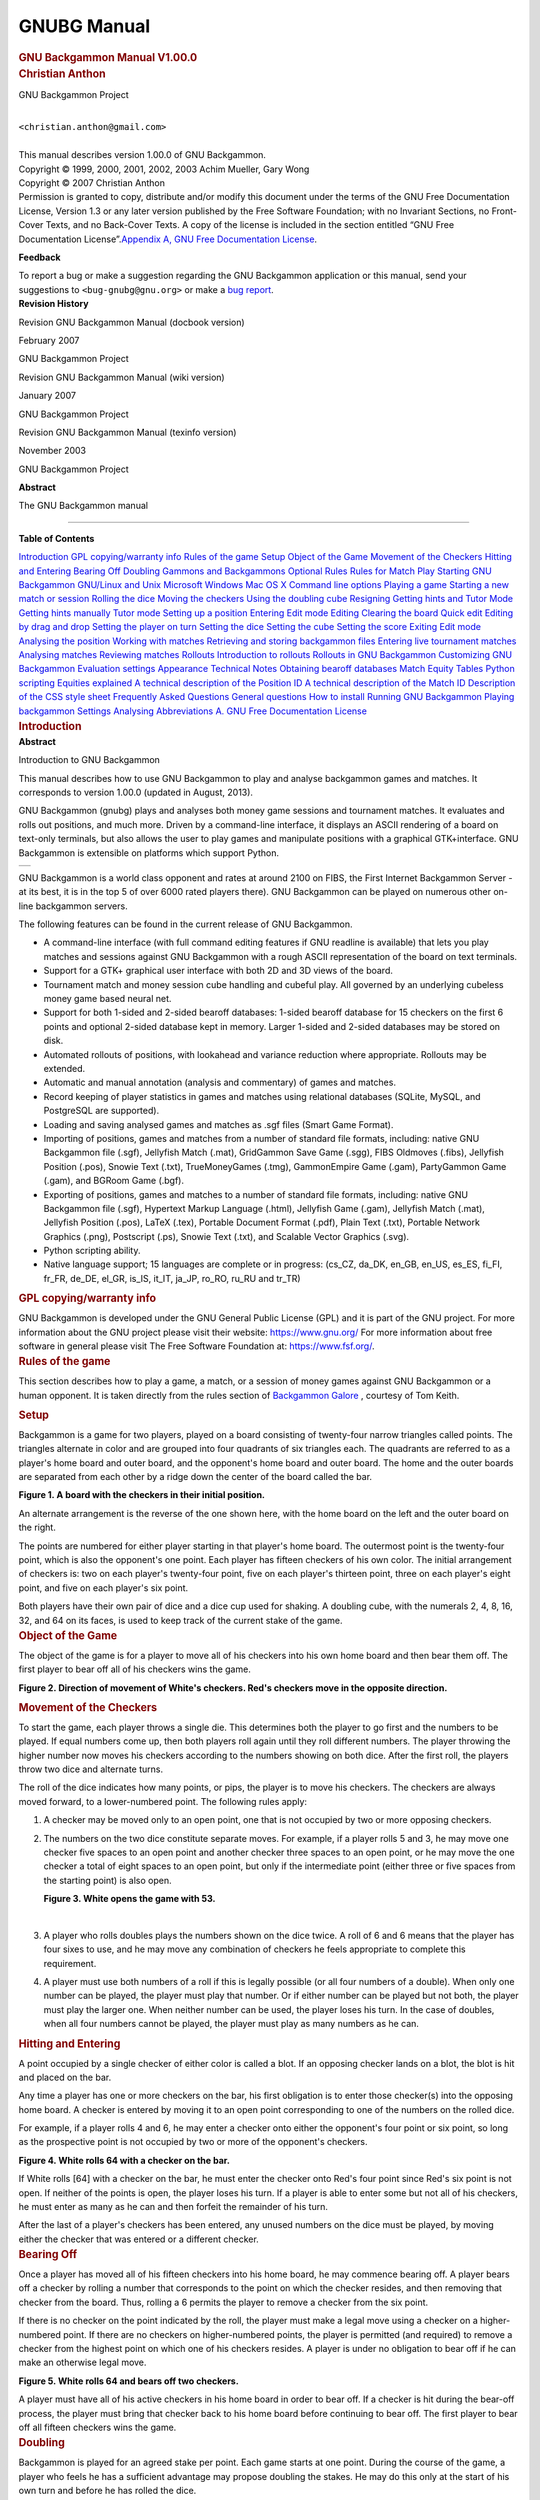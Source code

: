 GNUBG Manual
============
.. container:: article

   .. container:: titlepage

      .. container::

         .. container::

            .. rubric:: GNU Backgammon Manual V1.00.0
               :name: gnu-backgammon-manual-v1.00.0
               :class: title

         .. container::

            .. container:: authorgroup

               .. container:: author

                  .. rubric:: Christian Anthon
                     :name: christian-anthon
                     :class: author

                  .. container:: affiliation

                     GNU Backgammon Project

                     .. container:: address

                        |
                        | ``<christian.anthon@gmail.com>``
                        |

         .. container::

            This manual describes version 1.00.0 of GNU Backgammon.

         .. container::

            Copyright © 1999, 2000, 2001, 2002, 2003 Achim Mueller, Gary
            Wong

         .. container::

            Copyright © 2007 Christian Anthon

         .. container::

            .. container:: legalnotice

               Permission is granted to copy, distribute and/or modify
               this document under the terms of the GNU Free
               Documentation License, Version 1.3 or any later version
               published by the Free Software Foundation; with no
               Invariant Sections, no Front-Cover Texts, and no
               Back-Cover Texts. A copy of the license is included in
               the section entitled “GNU Free Documentation
               License”.\ `Appendix A, GNU Free Documentation
               License <#fdl>`__.

               **Feedback**

               To report a bug or make a suggestion regarding the GNU
               Backgammon application or this manual, send your
               suggestions to ``<bug-gnubg@gnu.org>`` or make a `bug
               report <https://savannah.gnu.org/bugs/?group=gnubg>`__.

         .. container::

            .. container:: revhistory

               **Revision History**

Revision GNU Backgammon Manual (docbook version)

February 2007

GNU Backgammon Project

Revision GNU Backgammon Manual (wiki version)

January 2007

GNU Backgammon Project

Revision GNU Backgammon Manual (texinfo version)

November 2003

GNU Backgammon Project

.. container::

   .. container:: abstract

      **Abstract**

      The GNU Backgammon manual

--------------

.. container:: toc

   **Table of Contents**

   `Introduction <#gnubg-intro>`__
   `GPL copying/warranty info <#gnubg-intro_gpl>`__
   `Rules of the game <#gnubg-rules>`__
   `Setup <#gnubg-rules_setup>`__
   `Object of the Game <#gnubg-rules_object>`__
   `Movement of the Checkers <#gnubg-rules_movement>`__
   `Hitting and Entering <#gnubg-rules_hitting>`__
   `Bearing Off <#gnubg-rules_bearingoff>`__
   `Doubling <#gnubg-rules_doubling>`__
   `Gammons and Backgammons <#gnubg-rules_gammons>`__
   `Optional Rules <#gnubg-rules_optional>`__
   `Rules for Match Play <#gnubg-rules_match>`__
   `Starting GNU Backgammon <#gnubg-starting>`__
   `GNU/Linux and Unix <#gnubg-starting_unix>`__
   `Microsoft Windows <#gnubg-starting_ms>`__
   `Mac OS X <#gnubg-starting_mac>`__
   `Command line options <#gnubg-starting_options>`__
   `Playing a game <#gnubg-playing>`__
   `Starting a new match or session <#gnubg-playing_new>`__
   `Rolling the dice <#gnubg-playing_roll>`__
   `Moving the checkers <#gnubg-playing_move>`__
   `Using the doubling cube <#gnubg-playing_double>`__
   `Resigning <#gnubg-playing_resign>`__
   `Getting hints and Tutor Mode <#gnubg-hint>`__
   `Getting hints manually <#gnubg-hint_manual>`__
   `Tutor mode <#gnubg-hint_tutor>`__
   `Setting up a position <#gnubg-edit>`__
   `Entering Edit mode <#gnubg-edit_entering>`__
   `Editing <#gnubg-edit_edit>`__
   `Clearing the board <#gnubg-edit_clear>`__
   `Quick edit <#gnubg-edit_quick>`__
   `Editing by drag and drop <#gnubg-edit_drag>`__
   `Setting the player on turn <#gnubg-edit_turn>`__
   `Setting the dice <#gnubg-edit_dice>`__
   `Setting the cube <#gnubg-edit_cube>`__
   `Setting the score <#gnubg-edit_score>`__
   `Exiting Edit mode <#gnubg-edit_exit>`__
   `Analysing the position <#gnubg-edit_analyse>`__
   `Working with matches <#gnubg-matches>`__
   `Retrieving and storing backgammon files <#gnubg-matches_ras>`__
   `Entering live tournament matches <#gnubg-matches_entering>`__
   `Analysing matches <#gnubg-matches_analysing>`__
   `Reviewing matches <#gnubg-matches_review>`__
   `Rollouts <#gnubg-rollouts>`__
   `Introduction to rollouts <#gnubg-rollouts_intro>`__
   `Rollouts in GNU Backgammon <#gnubg-rollouts_gnubg>`__
   `Customizing GNU Backgammon <#gnubg-custom>`__
   `Evaluation settings <#gnubg-custom_eval>`__
   `Appearance <#gnubg-custom_appearance>`__
   `Technical Notes <#gnubg-technotes>`__
   `Obtaining bearoff databases <#gnubg-tech_databases>`__
   `Match Equity Tables <#gnubg-tech_met>`__
   `Python scripting <#gnubg-tech_python>`__
   `Equities explained <#gnubg-tech_equities>`__
   `A technical description of the Position
   ID <#gnubg-tech_postionid>`__
   `A technical description of the Match ID <#gnubg-tech_matchid>`__
   `Description of the CSS style sheet <#gnubg-tech_css>`__
   `Frequently Asked Questions <#gnubg-faq>`__
   `General questions <#gnubg-faq_general>`__
   `How to install <#gnubg-faq_install>`__
   `Running GNU Backgammon <#gnubg-faq_start>`__
   `Playing backgammon <#gnubg-faq_play>`__
   `Settings <#gnubg-faq_settings>`__
   `Analysing <#gnubg-faq_analysing>`__
   `Abbreviations <#gnubg-faq_abbr>`__
   `A. GNU Free Documentation License <#fdl>`__

.. container:: sect1

   .. container:: titlepage

      .. container::

         .. container::

            .. rubric:: Introduction
               :name: introduction
               :class: title

         .. container::

            .. container:: abstract

               **Abstract**

               Introduction to GNU Backgammon

   This manual describes how to use GNU Backgammon to play and analyse
   backgammon games and matches. It corresponds to version 1.00.0
   (updated in August, 2013).

   GNU Backgammon (gnubg) plays and analyses both money game sessions
   and tournament matches. It evaluates and rolls out positions, and
   much more. Driven by a command-line interface, it displays an ASCII
   rendering of a board on text-only terminals, but also allows the user
   to play games and manipulate positions with a graphical
   GTK+interface. GNU Backgammon is extensible on platforms which
   support Python.

   .. container:: screenshot

      .. container:: mediaobject

         +----------+
         | |image0| |
         +----------+

   GNU Backgammon is a world class opponent and rates at around 2100 on
   FIBS, the First Internet Backgammon Server - at its best, it is in
   the top 5 of over 6000 rated players there). GNU Backgammon can be
   played on numerous other on-line backgammon servers.

   The following features can be found in the current release of GNU
   Backgammon.

   .. container:: itemizedlist

      -  A command-line interface (with full command editing features if
         GNU readline is available) that lets you play matches and
         sessions against GNU Backgammon with a rough ASCII
         representation of the board on text terminals.

      -  Support for a GTK+ graphical user interface with both 2D and 3D
         views of the board.

      -  Tournament match and money session cube handling and cubeful
         play. All governed by an underlying cubeless money game based
         neural net.

      -  Support for both 1-sided and 2-sided bearoff databases: 1-sided
         bearoff database for 15 checkers on the first 6 points and
         optional 2-sided database kept in memory. Larger 1-sided and
         2-sided databases may be stored on disk.

      -  Automated rollouts of positions, with lookahead and variance
         reduction where appropriate. Rollouts may be extended.

      -  Automatic and manual annotation (analysis and commentary) of
         games and matches.

      -  Record keeping of player statistics in games and matches using
         relational databases (SQLite, MySQL, and PostgreSQL are
         supported).

      -  Loading and saving analysed games and matches as .sgf files
         (Smart Game Format).

      -  Importing of positions, games and matches from a number of
         standard file formats, including: native GNU Backgammon file
         (.sgf), Jellyfish Match (.mat), GridGammon Save Game (.sgg),
         FIBS Oldmoves (.fibs), Jellyfish Position (.pos), Snowie Text
         (.txt), TrueMoneyGames (.tmg), GammonEmpire Game (.gam),
         PartyGammon Game (.gam), and BGRoom Game (.bgf).

      -  Exporting of positions, games and matches to a number of
         standard file formats, including: native GNU Backgammon file
         (.sgf), Hypertext Markup Language (.html), Jellyfish Game
         (.gam), Jellyfish Match (.mat), Jellyfish Position (.pos),
         LaTeX (.tex), Portable Document Format (.pdf), Plain Text
         (.txt), Portable Network Graphics (.png), Postscript (.ps),
         Snowie Text (.txt), and Scalable Vector Graphics (.svg).

      -  Python scripting ability.

      -  Native language support; 15 languages are complete or in
         progress: (cs_CZ, da_DK, en_GB, en_US, es_ES, fi_FI, fr_FR,
         de_DE, el_GR, is_IS, it_IT, ja_JP, ro_RO, ru_RU and tr_TR)

   .. container:: sect2

      .. container:: titlepage

         .. container::

            .. container::

               .. rubric:: GPL copying/warranty info
                  :name: gpl-copyingwarranty-info
                  :class: title

      GNU Backgammon is developed under the GNU General Public License
      (GPL) and it is part of the GNU project. For more information
      about the GNU project please visit their website:
      https://www.gnu.org/ For more information about free software in
      general please visit The Free Software Foundation at:
      https://www.fsf.org/.

.. container:: sect1

   .. container:: titlepage

      .. container::

         .. container::

            .. rubric:: Rules of the game
               :name: rules-of-the-game
               :class: title

   This section describes how to play a game, a match, or a session of
   money games against GNU Backgammon or a human opponent. It is taken
   directly from the rules section of `Backgammon
   Galore <https://www.bkgm.com/>`__ , courtesy of Tom Keith.

   .. container:: sect2

      .. container:: titlepage

         .. container::

            .. container::

               .. rubric:: Setup
                  :name: setup
                  :class: title

      Backgammon is a game for two players, played on a board consisting
      of twenty-four narrow triangles called points. The triangles
      alternate in color and are grouped into four quadrants of six
      triangles each. The quadrants are referred to as a player's home
      board and outer board, and the opponent's home board and outer
      board. The home and the outer boards are separated from each other
      by a ridge down the center of the board called the bar.

      .. container:: figure

         **Figure 1. A board with the checkers in their initial
         position.**

         .. container:: figure-contents

            .. container:: mediaobject

               |A board with the checkers in their initial position.|

      An alternate arrangement is the reverse of the one shown here,
      with the home board on the left and the outer board on the right.

      The points are numbered for either player starting in that
      player's home board. The outermost point is the twenty-four point,
      which is also the opponent's one point. Each player has fifteen
      checkers of his own color. The initial arrangement of checkers is:
      two on each player's twenty-four point, five on each player's
      thirteen point, three on each player's eight point, and five on
      each player's six point.

      Both players have their own pair of dice and a dice cup used for
      shaking. A doubling cube, with the numerals 2, 4, 8, 16, 32, and
      64 on its faces, is used to keep track of the current stake of the
      game.

   .. container:: sect2

      .. container:: titlepage

         .. container::

            .. container::

               .. rubric:: Object of the Game
                  :name: object-of-the-game
                  :class: title

      The object of the game is for a player to move all of his checkers
      into his own home board and then bear them off. The first player
      to bear off all of his checkers wins the game.

      .. container:: figure

         **Figure 2. Direction of movement of White's checkers. Red's
         checkers move in the opposite direction.**

         .. container:: figure-contents

            .. container:: mediaobject

               |Direction of movement of White's checkers. Red's
               checkers move in the opposite direction.|

   .. container:: sect2

      .. container:: titlepage

         .. container::

            .. container::

               .. rubric:: Movement of the Checkers
                  :name: movement-of-the-checkers
                  :class: title

      To start the game, each player throws a single die. This
      determines both the player to go first and the numbers to be
      played. If equal numbers come up, then both players roll again
      until they roll different numbers. The player throwing the higher
      number now moves his checkers according to the numbers showing on
      both dice. After the first roll, the players throw two dice and
      alternate turns.

      The roll of the dice indicates how many points, or pips, the
      player is to move his checkers. The checkers are always moved
      forward, to a lower-numbered point. The following rules apply:

      .. container:: orderedlist

         1. A checker may be moved only to an open point, one that is
            not occupied by two or more opposing checkers.

         2. The numbers on the two dice constitute separate moves. For
            example, if a player rolls 5 and 3, he may move one checker
            five spaces to an open point and another checker three
            spaces to an open point, or he may move the one checker a
            total of eight spaces to an open point, but only if the
            intermediate point (either three or five spaces from the
            starting point) is also open.

            .. container:: figure

               **Figure 3. White opens the game with 53.**

               .. container:: figure-contents

                  .. container:: mediaobject

                     |White opens the game with 53.|

            | 

         3. A player who rolls doubles plays the numbers shown on the
            dice twice. A roll of 6 and 6 means that the player has four
            sixes to use, and he may move any combination of checkers he
            feels appropriate to complete this requirement.

         4. A player must use both numbers of a roll if this is legally
            possible (or all four numbers of a double). When only one
            number can be played, the player must play that number. Or
            if either number can be played but not both, the player must
            play the larger one. When neither number can be used, the
            player loses his turn. In the case of doubles, when all four
            numbers cannot be played, the player must play as many
            numbers as he can.

   .. container:: sect2

      .. container:: titlepage

         .. container::

            .. container::

               .. rubric:: Hitting and Entering
                  :name: hitting-and-entering
                  :class: title

      A point occupied by a single checker of either color is called a
      blot. If an opposing checker lands on a blot, the blot is hit and
      placed on the bar.

      Any time a player has one or more checkers on the bar, his first
      obligation is to enter those checker(s) into the opposing home
      board. A checker is entered by moving it to an open point
      corresponding to one of the numbers on the rolled dice.

      For example, if a player rolls 4 and 6, he may enter a checker
      onto either the opponent's four point or six point, so long as the
      prospective point is not occupied by two or more of the opponent's
      checkers.

      .. container:: figure

         **Figure 4. White rolls 64 with a checker on the bar.**

         .. container:: figure-contents

            .. container:: mediaobject

               |White rolls 64 with a checker on the bar.|

      If White rolls [64] with a checker on the bar, he must enter the
      checker onto Red's four point since Red's six point is not open.
      If neither of the points is open, the player loses his turn. If a
      player is able to enter some but not all of his checkers, he must
      enter as many as he can and then forfeit the remainder of his
      turn.

      After the last of a player's checkers has been entered, any unused
      numbers on the dice must be played, by moving either the checker
      that was entered or a different checker.

   .. container:: sect2

      .. container:: titlepage

         .. container::

            .. container::

               .. rubric:: Bearing Off
                  :name: bearing-off
                  :class: title

      Once a player has moved all of his fifteen checkers into his home
      board, he may commence bearing off. A player bears off a checker
      by rolling a number that corresponds to the point on which the
      checker resides, and then removing that checker from the board.
      Thus, rolling a 6 permits the player to remove a checker from the
      six point.

      If there is no checker on the point indicated by the roll, the
      player must make a legal move using a checker on a higher-numbered
      point. If there are no checkers on higher-numbered points, the
      player is permitted (and required) to remove a checker from the
      highest point on which one of his checkers resides. A player is
      under no obligation to bear off if he can make an otherwise legal
      move.

      .. container:: figure

         **Figure 5. White rolls 64 and bears off two checkers.**

         .. container:: figure-contents

            .. container:: mediaobject

               |White rolls 64 and bears off two checkers.|

      A player must have all of his active checkers in his home board in
      order to bear off. If a checker is hit during the bear-off
      process, the player must bring that checker back to his home board
      before continuing to bear off. The first player to bear off all
      fifteen checkers wins the game.

   .. container:: sect2

      .. container:: titlepage

         .. container::

            .. container::

               .. rubric:: Doubling
                  :name: doubling
                  :class: title

      Backgammon is played for an agreed stake per point. Each game
      starts at one point. During the course of the game, a player who
      feels he has a sufficient advantage may propose doubling the
      stakes. He may do this only at the start of his own turn and
      before he has rolled the dice.

      A player who is offered a double may refuse, in which case he
      concedes the game and pays one point. Otherwise, he must accept
      the double and play on for the new higher stakes. A player who
      accepts a double becomes the owner of the cube and only he may
      make the next double.

      Subsequent doubles in the same game are called redoubles. If a
      player refuses a redouble, he must pay the number of points that
      were at stake prior to the redouble. Otherwise, he becomes the new
      owner of the cube and the game continues at twice the previous
      stakes. There is no limit to the number of redoubles in a game.

   .. container:: sect2

      .. container:: titlepage

         .. container::

            .. container::

               .. rubric:: Gammons and Backgammons
                  :name: gammons-and-backgammons
                  :class: title

      At the end of the game, if the losing player has borne off at
      least one checker, he loses only the value showing on the doubling
      cube (one point, if there have been no doubles). However, if the
      loser has not borne off any of his checkers, he is gammoned and
      loses twice the value of the doubling cube. Or, worse, if the
      loser has not borne off any of his checkers and still has a
      checker on the bar or in the winner's home board, he is
      backgammoned and loses three times the value of the double cube.

   .. container:: sect2

      .. container:: titlepage

         .. container::

            .. container::

               .. rubric:: Optional Rules
                  :name: optional-rules
                  :class: title

      The following optional rules are in widespread use.

      .. container:: orderedlist

         1. Automatic doubles. If identical numbers are thrown on the
            first roll, the stakes are doubled. The doubling cube is
            turned to 2 and remains in the middle. Players usually agree
            to limit the number of automatic doubles to one per game.

         2. Beavers. When a player is doubled, he may immediately
            redouble (beaver) while retaining possession of the cube.
            The original doubler has the option of accepting or refusing
            as with a normal double.

         3. The Jacoby Rule. Gammons and backgammons count only as a
            single game if neither player has offered a double during
            the course of the game. This rule speeds up play by
            eliminating situations where a player avoids doubling so he
            can play on for a gammon.

   .. container:: sect2

      .. container:: titlepage

         .. container::

            .. container::

               .. rubric:: Rules for Match Play
                  :name: rules-for-match-play
                  :class: title

      When backgammon tournaments are held to determine an overall
      winner, the usual style of competition is match play. Competitors
      are paired off, and each pair plays a series of games to decide
      which player progresses to the next round of the tournament. This
      series of games is called a match.

      Matches are played to a specified number of points. The first
      player to accumulate the required points wins the match. Points
      are awarded in the usual manner: one for a single game, two for a
      gammon, and three for a backgammon. The doubling cube is used, so
      the winner receives the value of the game multiplied by the final
      value of the doubling cube.

      Matches are normally played using the Crawford rule. The Crawford
      rule states that if one player reaches a score one point short of
      the match, neither player may offer a double in the immediately
      following game. This one game with no doubling is called the
      Crawford game. If the Crawford game is won by the trailing player
      then the doubling cube becomes available in all subsequent games
      (and it's most often in the best interests of the trailing player
      to double immediately in these games).

      .. container:: informaltable

         ============ ===== ===== =============
         Match to 5   White Black Doubling
         White wins 2 2     0     Allowed
         Black wins 1 2     1     Allowed
         White wins 2 4     1     Allowed
         Black wins 1 4     2     Crawford Game
         Black wins 2 4     4     Allowed
         White wins 2 6     4     Allowed
         ============ ===== ===== =============

      In this example, White and Black are playing a 5-point match.
      After three games White has 4 points, which is just one point
      short of what he needs. That triggers the Crawford rule which says
      there can be no doubling in next game, Game 4.

      There is no bonus for winning more than the required number of
      points in match play. The sole goal is to win the match, and the
      size of the victory doesn't matter.

      Automatic doubles, beavers, and the Jacoby rule are not used in
      match play.

.. container:: sect1

   .. container:: titlepage

      .. container::

         .. container::

            .. rubric:: Starting GNU Backgammon
               :name: starting-gnu-backgammon
               :class: title

         .. container::

            .. container:: abstract

               **Abstract**

               Starting GNU Backgammon. Command line options.

   .. container:: sect2

      .. container:: titlepage

         .. container::

            .. container::

               .. rubric:: GNU/Linux and Unix
                  :name: gnulinux-and-unix
                  :class: title

      If GNU Backgammon is properly installed on your system, you can
      start it by simply typing gnubg at the command prompt. If you want
      to start the GNU Backgammon command-line interface, you can type
      gnubg --tty or gnubg -t. With this option, GNU Backgammon starts
      without the graphical user interface. There is also other options
      which can be added at the start-up.

   .. container:: sect2

      .. container:: titlepage

         .. container::

            .. container::

               .. rubric:: Microsoft Windows
                  :name: microsoft-windows
                  :class: title

      The builds of GNU Backgammon which may be downloaded from the
      `main GNU Backgammon
      page <https://www.gnu.org/software/gnubg/#TOCdownloading>`__ are
      packaged as an executable installer file. Running it will install
      GNU Backgammon and create a launch menu item in your start menu.
      Usually the menu item can be found by choosing Start → Programs →
      GNU Backgammon → GNU Backgammon.

      GNU Backgammon also has a command-line interface. This is supplied
      as a separate executable file on Microsoft Windows. You can start
      this version of GNU Backgammon by choosing Start → Programs → GNU
      Backgammon → GNU Backgammon CLI.

   .. container:: sect2

      .. container:: titlepage

         .. container::

            .. container::

               .. rubric:: Mac OS X
                  :name: mac-os-x
                  :class: title

      Once you have installed both an X11R6 server and GNU Backgammon
      for Mac OS X, you can run GNU Backgammon for Mac OS X by:

      .. container:: orderedlist

         1. Start your X11R6 server;

         2. Once your X11R6 server is running, in one of its Terminal
            windows (by default, Apple's X11 opens one such window at
            start-up, and XDarwin opens three), do the following:

            .. container:: orderedlist

               a. If you have installed GNU Backgammon in your private
                  Applications folder, type cd Applications/gnubg to get
                  into GNU Backgammon for Mac OS X's folder, and then
                  type ./gnubg to run it;

               b. If you have installed GNU Backgammon in the global,
                  top-level Applications folder, type cd
                  /Applications/gnubg to get into GNU Backgammon for Mac
                  OS X's folder, and type ./gnubg to run it;

   .. container:: sect2

      .. container:: titlepage

         .. container::

            .. container::

               .. rubric:: Command line options
                  :name: command-line-options
                  :class: title

      The following options control the startup of GNU Backgammon. Most
      options are available in all versions of GNU Backgammon, but
      notably, the -w and -t options do not work under Microsoft Windows
      where separate command-line and GUI applications exist instead.

      .. container:: example

         **Example 1. GNU Backgammon startup options**

         .. container:: example-contents

            .. code:: programlisting

               Usage:
                 gnubg [OPTION?] [file.sgf]

               Help Options:
                 -h, --help                   Show help options
                 --help-all                   Show all help options
                 --help-gtk                   Show GTK+ Options

               Application Options:
                 -b, --no-bearoff             Do not use bearoff database
                 -c, --commands=FILE          Evaluate commands in FILE and exit
                 -l, --lang=LANG              Set language to LANG
                 -p, --python=FILE            Start in Python mode or evaluate code in FILE and exit
                 -q, --quiet                  Disable sound effects
                 -r, --no-rc                  Do not read .gnubgrc and .gnubgautorc commands
                 -S, --splash                 Show GTK splash screen
                 -t, --tty                    Start the command-line instead of using the graphical interface
                 -v, --version                Show version information and exit
                 -w, --window-system-only     Ignore tty input when using the graphical interface
                 -d, --debug                  Turn on debug
                 -D, --datadir                Specify location of general data
                 -P, --pkgdatadir             Specify location of program specific data
                 -O, --docdir                 Specify location of program documentation
                 -s, --prefsdir               Specify location of user's preferences directory
                 --display=DISPLAY            X display to use
                         

.. container:: sect1

   .. container:: titlepage

      .. container::

         .. container::

            .. rubric:: Playing a game
               :name: playing-a-game
               :class: title

   .. container:: sect2

      .. container:: titlepage

         .. container::

            .. container::

               .. rubric:: Starting a new match or session
                  :name: starting-a-new-match-or-session
                  :class: title

      To start a new game, match or session choose File → New, or use
      the New button in the toolbar. This will open a dialog box, where
      you can select the main options for the new backgammon game you
      are about to begin.

      .. container:: figure

         **Figure 6. The dialog for starting a new match.**

         .. container:: figure-contents

            .. container:: mediaobject

               |The dialog for starting a new match.|

      The shortcut buttons are the quickest way to start the game or
      match. If you click on the button with the $ sign, you will start
      a new money game session immediately. If you click on a numbered
      button, you will start a new match of the specified length. If you
      click on the pencil-and-paper button you will start editing a
      position.

      The dialog allows a fine tuning of the startup options:

      .. container:: orderedlist

         1. In none of the above shortcuts is suitable, clicking OK will
            start a new match of the length set in the Match length
            field.

         2. You may play against both the program itself or against a
            friend. If you want to start a match or game against a
            friend, select the Human vs. Human option.

         3. Normally the dice are generated by a random number
            generator, but you may use manual dice if you check this
            option. Then GNU Backgammon will prompt for the dice roll
            before each roll.

         4. GNU Backgammon comes with a tutor mode. If this mode is
            active, GNU Backgammon analyses each move you do, and warn
            you each time you make a mistake. More about tutor mode
            later.

         5. By clicking on the Modify player settings... button, you
            will see the whole player setting dialog. Here you define
            the playing strength of GNU Backgammon. This dialog will be
            explained later.

   .. container:: sect2

      .. container:: titlepage

         .. container::

            .. container::

               .. rubric:: Rolling the dice
                  :name: rolling-the-dice
                  :class: title

      The simplest way to roll the dice is to click in the right board
      area between the board points. You can also roll the dice from the
      menu Game → Roll or with the keyboard shortcut Ctrl+R.

      .. container:: figure

         **Figure 7. Click in the red rectangle to roll the dice.**

         .. container:: figure-contents

            .. container:: mediaobject

               |Click in the red rectangle to roll the dice.|

      When you have moved your checkers to make the desired move, you
      complete your turn by clicking on the dice.

   .. container:: sect2

      .. container:: titlepage

         .. container::

            .. container::

               .. rubric:: Moving the checkers
                  :name: moving-the-checkers
                  :class: title

      .. container:: sect3

         .. container:: titlepage

            .. container::

               .. container::

                  .. rubric:: Moving by drag and drop
                     :name: moving-by-drag-and-drop
                     :class: title

         One way to move the checkers is to click on a checker you want
         to move and then drag it, while holding the mouse button down,
         to the desired designation point. If you have the option Show
         target help when dragging checkers enabled, you will see the a
         green guiding at any legal target point for the checker you are
         dragging. You can find this option by choosing Settings →
         Options... → Display

      .. container:: sect3

         .. container:: titlepage

            .. container::

               .. container::

                  .. rubric:: Moving checkers by clicking
                     :name: moving-checkers-by-clicking
                     :class: title

         Move the mouse cursor over the checker you want to move. If you
         now click the left mouse button, the checker will move the pips
         of the left die. If you have already moved one checker,
         clicking on a new checker will move it according to the pips of
         the remaining die. If you click with the right mouse button on
         a checker, the checker will move according to the right die.

         Using this method for moving the checkers can be really
         effective. Some users prefer showing the higher die to the
         left. You can make GNU Backgammon show the highest die to the
         left if you choose Settings → Options... → Dice and check the
         check box labeled Show higher die on left.

      .. container:: sect3

         .. container:: titlepage

            .. container::

               .. container::

                  .. rubric:: Undo a move
                     :name: undo-a-move
                     :class: title

         Before you complete your move by clicking the dice, it's
         possible to undo your moves and return to the position before
         any checkers have been moved. You can either click the Undo
         button in the toolbar, or you can choose Edit → Undo from the
         menu or the keyboard shortcut Ctrl+Z.

      .. container:: sect3

         .. container:: titlepage

            .. container::

               .. container::

                  .. rubric:: Some shortcuts
                     :name: some-shortcuts
                     :class: title

         There are some shortcuts for moving the checkers. You can make
         a new point by right clicking on the empty point that you want
         to make. As an example, if you roll 31 as the opening roll, and
         you want to play 8/5 6/5, you simply place the mouse cursor on
         the 5-point and right click. Making points this way also works
         if you hit a checker, and with doubles.

         Another shortcut can be used in the bearoff phase of the game.
         By clicking in the bearoff tray, two checkers will be born off
         if such a move is legal.

         GNU Backgammon can auto play forced moves for you. This feature
         can be enabled by choosing Settings → Options... → Game, and
         then check the box Play forced moves automatically.

   .. container:: sect2

      .. container:: titlepage

         .. container::

            .. container::

               .. rubric:: Using the doubling cube
                  :name: using-the-doubling-cube
                  :class: title

      .. container:: sect3

         .. container:: titlepage

            .. container::

               .. container::

                  .. rubric:: Offering a double
                     :name: offering-a-double
                     :class: title

         You offer a double to your opponent by clicking on the cube.
         This will offer the cube immediately. You can also click Game →
         Double from the menu or the keyboard shortcut Ctrl+D.

      .. container:: sect3

         .. container:: titlepage

            .. container::

               .. container::

                  .. rubric:: Accepting or declining a cube
                     :name: accepting-or-declining-a-cube
                     :class: title

         You accept a double made by your opponent by clicking on the
         offered doubling cube at the board. If you want to decline the
         double, you can right click on the cube.

         There are also three buttons in the toolbar for handling cube
         offers. These buttons are marked Accept, Decline and Beaver.
         The beaver button is only activated in money game sessions
         where beavers are allowed.

         .. container:: figure

            **Figure 8. The toolbar double buttons.**

            .. container:: figure-contents

               .. container:: mediaobject

                  |[[cubebuttons.png]]|

         There are also menu options from the drop down menu for all the
         cube actions. Click Game → Take from the menu, to accept an
         offered double(Ctrl+T). Click Game → Drop, from the menu, to to
         decline an offered double(Ctrl+P). Click Game → Beaver, from
         the menu, to beaver an offered double.

   .. container:: sect2

      .. container:: titlepage

         .. container::

            .. container::

               .. rubric:: Resigning
                  :name: resigning
                  :class: title

      .. container:: sect3

         .. container:: titlepage

            .. container::

               .. container::

                  .. rubric:: Offering a resignation
                     :name: offering-a-resignation
                     :class: title

         It's also possible to resign during a game. To resign during
         play press the Resign button in the toolbar. This is the button
         with the image of a white flag. When this button is pressed, a
         dialog box will appear where you can select if you want to
         resign a single game, gammon or backgammon. The resignation
         dialog may also be reached from the menu system. Click Game →
         Resign to offer your resignation.

      .. container:: sect3

         .. container:: titlepage

            .. container::

               .. container::

                  .. rubric:: Accepting or declining a resignation
                     :name: accepting-or-declining-a-resignation
                     :class: title

         When a resignation is offered a white square will appear on the
         board area. The square has a number 1, 2 or 3. A square with a
         1, means that a single game resignation is offered, a 2 that a
         gammon resignation is offered, and a 3, means that a backgammon
         is offered. If you're using a 3D board, the resignation will be
         a white flag instead of a square.

         To accept the resignation click on the numbered square. If you
         want to decline the resignation, you right click instead. You
         can also use the same toolbar buttons as for accepting or
         declining a double. There is also a menu option for accepting
         and declining resignations. Click Game → Agree to resignation
         from the menu, to accept an offered resignation. Click Game →
         Decline resignation from the menu, to decline an offered
         resignation.

.. container:: sect1

   .. container:: titlepage

      .. container::

         .. container::

            .. rubric:: Getting hints and Tutor Mode
               :name: getting-hints-and-tutor-mode
               :class: title

   .. container:: sect2

      .. container:: titlepage

         .. container::

            .. container::

               .. rubric:: Getting hints manually
                  :name: getting-hints-manually
                  :class: title

      .. container:: sect3

         .. container:: titlepage

            .. container::

               .. container::

                  .. rubric:: Getting checker play hints while playing
                     :name: getting-checker-play-hints-while-playing
                     :class: title

         If you want to get a hint of the best move or the best cube
         action press the Hint button in the tool bar or the menu option
         Analyse → Hint. This will open a hint window.

         .. container:: figure

            **Figure 9. The hint window**

            .. container:: figure-contents

               .. container:: mediaobject

                  |[[hintwindow.png]]|

         This Hint window shows a list of all possible moves for the
         position and dice roll. The different moves are sorted by how
         GNU Backgammon ranks each move; there is one move on each line
         in the list. The rest of the numbers may look a bit complicated
         and cryptic but, once you learn what each number means, it
         isn't really that bad.

         .. container:: orderedlist

            1.  Rank is the number that shows GNU Backgammon's rank of
                the move. All moves evaluated at a given ply are ranked
                above those evaluated at a lesser ply. If you use the 0,
                1, 2, etc, buttons below the hint list to re-evaluate
                one or more moves, the moves will be moved accordingly.
                Therefore, for accurate results when re-evaluating a
                move that you are interested in, it is usually best to
                re-evaluate all moves above it in the list. (And
                slipping with the mouse and re-evaluating, e.g., a 3-ply
                move at 2-ply may make the move disappear down to the
                bottom of the list!)

            2.  Type is a description of the evaluation that was used to
                calculate the results. Cubeful means that it is taking
                into account the possibility that someone may double.
                Occasionally you may see several moves with the equity
                of -1.000, (See Equity below), despite significantly
                different winning percentiles. This is because it thinks
                that if any of these moves are played then the opponent
                will double and you should pass. The n-ply is the depth
                to which GNU Backgammon analysed the move.

            3.  Win is the fractions of games that GNU Backgammon thinks
                will be won by a single game, gammon or backgammon.

            4.  Wg is the fractions of games that GNU Backgammon thinks
                will be won by a gammon or backgammon.

            5.  Wbg is the fractions of games that GNU Backgammon thinks
                will be won by a backgammon.

            6.  Lose is the fractions of games that GNU Backgammon
                thinks will be lost by a single game, gammon or
                backgammon. (Notice that this number is equal to 1 -
                Win)

            7.  Lg is the fractions of games that GNU Backgammon thinks
                will be lost by a gammon or backgammon.

            8.  Lbg is the fractions of games that GNU Backgammon thinks
                will be lost by a backgammon.

            9.  Equity is the overall evaluation of the position by the
                program, after considering the different win/loss
                percentiles, the cube position, and the match score. A
                1.000 would mean that you are expected to win a point, a
                0.000 would mean that it is roughly equal, and a -1.000
                that you are expected to lose a point. When the
                evaluation is cubeful this number is not computable by
                the win/loss brake down of the previous columns.

            10. Diff. is the difference in equity, perceived in
                comparison to the top ranked move.

            11. Move is the move being evaluated. In the case of a red
                line, it is the move that was played.

      .. container:: sect3

         .. container:: titlepage

            .. container::

               .. container::

                  .. rubric:: Getting cube decision hints while playing
                     :name: getting-cube-decision-hints-while-playing
                     :class: title

         If you're thinking about a cube decision before rolling you can
         press the same Hint button in the toolbar, as you pressed when
         you wanted checker play hint. The hint window will again
         appear, but this time it will look a bit different and it will
         show a hint of the correct cube decision.

         .. container:: figure

            **Figure 10. The cube hint window**

            .. container:: figure-contents

               .. container:: mediaobject

                  |[[hintcubewindow.png]]|

         The first lines is the window dialog shows the evaluation
         depth, and the cubeless equity with the evaluated
         probabilities. This equity is compensated for the match score.
         The cubeless equity for a money game, where the the calculation
         of equity is not compensated for match score, is also reported.

         Next follow three lines with cubeful equities. In figure above,
         the cubeful equity for the player on roll for not doubling at
         this turn, is +0.123. The equity for a double and the opponent
         passing is (of course) +1.000, since the player then will win
         one point. (The number is normalized to cube value of one, so
         even if it is a redouble to 4 or 8 or higher, the cubeful
         equity for double/pass is still +1.000 for the doubler.) The
         third number in figure above is the cubeful equity for the
         player doubling and the opponent accepting the double. The
         different option will be listed in order with the best option
         highest. The number right to the listed equities is the
         differences from the cube decision considered best.

         The last line states the best considered cube action. In the
         figure above, GNU Backgammon considers the best cube action to
         be No double, take. The number right to the proper cube action
         is the percentage of bad decisions by the taker that is needed
         to make a bad doubling decision against GNU Backgammon
         profitable against such an opponent. This number is only
         available when the position is considered No double, take or
         Too good to double, pass.

      .. container:: sect3

         .. container:: titlepage

            .. container::

               .. container::

                  .. rubric:: The hint tool buttons
                     :name: the-hint-tool-buttons
                     :class: title

         As you may see in both figures above, there is a set of buttons
         below the move list or cube analysis. Here follows a short
         description of what each of the buttons does:

         .. container:: orderedlist

            1.  Eval will evaluate the selected moves, or the cube
                decision with the current evaluation setting.

            2.  ... will open the evaluation setting dialog. You can
                then modify the evaluation setting. More about
                evaluation settings in the next chapter.

            3.  0 1 2 3 4 will evaluate the selected moves or cube
                decision at cubeful 0-ply or cubeful 1-ply or cubeful
                2-ply and so on.

            4.  Rollout will start a rollout ((A rollout is simply a
                Monte Carlo simulation of a backgammon position. More
                about rollouts in a later chapter.)) of the selected
                moves or cube decision.

            5.  ... will open the rollout settings dialog. This dialog
                will be further described later in this manual.

            6.  MWC (Match Winning Chance). If this button is pressed
                the values in the hint window will be shown as the
                chance to win the whole match. If this button is
                unpressed or there is a money game that's played, the
                values in the hint window is reported as Equity. Notice,
                The equity in a match is actually a recalculation from
                match winning chance to equity. This recalculated number
                is often referred to as EMG, Equivalent to Money Game.
                The EMG number is comparable to the equity in a money
                game, and are therefore labeled 'Equity'.

            7.  Show will show the board as it would be after the
                selected move is made. The button is only available in
                the checker play hint window.

            8.  Move will make the move selected in the list. It's also
                possible to make a move directly from the list by double
                clicking on the move. The button is also available only
                in the checker play hint window.

            9.  Copy will copy the text of all selected moves to
                clipboard.

            10. Temp. Map will show Sho Sengoku's temperature map. This
                map is further described later in the document. When
                this window remembers its size and position it will
                really become useful.

   .. container:: sect2

      .. container:: titlepage

         .. container::

            .. container::

               .. rubric:: Tutor mode
                  :name: tutor-mode
                  :class: title

      One of the greatest tools for learning, is Tutor Mode. Tutor mode
      can be activated by clicking Settings → Options... and then click
      on the Tutor flag. Activate Tutor Mode by checking the Tutor mode
      check box.

      .. container:: figure

         **Figure 11. The tutor window**

         .. container:: figure-contents

            .. container:: mediaobject

               |[[tutor.png]]|

      In Tutor Mode, GNU Backgammon will analyse your moves and/or cube
      decisions and compare them with its choices. You set the threshold
      for its alerts, for example, if you set it for bad then it will
      only warn you when you make a bad mistake. It will then allow you
      to re-examine your choice, go right ahead with it, or provide a
      'hint' - essentially, showing you its analysis.

      The tutor can give warnings on both cube decisions and checker
      play. If you want the tutor to only warn on cube decisions, you
      can uncheck the box for the Checker play. Likewise, if you want it
      to only warn on checker play decisions, you can uncheck the box
      for the Cube decisions.

      .. container:: figure

         **Figure 12. The tutor warning window**

         .. container:: figure-contents

            .. container:: mediaobject

               |[[tutorwarning.png]]|

      In the above figure, you can see a warning dialog from the tutor
      mode. If you press the button labeled Play anyway, the move you
      made will be kept and the game will continue. If you press the
      Rethink button, the dialog will close and the checkers that you
      moved will be returned to their original positions. You can then
      rethink the position and try an alternative move. Keep doing this
      until the Tutor accepts your move as being good enough.
      Alternatively you can press the Hint button to show the hint
      window with its list of possible moves and their evaluations.
      Finally, if you press the End Tutor Mode button, the dialog will
      close and turn Tutor Mode off.

      A similar warning window will also appear for poor cube handling.

.. container:: sect1

   .. container:: titlepage

      .. container::

         .. container::

            .. rubric:: Setting up a position
               :name: setting-up-a-position
               :class: title

   Think about the Friday night chouette where there was this tough
   choice between two move candidates. Which move was the best? Or what
   about that match score cube decision from the weekend tournament.
   Wouldn't it be nice to be able to set up the position in GNU
   Backgammon and ask for its opinion? This is possible in GNU
   Backgammon, and it's one of the features that really can give you the
   answer to a lot of questions, and in that way give you a better
   understanding of the game.

   .. container:: sect2

      .. container:: titlepage

         .. container::

            .. container::

               .. rubric:: Entering Edit mode
                  :name: entering-edit-mode
                  :class: title

      To set up a position, you have to be in Edit mode. To enter Edit
      mode you simply click the Edit button in the tool bar and can
      start editing the current position. There is currently no keyboard
      shortcut or menu item for entering edit mode. The Edit button is a
      toggle button and you will stay in edit mode until you release the
      button by clicking it again.

      If your Edit button in the toolbar is disabled it is because there
      is no game or match in progress hence no current position to edit.
      In this case you can use the New button in the toolbar and then
      the pencil-and-paper button to enter Edit mode on the opening
      position of a unlimited session.

      If used from a game in progress, this New-then-Edit sequence
      enters Edit mode on the current position after normalizing it with
      the player on roll on the bottom side and the match length set to
      unlimited session.

      When you are in edit mode you will see the the text (Editing) in
      the match information box below the board.

   .. container:: sect2

      .. container:: titlepage

         .. container::

            .. container::

               .. rubric:: Editing
                  :name: editing
                  :class: title

      Setting up a position is basically done by editing the current
      position. The editing it self is controlled by clicking different
      areas of the board and may not be obvious at first hand.

   .. container:: sect2

      .. container:: titlepage

         .. container::

            .. container::

               .. rubric:: Clearing the board
                  :name: clearing-the-board
                  :class: title

      In edit mode you can easily clear the board by clicking in one of
      the bearoff trays. It's often easier to start setting up a
      position with a empty board, so this feature is really handy. When
      you click on one of the bearoff tray, all checkers will be moved
      to the bearoff.

      .. container:: figure

         **Figure 13. Click in the one of the areas marked with a red
         ellipse to clear the board.**

         .. container:: figure-contents

            .. container:: mediaobject

               |[[clearboard.png]]|

      You can also just as easy generate the initial position by
      clicking the opposite trays when in edit mode. Clicking in one of
      these trays puts all checkers back to the initial position.

      .. container:: figure

         **Figure 14. Click in the one of the areas marked with a red
         ellipse to get to the initial position.**

         .. container:: figure-contents

            .. container:: mediaobject

               |[[initialboard.png]]|

      Note that the bearoff trays change side when the board is
      displayed with clockwise movement.

      In addition, both click-on-tray actions above reset the cube to
      centered with a value of 1 and clear the dice.

   .. container:: sect2

      .. container:: titlepage

         .. container::

            .. container::

               .. rubric:: Quick edit
                  :name: quick-edit
                  :class: title

      The default method of editing a position is called Quick edit.
      It's based on clicking on the point where you want to place
      checkers. The number of checkers placed on the point is depending
      on where you click, for example if you want to place 3 checkers on
      a point, clicking on the location where the third checker would go
      places 3 checkers. This method should be familiar to Snowie users.

      Clicking with the left button places checkers for player1,
      clicking with the right button places checkers for player2. If you
      want to place more than 5 checkers, click multiple times on the
      tip of the point. To clear a point, click on the border of the
      board below or above the point - depending on if the point is in
      the lower or top half of the board. The bar works just like normal
      points - the more you click to the middle of the bar, the more
      checkers will be placed there.

   .. container:: sect2

      .. container:: titlepage

         .. container::

            .. container::

               .. rubric:: Editing by drag and drop
                  :name: editing-by-drag-and-drop
                  :class: title

      There is also a different way of editing the checker positions.
      You can drag and drop checkers around the board while you're
      holding down the Ctrl key on your keyboard. Press the Ctrl key and
      hold it down. Then left-click the checker you want to drag to
      another point and drag it with the mouse, (while holding down the
      Ctrl key and the left mouse button), to the destination point. You
      can drag checkers to open points or to points where you have
      checkers of the same color. You can also 'hit' opponent blots with
      the drag and drop edit method.

      This method of editing comes handy when there is just a small
      adjustment to be done in the position.

   .. container:: sect2

      .. container:: titlepage

         .. container::

            .. container::

               .. rubric:: Setting the player on turn
                  :name: setting-the-player-on-turn
                  :class: title

      The player on turn can be set by clicking the small checker icons
      below the board. See figure below.

      .. container:: figure

         **Figure 15. Clicking the White checker image will set White on
         turn, clicking the Black image will set Black in turn.**

         .. container:: figure-contents

            .. container:: mediaobject

               |[[initialboard.png]]|

      Note that setting the turn sets the turn before the dice has been
      rolled. If there is a dice present at the board, setting the turn
      will remove the dice rolled. In this way you can set up a position
      to be a cube decision evaluation instead of a move decision
      evaluation.

      The turn can also be set by choosing Game → Set turn. Both these
      methods for setting the player on turn can also be used without
      being in edit mode.

   .. container:: sect2

      .. container:: titlepage

         .. container::

            .. container::

               .. rubric:: Setting the dice
                  :name: setting-the-dice
                  :class: title

      You can set the dice for a player by clicking in the middle part
      of the board where you usually click when you roll the dice while
      playing. Click in the middle of the right playing area to set the
      dice for player 0, the bottom player. Click the left dice rolling
      area to set the dice for player 1, the top player. Once you click
      one of these areas the dice selection widget will appear and you
      can select a dice roll by clicking on a dice pair.

      .. container:: figure

         **Figure 16. Click inside the red rectangle to set the dice for
         Black. Click inside the green rectangle to set the dice for
         White.**

         .. container:: figure-contents

            .. container:: mediaobject

               |[[setdice.png]]|

      Setting the dice in edit mode sets both dice and the player on
      turn. Setting the dice for player 0, will make player 0 on turn
      with that specific dice roll to play.

      This method for setting the dice roll only works in edit mode. If
      you're not in edit mode you can set the dice by choosing Game →
      Set dice... from the menu, however this will set the dice for the
      player on turn.

   .. container:: sect2

      .. container:: titlepage

         .. container::

            .. container::

               .. rubric:: Setting the cube
                  :name: setting-the-cube
                  :class: title

      Setting the cube is quite simple while you're in edit mode. Simply
      click the cube in the board and the cube selection widget appears.

      Selecting a cube in the first row, where the number is displayed
      up-side-down, the top player will be the cube owner. The value of
      the cube will be the value of the cube you click in the widget.
      Note that the unturned cube is the leftmost cube labeled 64, just
      as it usually is on real doubling cube.

   .. container:: sect2

      .. container:: titlepage

         .. container::

            .. container::

               .. rubric:: Setting the score
                  :name: setting-the-score
                  :class: title

      Very often i backgammon the match score does matter on how the
      position is evaluated. GNU Backgammon's evaluation algorithms does
      take the score into account. You can therefore adjust the the
      match length and the score to each player while you're in edit
      mode.

      In the figure you see that the score fields are editable while
      you're in edit mode. Insert the desired match score for each
      player in these fields. Player 0, the top player, has the left
      score field and player 1, the bottom player, has the right score.
      You can also set the match score in the in the match field to the
      right. There is also a box to tick whenever the position is from a
      Crawford game.

      If you want the computer to do a money game evaluation of the
      position, you should set the match score to 0 (zero).

   .. container:: sect2

      .. container:: titlepage

         .. container::

            .. container::

               .. rubric:: Exiting Edit mode
                  :name: exiting-edit-mode
                  :class: title

      Before you can start analysing the position you have to exit edit
      mode. This is done by releasing the Edit button in the toolbar by
      clicking it. Note that editing a position destroys your game
      record with no warning, so it might be an idea to save your match
      if you want to keep it.

   .. container:: sect2

      .. container:: titlepage

         .. container::

            .. container::

               .. rubric:: Analysing the position
                  :name: analysing-the-position
                  :class: title

      After you have successfully set up the position you desire, you
      can now analyse the position. You can click Hint in the toolbar to
      get the best move of cube decision in the same way as described in
      the chapter called `the section called “Playing a
      game” <#gnubg-playing>`__. Hint, rollouts and evaluations done
      from the hint window will not be saved if you try to save the
      position. If you want to analyse the position and then be able to
      save the position and the analysis results you should rather do a
      move and then click back to the move and then choose Analyse →
      Analyse move for the menu. You can then work in the analysis pane
      on the right side instead of in the hint window.

      You can enter checkers on a point by clicking on the point. Notice
      the amount of checkers you add on a point, depends on where on
      that point you click. Left mouse button, black checkers and right
      mouse button, red checkers. (assuming you didn't change the
      colors). You will get used to this editing. and it makes it much
      faster to set up a position.

      See also `Albert Silver's post on
      GammOnLine <https://www.bkgm.com/rgb/rgb.cgi?view+1098>`__

.. container:: sect1

   .. container:: titlepage

      .. container::

         .. container::

            .. rubric:: Working with matches
               :name: working-with-matches
               :class: title

   .. container:: sect2

      .. container:: titlepage

         .. container::

            .. container::

               .. rubric:: Retrieving and storing backgammon files
                  :name: retrieving-and-storing-backgammon-files
                  :class: title

      .. container:: sect3

         .. container:: titlepage

            .. container::

               .. container::

                  .. rubric:: The Smart Game Format
                     :name: the-smart-game-format
                     :class: title

         GNU Backgammon uses the Smart Game Format (SGF) to store games,
         matches, sessions and positions. SGF is used in as a standard
         format for several other turn based games. The SGF files can
         store all the rolls and moves and cube decisions as well as
         commentary and analysis.

         A game that uses SGF extensively is Go. The format is described
         at `this site <http://www.red-bean.com/sgf/>`__.

      .. container:: sect3

         .. container:: titlepage

            .. container::

               .. container::

                  .. rubric:: Opening and importing matches
                     :name: opening-and-importing-matches
                     :class: title

         Since version 0.16 the GUI recognizes all importable files
         automatically (with the exception of the FIBS format). To open
         or import a file choose File → Open. A file dialog box will
         appear where you can select the file and the dialog will inform
         you of the recognized format, if the file is importable. You
         can also use the keyboard shortcut Ctrl-O, or the tool bar
         button labeled Open, to open the file dialog box directly.

         It is still possible to import an unrecognized file by using
         the underlying command-line interface. Enable the command pane
         by choosing View → Command. In the command pane type in import
         oldmoves <filepath> to import, e.g., an oldmoves fibs formatted
         file.

         The following table contains the supported formats and the
         corresponding commands for manual import of a file.

         .. container:: informaltable

            ==================== ===========================
            FIBS oldmoves format import oldmoves <filepath>
            GridGammon Save Game import sgg <filepath>
            GammonEmpire Game    import empire <filepath>
            Jellyfish Game       import gam <filepath>
            Jellyfish Match      import mat <filepath>
            Jellyfish Position   import pos <filepath>
            PartyGammon Game     import party <filepath>
            Snowie Text          import snowietxt <filepath>
            TrueMoneyGames       import tmg <filepath>
            ==================== ===========================

         Jellyfish Match is not formally defined and software exporting
         matches to this format often produce minor discrepancies. GNU
         Backgammon tries to cater to most of them automatically.

      .. container:: sect3

         .. container:: titlepage

            .. container::

               .. container::

                  .. rubric:: Saving and exporting positions, games or
                     matches
                     :name: saving-and-exporting-positions-games-or-matches
                     :class: title

         If you have played or imported a match into GNU Backgammon, and
         wish to save your efforts, you can choose File → Save. A file
         dialog box will appear and you can type in a file name or keep
         the suggested default file name. (The suggested default file
         name contains the date, the players name and the length of the
         match). This will save the whole match of the current match or
         session. If there is any analysis or commentary available this
         will also be saved to the file. You can also use the tool bar
         button labeled Save to open the file dialog box directly. There
         is also a keyboard shortcut, Ctrl-S, for saving a match or
         session.

         The export dialog is accessed by choosing File → Export This
         dialog is similar to the save dialog. Again you may choose a
         different filename and whether to export an entire match, a
         game or a position. Then you must choose an export format as
         well. Notice some file formats only supports export of matches
         and some only supports position. Only when a legal combination
         is chosen will ending the dialog be possible. The following
         table contains the supported file formats and the corresponding
         commands for export. Again notice that with some formats only
         some of M(atch), G(ame), P(osition) is allowed. For example to
         export a Jellyfish position you would issue the command export
         position pos <filepath>

         .. container:: informaltable

            ========================= =================================
            HTML                      export <MGP> html <filepath>
            Jellyfish Game            export <G> gam <filepath>
            Jellyfish Match           export <M> mat <filepath>
            Jellyfish Position        export <P> pos <filepath>
            LaTeX                     export <MG> latex <filepath>
            PDF                       export <MG> pdf <filepath>
            Plain Text                export <MGP> text <filepath>
            Portable Network Graphics export <P> pdf <filepath>
            PostScript                export <MGP> ps <filepath>
            Scalable Vector Graphics  export <P> svg <filepath>
            Snowie Text               export <MGP> snowietxt <filepath>
            ========================= =================================

         .. container:: sect4

            .. container:: titlepage

               .. container::

                  .. container::

                     .. rubric:: HTML export
                        :name: html-export
                        :class: title

            GNU Backgammon can export the current position, game, match
            or session in HTML if you wish to publish it on the web.

            GNU Backgammon exports in validating XHTML 1.0 with the use
            of CSS style sheets. You may add your own style sheet to the
            exported HTML files if you wish to override the default
            layout, e.g., change colors or fonts.

            The board is made up from hundreds of pictures. Currently,
            you can choose between three different sets of pictures:

            .. container:: orderedlist

               1. the BBS images used by Kit Woolsey's GammOnLine
                  e-magazine, Stick's BGonline or the Danish Backgammon
                  Federation's web-based discussion groups and others

               2. the fibs2html images used by the Joseph Heled's
                  program
                  `fibs2html <http://fibs2html.sourceforge.net/>`__

               3. images generated by GNU Backgammon itself.

            The images generated by GNU Backgammon will use your current
            board design in GNU Backgammon, and honors your settings on
            clockwise or anti-clockwise movement and board numbering
            (on, off, dynamic).

            If you export a match or session to HTML, GNU Backgammon
            will write the individual games to separate files. For
            example, if you export to file foo.html the first game is
            exported to foo.html, the second game to foo_002.html, the
            third game to foo_003.html and so forth.

            The output from the HTML export can be customized. For
            example, it's possible to leave out the analysis or parts of
            the analysis. Also, you may enter a specific URL to the
            pictures used to compose the board which is useful for
            posting positions on web-based discussion groups such as
            Stick's BGonline, Kit Woolsey's GammOnLine, or the Danish
            Backgammon Federation's Debat Forum.

            If you want to have html images locally on your computer,
            you can have GNU Backgammon generate these. The html images
            will be generated based on the current appearance settings.
            You can also control the size of the images in the export
            settings dialog (To get the export settings dialog you can
            select in the menu Settings → Export.... Select the size of
            your html images at the bottom right in this dialog

            To start the generation of the html images, select in the
            menu File → Export → HTML images.... In the file dialog box,
            you can select a directory where the images will be
            generated. The images are stored in PNG format.

            To generate images from the command line, use the command:

            export htmlimages directory

            where directory is the directory where you want your images
            to be created.

         .. container:: sect4

            .. container:: titlepage

               .. container::

                  .. container::

                     .. rubric:: LaTeX export
                        :name: latex-export
                        :class: title

            GNU Backgammon can export games, match and positions to the
            document typesetting system LaTeX. For exporting a match or
            session to LaTeX

            The LaTeX export will export all board diagrams and analysis
            if available. The produced documents can therefore be quite
            large. Note that the LaTeX file produced needs the eepic
            package. You can get this package at your nearest CTAN
            mirror (the produced LaTeX file also needs epic, textcomp
            and ucs, but these are more common in LaTeX distributions so
            you probably already have these).

            Note that these prerequiste packages are only compatible
            with the original LaTeX, not PDFLaTeX.

   .. container:: sect2

      .. container:: titlepage

         .. container::

            .. container::

               .. rubric:: Entering live tournament matches
                  :name: entering-live-tournament-matches
                  :class: title

      It's possible to enter match transcriptions into GNU Backgammon.
      It's not very difficult. Presuming you're using the GUI, do this:

      .. container:: orderedlist

         1. Start a match of any length, pressing the New button, and
            select Human-Human and manual dice.

         2. To select the opening roll, click on the right dice pair in
            the dice selection window that appears. The left die in the
            dice pair is the die that's rolled by player 0, or the
            player at the top. The right die is the die that will be
            rolled by player 1 or the bottom player. So if you select
            for example the 53 dice combination it means that player 0
            rolls a 5 and player 1 rolls a 3, and player 0 is therefore
            beginning this game. However, if you select the 35 dice
            combination it means that player 0 rolls a 3 and player 1
            rolls a 5. Player 1 will therefore begin when you select 53
            instead of 35.

         3. To change the names, use the Edit button at the top. If you
            want to enter information such as the name of the Annotator,
            date, locale, etc. go to the Game menu and choose Match
            Information.

         4. To enter written comments, you first have to play the move,
            and then go back to the move in the move list to be able to
            use the Commentary pane (feel free to close the Messages
            pane from the Windows menu). Don't forget to save the match
            every once in a while.

         5. One comment: when entering the Cube commentary of a cube
            play (meaning it was turned), select the Take/Pass decision
            to enter the commentary. The reason is that if you export it
            after, and didn't do this, the commentary appears before the
            cube decision and not after as it should.

      Tip: while entering the match, if you wish to see GNU Backgammon's
      opinion while you are entering the moves, play the move on the
      board and press the Hint button in the tool bar. In the latest
      builds, if you have done this, the results will then be placed
      with the move so that it means it is already analysed when you run
      the full match analysis. Mind you, it will preserve the
      information even if you ran a deeper 3-ply or 4-ply from the Hint
      window. After playing the move and confirming the dice, go back in
      the move list and click on the move, and you'll see the analysis
      appear in the Analysis pane as it should.

      .. container:: sect3

         .. container:: titlepage

            .. container::

               .. container::

                  .. rubric:: Entering illegal moves
                     :name: entering-illegal-moves
                     :class: title

         It's possible to enter illegal moves with a little trick. This
         is a step by step guide for the example: If a player rolls 41
         and the player makes an illegal move as the dice showed 31.

         .. container:: orderedlist

            1. Manually enter the roll which was rolled. 41.

            2. Do a legal move with 41 (this is just to get the analysis
               of the roll, and the best legal move.)

            3. Click the dice to pick them up and complete the move.

            4. Now, before you roll the opponents dice, click the Edit
               button.

            5. While holding down the CTRL-button on your keyboard, you
               can now drag the checkers to the resulting illegal
               position which was played over the board.

            6. Release the Edit button to exit edit mode.

            7. Make sure the right player is on turn, by clicking on the
               checker image for the player on roll, under the game
               board.

            8. Continue to enter the rest of the game.

   .. container:: sect2

      .. container:: titlepage

         .. container::

            .. container::

               .. rubric:: Analysing matches
                  :name: analysing-matches
                  :class: title

      GNU Backgammon can analyse your matches for skill and luck. If you
      have an open match (as a result of playing, loading or importing),
      the analysis is started by choosing Analyse → Analyse match. You
      should now see a progress bar at the bottom right corner of the
      main interface window while the computer is busy analysing. During
      this time you won't be able to interact with the program other
      than to quit the analysis. The analysis is complete when the
      progress bar disappears and you hear a small sound. Now, you would
      probably like to view the result of the analysis. This can be done
      in terms of overall statistics by choosing Analyse → Match
      statistics, or in detail by browsing through the match. More on
      these subjects in the upcoming sections.

      You can also analyse just the current game, by choosing Analyse →
      Analyse game. If you're only interested in the analysis of the
      current move, you can select Analyse → Analyse move.

      .. container:: sect3

         .. container:: titlepage

            .. container::

               .. container::

                  .. rubric:: Analysis settings
                     :name: analysis-settings
                     :class: title

         You can configure how GNU Backgammon analysis the match or game
         for you. This can be configured in the dialog box that appears
         when choose Settings → Analysis.

         .. container:: figure

            **Figure 17. Analyse settings dialog**

            .. container:: figure-contents

               .. container:: mediaobject

                  |[[analysesettings.png]]|

         In the top left frame in this dialog box, you can select what
         to analyse. GNU Backgammon is able to analyse three different
         properties in a match.

         .. container:: orderedlist

            1. Checker play

            2. Cube decisions

            3. Luck of each roll

         In addition you can have the analysis to analyse just one of
         the players, or both. There is also possible to set a limit of
         how many moves to be analysed at each position. When you're
         reviewing your match, the number of analysed moves will be
         limited to number in this field. However, if you want to
         analyse further moves in a particular position, it's not a
         problem to do that later. The move that was actually done in
         the match will be analysed even if it is ranked below the
         number of moves limit.

         GNU Backgammon will also mark each move or cube decision with
         Doubtful, Bad and Very bad. You can adjust the limits in equity
         difference for which label to assign. This is done in the frame
         box to the left. Notice, currently the Good and Very good
         classes are not used.

         You can also adjust the classes for what GNU Backgammon
         considers lucky and unlucky rolls. The luck of a roll is
         defined as the difference of equity after the best move after
         rolled dice and the equity after best move averaged over all
         possible rolls.

         The right part of the dialog box is an evaluation setting for
         how each move or cube decision should be evaluated in the
         analysis. For an explanation of this settings, see the chapter
         called "[[Evaluation settings]]".

   .. container:: sect2

      .. container:: titlepage

         .. container::

            .. container::

               .. rubric:: Reviewing matches
                  :name: reviewing-matches
                  :class: title

      .. container:: sect3

         .. container:: titlepage

            .. container::

               .. container::

                  .. rubric:: Game record
                     :name: game-record
                     :class: title

         When a match is analysed in GNU Backgammon you should open the
         game record window. Open this by checking Window → Game record
         on from the main menu. The game record window can also be
         docked into the right side panel. If you want it docked into
         the right side panel you should check on Window → Dock panels.
         The game record window shows a list of all the moves in the
         game. You can also navigate between the games and moves.

         .. container:: figure

            **Figure 18. The Game record pane**

            .. container:: figure-contents

               .. container:: mediaobject

                  |[[gamerecord.png]]|

         The figure shows a typical game record list. The moves are
         shown in two columns. The left column shows the moves for
         player 0,the to player, and the right column shows the moves of
         player 1, the bottom player. You can navigate through the game
         with the arrow buttons at the top of the game record. The red
         buttons with the double arrows take you to the previous game or
         the next match. (Arrow pointing to the left takes you to the
         previous game, and the red arrow pointing to the right takes
         you to the next game.) The green buttons take you one move
         ahead in the game or one move back. The green arrow button
         pointing to the right take you to the previous move. The green
         arrow button pointing to the right take you to the next move or
         to the next dice roll. If your in the move list where the dice
         is not rolled, a click on this green Next button will show you
         the same position with the dice rolled. The last two buttons
         take you to the next marked move, or to the previous marked
         move. The green arrow button with a question mark pointing to
         the left will take you to the previous marked move. The green
         arrow button with a question mark pointing to the right will
         take you to the next marked move. You can also go to other
         games in the match or session by selecting the game in the game
         drop down menu. You can also go to a move directly by clicking
         that move in the game record list.

         There is also some keyboard shortcuts for navigating through
         the match. Page Down till take you to the next move and Page up
         will take you to the previous move.

         After a analysis some of the move in the game list will be
         marked. You will see some moves marked with ? and some with ?!
         and some with ??. These marks means the same as the marks in
         normal chess notation.

         .. container:: informaltable

            == ===============
            ?? a very bad move
            ?  a bad move
            ?! a doubtful move
            == ===============

         Note that it is the same marks for cube decisions as for
         checker moves. Nevertheless, checker moves marks are before the
         cube decisions marks. If no mark exists for checker move, the
         cube mark is separated by two spaces.

         In newer builds of GNU Backgammon the various moves also get a
         color code. The cube decisions are shown by the background
         color. The checkers move decisions are shown by the font color.

         .. container:: informaltable

            ======== ================ ==========
                     Cube(background) Move(font)
            Very Bad Yellow           Red
            Bad      Pink             Blue
            Doubtful Grey             Green
            ======== ================ ==========

         The luck is also marked in the font

         .. container:: informaltable

            ============ =======
            Luck         Font
            Very Lucky   Bold
            Very Unlucky Italics
            ============ =======

      .. container:: sect3

         .. container:: titlepage

            .. container::

               .. container::

                  .. rubric:: Analysis panel
                     :name: analysis-panel
                     :class: title

         You can also study your moves and cube decisions in more detail
         in the analysis window, or analysis panel if you have checked
         Dock panels in the Window menu. You can open this window by
         checking on Window → Analysis. If you have docked panels the
         analysis panel will appear under the game record. The analysis
         window is basically the same as the Hint window described in
         the "[[Playing a game or match]]" chapter.

         .. container:: figure

            **Figure 19. The Analyse pane**

            .. container:: figure-contents

               .. container:: mediaobject

                  |[[analasyepane.png]]|

         In the figure you can see the analysis panel. At the top of the
         analysis panel you will see three pull-down menus. The leftmost
         pull-down menu is a comment on the cube decision. In the figure
         it is a position where the player didn't double and the GNU
         Backgammon's analysis of this is empty. There was nothing wrong
         with not doubling in this position. The user can also override
         GNU Backgammon's evaluation and mark the cube decision as
         'Doubtful', 'Bad' or 'Very bad'. Note that the cube decision
         pull-down menu will only be visible when the player has the
         cube available.

         The next pull-down menu shows a simple analysis of the roll.
         The roll in this position was 32. GNU Backgammon's evaluation
         of this dice roll is also empty. It shows that this particular
         roll was -.162 equity worse than the average roll. This means
         that the roll is a bit unlucky, but does not qualify for being
         marked as an unlucky roll. The rolls are marked in these
         categories: 'Very lucky', 'Lucky', 'Unlucky' and 'Very
         unlucky'.

         The rightmost pull-down menu, shows the move which was done. In
         this situation the move that was done was 3/off 2/off. This
         move did not qualify for any mark. Moves that GNU Backgammon
         don't like will be marked as 'Doubtful', 'Bad' or 'Very bad'.
         The user can also override GNU Backgammon's evaluation and mark
         the move manually with the pull-down menu.

         The rest of the analysis window is a notebook of two pages. The
         first page is the list of possible moves. The list is sorted in
         the ranked order with the best considered move at the top. The
         moves are sorted by equity or EMG. In the list in the figure
         there is only two possible moves. The move that was actually
         done in the match, is marked with red color. The only
         difference of this list of moves and the list of moves in the
         hint window, is that this list does not show the probabilities
         for each outcome of the game. If you want to see the
         probabilities of the different outcomes, you can click on the
         button labeled Details. This will then show you a list with
         these numbers.

         The other page of the notebook is the cube decision analysis.
         This analysis show exactly the same as in the Hint window
         described in the chapter called "[[Playing a game or match]]".
         Note that the cube decision page will only be available if
         there is a cube decision. It will not be visible if the cube is
         not available to the player.

         There is also a set of tool buttons in the analysis panel.
         These buttons does exactly the same as the tool buttons in the
         Hint window, which is described in the the chapter called
         "[[Playing a game or match]]".

      .. container:: sect3

         .. container:: titlepage

            .. container::

               .. container::

                  .. rubric:: Statistics
                     :name: statistics
                     :class: title

         You can get a summary of the analysis from the game, match, or
         session analysis. The game analysis is a summary for the
         current game whereas the match or session statistics is a
         summary of all the games in the match or session. The match
         analysis is available in the GUI from Analyse → Match
         Statistics or at the bottom of exported files.

         .. container:: sect4

            .. container:: titlepage

               .. container::

                  .. container::

                     .. rubric:: Checker play statistics
                        :name: checker-play-statistics
                        :class: title

            This section provides a summary of the checker play
            statistics. The following information is available

            .. container:: orderedlist

               1. Total moves: The total number of moves in the match.

               2. Unforced moves: The number of unforced moves, i.e.,
                  all checker play decisions which had more than one
                  legal move.

               3. Moves marked xxx: The number of moves marked very
                  good, very bad etc. The analysis will mark moves very
                  bad, bad etc. based on the threshold you've defined in
                  the analysis settings. GNU Backgammon can currently
                  not automatically mark moves, e.g., good, but you can
                  mark moves good yourself.

               4. Error rate (total): The first number is the total
                  amount of normalized equity that the player gave up
                  during this game or match. The number in parenthesis
                  is the un-normalized counterpart; for money play the
                  all errors are multiplied with the value of the cube,
                  and for match play the total match winning chance
                  given up by the player is reported.

               5. Error rate (per move): The error rate per move is the
                  total error rate divided by the number of unforced
                  moves. Note that is different from Snowie 4 that
                  defines the error rate per move as the total error
                  rate divided by the total number of moves for both
                  players, i.e., the sum of total moves for both
                  players. In general, your error rate per move will be
                  lower in Snowie than in GNU Backgammon.

               6. Checker play rating: GNU Backgammon will assign a
                  rating for your checker play ranging from Awful! to
                  Supernatural. See the description for the overall
                  rating below.

         .. container:: sect4

            .. container:: titlepage

               .. container::

                  .. container::

                     .. rubric:: Luck analysis
                        :name: luck-analysis
                        :class: title

            This section provides information about how Ms. Fortuna
            distributed her luck. The following information is
            available:

            .. container:: orderedlist

               1. Rolls marked xxx: The number of moves marked very
                  lucky, lucky etc. Moves marked very lucky are huge
                  jokers that improve your equity with more the +0.6
                  relative to the average equity. GNU Backgammon
                  normally uses cubeful 0-ply evaluations to calculate
                  the luck, but you can change that under the analysis
                  settings. See below for a complete overview of what is
                  considered very lucky, lucky, etc.

               2. Luck rate (total): The total luck for this game or
                  match reported both normalized and unnormalized.

               3. Luck rate (per move): The luck rate per move reported
                  both normalized and unnormalized.

               4. Luck rating: Based on the luck rate per move GNU
                  Backgammon will assign you a humorous luck rating. See
                  below for the possible ratings.

            Thresholds for marking of rolls:

            .. container:: informaltable

               ================================ ==============
               Deviation of equity from average Roll is marked
               > 0.6                            very lucky
               0.3 - 0.6                        lucky
               -0.3 - 0.3                       unmarked
               -0.6 - -0.3                      unlucky
               < -0.6                           very unlucky
               ================================ ==============

            Luck ratings:

            .. container:: informaltable

               ============================= ===============
               Normalized luck rate per move Luck rating
               > 0.06                        Go to Las Vegas
               0.03 - 0.06                   Good dice, man!
               -0.03 - 0.03                  None
               -0.06 - -0.03                 Bad dice, man!
               < -0.06                       Go to bed
               ============================= ===============

         .. container:: sect4

            .. container:: titlepage

               .. container::

                  .. container::

                     .. rubric:: Cube statistics
                        :name: cube-statistics
                        :class: title

            This section provides a summary of the cube decision
            statistics: the number of cube decisions, missed doubles,
            etc.

            .. container:: orderedlist

               1. Total cube decisions: The total number of cube
                  decisions, i.e., the sum of no-doubles, doubles,
                  takes, and passes.

               2. Close or actual cube decisions: Similar to Total cube
                  decisions, except that no-doubles are only included if
                  they're considered close. GNU Backgammon considers a
                  cube decision close if the relevant equities are
                  within 0.16 from each other or if the position is too
                  good.

               3. Doubles, Takes, Passes: The total number of doubles,
                  takes, and passes in the game or match.

               4. Missed doubles around DP, Missed doubles around TG:
                  The number of missed doubles around the double point
                  and too good point respectively. If the equity is
                  below 0.95 the position is considered to be around the
                  double point else it considered to be around the too
                  good point. If you miss doubles around the double
                  point, it usually means that you double too late,
                  whereas missed doubles around the too good point means
                  that you're too greedy and play on for gammon when the
                  position is not too good.

               5. Wrong doubles around DP, Wrong doubles around TG: The
                  number of wrong doubles around the double point and
                  too good point, respectively. If you have wrong
                  doubles around the double point that generally means
                  that you double too early where you really should hold
                  the cube, whereas wrong doubles around the too good
                  point means that you double positions where you really
                  should play on for a gammon or backgammon.

               6. Wrong takes, Wrong passes: The total number of wrong
                  takes and passes, respectively.

               7. Error rate (total): The accumulated cube errors for
                  this game or match reported both normalized and
                  unnormalized.

               8. Error rate (per cube decision): The error rate per
                  cube decision is the total error rate divided by the
                  number of close or actual cube decisions. Note that is
                  different from Snowie 4 that defines the error rate
                  per cube decision as the total error rate divided by
                  the total number of moves for both players. In
                  general, your error rate per cube decision will be
                  lower in Snowie than in GNU Backgammon. Note that the
                  reported number is multiplied by 1000 in the default
                  settings.

               9. Cube decision rating: GNU Backgammon will assign a
                  rating for your cube decisions ranging from Awful! to
                  Supernatural. See the description for the overall
                  rating below.

         .. container:: sect4

            .. container:: titlepage

               .. container::

                  .. container::

                     .. rubric:: Overall rating
                        :name: overall-rating
                        :class: title

            The last section is the overall summary.

            .. container:: orderedlist

               1. Error rate (total): The accumulated checker play and
                  cube decision errors reported by normalized and
                  unnormalized.

               2. Error rate (per decision): The error rate per decision
                  is the total error rate divided by the number of
                  non-trivial decisions (i.e., the sum of unforced moves
                  and close or actual cube decisions). Again, please
                  note that is different from Snowie 4 that defines the
                  error rate per decision as the total error rate
                  divided by the total number of moves for both players.
                  In general, your error rate per move will be lower in
                  Snowie than in GNU Backgammon. An investigation of
                  approximately 300 matches showed the on average the
                  GNU Backgammon error rate with be 1.4 times higher
                  than your Snowie 4 error rate.

               3. Equivalent Snowie error rate: For easy comparison GNU
                  Backgammon will also print the total error rate
                  calculated by the same formula as Snowie 4.

               4. Overall rating: Based on your normalized error rate
                  per move GNU Backgammon will assign you a rating
                  ranging from Awful! to Supernatural. See the table
                  below for the thresholds.

               5. Actual result: The actual result of the game or match.
                  For money game this is simply the number of points won
                  or lost during the game or match. For match play the
                  number is calculated as 50% added to the result of the
                  game or match in MWC. For example, losing a match or
                  winning a match corresponds to an actual result of 0%
                  and 100%, respectively. Winning 1 point in the first
                  game of 7 point match is worth 6% using Kit Woolsey's
                  match equity table, hence the actual result is 56%.

               6. Luck adjusted result: The luck adjusted result is
                  calculated as the actual result plus the total
                  unnormalized luck rate. This is also called variance
                  reduction of skill as described in Douglas Zare's
                  excellent article `Hedging Toward
                  Skill <https://www.bkgm.com/articles/Zare/HedgingTowardSkill.html>`__.
                  This should give an unbiased measure of the strengths
                  of the players.

               7. MWC against current opponent: For match play GNU
                  Backgammon will calculate your MWC against the current
                  opponent. The number is calculated as 50% - your total
                  unnormalized error rate + your opponent's total
                  unnormalized error rate. If your opponent is really
                  lucky but plays rather bad, this number can become
                  larger than 100%, since he due to the extra luck has
                  the possibly to give up even more MWC. However, GNU
                  Backgammon will report this number as 100%, and 0% for
                  the opposite situation. Note that this number is
                  biased towards the analysing bot, e.g., a 0-ply
                  analysis a game between GNU Backgammon 2-ply and 0-ply
                  will suggest that 0-ply is a favorite, which it is
                  clearly not. For an unbiased measure use the luck
                  adjusted result above.

            Threshold for ratings:

            .. container:: informaltable

               ==================================== =============
               Normalized total error rate per move Rating
               0.000 - 0.002                        Supernatural
               0.002 - 0.005                        World Class
               0.005 - 0.008                        Expert
               0.008 - 0.012                        Advanced
               0.012 - 0.018                        Intermediate
               0.018 - 0.026                        Casual Player
               0.026 - 0.035                        Beginner
               > 0.035                              Awful!
               ==================================== =============

            Please note: The Normalized total error rate per move is
            multiplied by 1000 in the default settings.

.. container:: sect1

   .. container:: titlepage

      .. container::

         .. container::

            .. rubric:: Rollouts
               :name: rollouts
               :class: title

   .. container:: sect2

      .. container:: titlepage

         .. container::

            .. container::

               .. rubric:: Introduction to rollouts
                  :name: introduction-to-rollouts
                  :class: title

      The million dollar question is simple enough: out of all the games
      that could result from playing this position, how many do we win
      (and how many of our wins and losses are gammons, and how many are
      backgammons)? The model is exactly the same as if we had an urn
      with a googol balls in it (it's a big urn), and many of the balls
      have win written on them, and some say gammon loss, and if we look
      hard enough there are a few that read backgammon win, and so on.
      (Balls and urns are to probability theorists what teapots and
      checkerboards are to computer graphics researchers, or squeamish
      ossifrage is to cryptographers; they seem to come with the
      territory.) Instead of having the patience to count the googol
      balls, we just give the urn a really good shake and then pull 100
      balls out without looking, and say for instance "Well, I got 53
      wins, 31 losses, 9 gammon wins, 6 gammon losses, and a backgammon
      win. It looks like my equity's roughly +0.26." and go home. If we
      were a bit more thorough, we could go a bit further and figure out
      that by cheating and measuring the sample proportions instead of
      the population proportions, we introduced a standard error of 0.06
      into our result. (Of course, the trick is to select a sample size
      that's big enough that you reduce the standard error to a
      tolerable level, but small enough that the answer arrives before
      you get bored.)

      It will come as no surprise that a rollout with a limited number
      of trials follows exactly the same procedure. It's sufficient to
      say that the proportion of wins/gammons etc. that come up when GNU
      Backgammon plays against itself (say) 1296 times, aren't likely to
      vary all that much from the proportion we would get if we measured
      the proportion of results in every game we could possibly get of
      GNU Backgammon playing against itself. (Of course, there may still
      be some doubt whether the results of GNU Backgammon vs. GNU
      Backgammon are representative of the results of a perfect player
      vs. a perfect player, or of you vs. Joe Average, but that's
      another story.)

   .. container:: sect2

      .. container:: titlepage

         .. container::

            .. container::

               .. rubric:: Rollouts in GNU Backgammon
                  :name: rollouts-in-gnu-backgammon
                  :class: title

      In GNU Backgammon the Rollout function implements the procedure
      described above, with the following improvements:

      .. container:: orderedlist

         1. Truncation: instead of rolling out all the way to the end of
            the game, it can stop and pretend its evaluation after a few
            plies is perfect. This may obviously introduce some amount
            of systematic error, but in practice this may not matter
            because:

         2. it makes rollouts much faster, which means you can do more
            of them (and thus trade sampling error for systematic
            error);

         3. different positions will be reached in different trials, so
            the correlation between errors in each trial weakens and the
            errors cancel out to some extent;

         4. if you are rolling out the positions after making different
            plays, then any remaining systematic error between the two
            rollouts is likely to be somewhat correlated and so the
            error in the comparison between the plays is hopefully
            small. This implies that truncated rollouts are better for
            estimating relative equity (which is the better move here,
            13/10*/9 or 13/10\* 6/5*?) than absolute equity (at this
            match score I need 29% wins to accept a dead cube; can I
            take in this position?).

         5. Race database truncation: when the game enters its 2-sided
            bearoff database, GNU Backgammon can estimate the
            probability of winning from that position with no error at
            all (it can play and evaluate endgame positions perfectly),
            which saves time and avoids introducing the errors that can
            result from large equity variances at the end of the game.

         6. Variance reduction: when using lookahead evaluations, it can
            reduce errors by making use of the equity difference from
            one ply to the next. (This can be interpreted as either
            canceling out the estimated luck (i.e. the difference in
            equity evaluations before and after rolling) or using
            subsequent evaluations to estimate the error in prior ones;
            the two views are equivalent). GNU Backgammon automatically
            performs variance reduction when looking ahead at least one
            ply.

         7. Stratified sampling: uses quasi-random number generation
            instead of pseudo-random number generation (this is a
            standard technique in Monte Carlo simulations where having a
            near-perfect uniform distribution in your sample is more
            important than unpredictability). GNU Backgammon only
            stratifies the first 2 plies of a rollout, though it would
            be easy enough to extend it to the remainder.

      .. container:: sect3

         .. container:: titlepage

            .. container::

               .. container::

                  .. rubric:: Quasi-Random Dice
                     :name: quasi-random-dice
                     :class: title

         Quasi-Random Dice are used to reduce the element of luck in
         rollouts. Instead of selecting purely random dice, GNU
         Backgammon will ensure a uniform distribution of the first roll
         of the rollout. If 36 trials are requested, one game will start
         with 11, two games with 21, two games with 31, etc. In general,
         if n \* 36 games is requested, n games will start with 11, 2*n
         games with 21 etc. This is called rotation of the first roll.
         Similarly, if n*1296 trials is requested, the second roll will
         be rotated, such that n games will start with 11-11, n games
         with 11-21, n games with 21-21, etc. The third roll be also be
         rotated if the number of trials is proportional to 46656.

         Suppose a user stops a 1296 trial rollout after 36 games. The
         36 games would have had the following rolls for the first two
         rolls of each game: 11-11, 21-11, 12-11, 31-11, 13-11, ...,
         66-11 Obviously such a rollout will give skewed results since
         the second roll was 11 for all games! To avoid this problem GNU
         Backgammon will randomize the sequence of rolls such that it is
         guaranteed that for any sample of 36 games you have exactly one
         game with first roll 11, exactly one game with second roll 11,
         etc. This is called stratification.

         GNU Backgammon will actually also rotate and stratify rollouts
         where the number of trials are not multiples of 36, 1296, etc.
         The distribution of rolls is obviously not uniform any longer
         in this case, but it will still provide some reduction of the
         luck, i.e., no 37 trial rollout will have 3 games with a
         initial 66.

         Before the first game of a rollout, GNU Backgammon creates a
         pseudo random array which it will use for all the games in the
         rollout. In effect it has already decided the roll sequence it
         will use for up to 128 rolls in every game of the rollout. In
         other words, for a normal rollout where games don't go over 64
         moves, every single game of every possible rollout length has
         already had its dice sequence determined. During the rollout of
         game n, sequence n will be used, for game n+1 sequence n+1,
         etc. If it's a rollout as initial position, then whenever the
         current sequence starts with a double, the sequence is skipped
         and the dice routine moves on to the next sequence. Say an
         rollout as initial position is about to start using sequence
         275, but that sequence begins with a double. The dice routine
         moves to sequence 276. On the following game, it will use
         sequence 277 (it remembers how many it has already skipped).

         So, if you select rollout as initial position and 36 games,
         then you will get a prefect set of rolls for games 1..30 and
         the first 6 rolls of the next perfect set (the same rolls you
         would have gotten for games 31..36 if you'd asked for 1080
         games or 10800 games or 92 games or whatever.

         The dice sequence doesn't know how many trials it will be asked
         for, it simply generates sequences such that for a normal
         rollout (rollout as initial position) every 36 (30) games you
         get all possible 1st rolls, every 1296 (1080) games get every
         possible first 2 rolls, every 46656 (38880) games you get full
         sets of 3 rolls, etc.

.. container:: sect1

   .. container:: titlepage

      .. container::

         .. container::

            .. rubric:: Customizing GNU Backgammon
               :name: customizing-gnu-backgammon
               :class: title

   .. container:: sect2

      .. container:: titlepage

         .. container::

            .. container::

               .. rubric:: Evaluation settings
                  :name: evaluation-settings
                  :class: title

      .. container:: sect3

         .. container:: titlepage

            .. container::

               .. container::

                  .. rubric:: Introduction to evaluation settings
                     :name: introduction-to-evaluation-settings
                     :class: title

         GNU Backgammon evaluation functionality is driven by 3 separate
         neural networks. The neural nets evaluates each position
         statically, and returns the outcome probabilities of the game
         at the given position. However, there are several different
         methods and techniques that an evaluation can use, and these
         can be adjusted. It's possible to set different levels of
         lookahead, it's possible to add noise to the evaluation, and
         each evaluation can be done cubeful or cubeless. All these
         setting together form a total evaluation setting. In GNU
         Backgammon there are several of these evaluations setting for
         each operation GNU Backgammon does.

         .. container:: orderedlist

            1. Evaluation setting for Hints and Evaluations

            2. Evaluation setting for analysis.

            3. Evaluation setting for GNU Backgammon when it's playing.

            4. Several evaluation settings for each move performed in a
               rollout.

      .. container:: sect3

         .. container:: titlepage

            .. container::

               .. container::

                  .. rubric:: The depth to search and plies
                     :name: the-depth-to-search-and-plies
                     :class: title

         A ply is simply considered to be one turn by a player. Any
         position can be evaluated at 0-ply. That means that GNU
         Backgammon does not look ahead in the game to evaluate the
         position. When GNU Backgammon is evaluating a checker play
         decision, it looks at all resulting positions after all the
         legal moves with the given dice roll, and evaluates these
         position at the given ply. It's possible to set the search
         depth by specifying the plies lookahead in any evaluation
         settings dialog.

         Snowie and XG users: GNU Backgammon differs from most other
         software, notably Snowie and eXtreme Gammon in that GNU
         Backgammon starts counting plies at 0 (no lookahead) while
         other start at 1 ply. In the same way what is called 2-ply in
         GNU Backgammon will be similar to a Snowie 3-ply.

         For GNU Backgammon, a 0-ply evaluation of a move would be done
         by:

         Build a list of all legal moves. For each move, take the
         resulting board position and use the neural net to estimate the
         expected percentage of wins/gammons/backgammons/losses/gammon
         losses/backgammon losses. Rank the moves based on this
         evaluation.

         For one ply, after doing the above step, GNU Backgammon chooses
         the best n moves (where n is set by the move filters). For each
         one, it takes the resulting position for that move and goes
         through all 21 possible dice rolls for the opponent. From these
         results, it works out the average expectation for the initial
         move and ranks them. This is the same as Snowie 2 ply. You can
         think of it as asking "what's my best move if I also consider
         every possible dice roll and move my opponent might make?"

         For 2 ply (Snowie 3 ply), a similar process is done, but this
         time, not only are the opponents possible moves considered,
         but, for each of these, the player on roll's next move will be
         considered as well.

         For a single move, on average there are about 20 legal moves to
         consider.

         When doing a one ply analysis/evaluation, for the top n moves
         (from the move filter, GNU Backgammon needs to consider 21
         rolls by the opponent, 20 and possible legal moves per roll) =
         420 positions to evaluate.

         Every additional ply will multiply the previous number of
         evaluations by about 400 odd, which explains the huge
         difference in playing speed/analysis speed between 0 ply and 2
         ply settings. I don't think many people would enjoy playing
         against GNU Backgammon at 4 ply settings, where moves could
         take tens of seconds to be selected. Deeper lookahead than 2
         ply actually gains relatively little in terms of playing
         strength and are not very interesting as settings for GNU
         Backgammon as an opponent or for rollouts (although 3 ply is
         quite fast on current computers). On the other hand, 4 ply
         analysis is reasonably fast on modern multi-cores machines.

      .. container:: sect3

         .. container:: titlepage

            .. container::

               .. container::

                  .. rubric:: Defining evaluation settings
                     :name: defining-evaluation-settings
                     :class: title

         First of all: There are several places in GNU Backgammon where
         you can adjust either it's skill at playing or the quality of
         it's hints and analysis:

      .. container:: sect3

         .. container:: titlepage

            .. container::

               .. container::

                  .. rubric:: Playing skill:
                     :name: playing-skill
                     :class: title

         Settings → Players → Player 0 - choose Supremo or World Class.
         GNU Backgammon will take at most a few seconds choosing its
         moves and they will be very strong. At this setting, it is
         significantly stronger than any human player (on average, some
         classes of positions are evaluated less accurately).

      .. container:: sect3

         .. container:: titlepage

            .. container::

               .. container::

                  .. rubric:: Hints:
                     :name: hints
                     :class: title

         Settings → Evaluation - choose Supremo or World Class if you
         want hints to be accurate and fast. Anything lower doesn't
         really makes sense on current PCs.

      .. container:: sect3

         .. container:: titlepage

            .. container::

               .. container::

                  .. rubric:: Analysis:
                     :name: analysis
                     :class: title

         Settings → Analysis - these settings are used by the Analyse
         Move/Game/Match or Session command. Note that this is totally
         different to what is used in the Hint command, which uses the
         above settings. You probably want at least Supremo here. A 7
         point match will take at most 1 minute to analyse on the
         Supremo settings. This could be used to get immediate feedback
         after completing a match. An alternative is to use the more
         accurate 4 ply level. The same analysis would take maybe 15
         minutes on a 4-cores computer and longer on more limited
         hardware. This would be more suitable to delayed, overnight for
         instance, processing of a batch of matches.

      .. container:: sect3

         .. container:: titlepage

            .. container::

               .. container::

                  .. rubric:: Rollouts:
                     :name: rollouts-1
                     :class: title

         Settings → Rollouts → General Settings tick the boxes for 'Cube
         decisions use same settings same as checker play' and 'Use same
         settings for both players'

         Settings → Rollouts → First Play Both - select Expert here for
         fast rollouts or World Class for slower but more accurate ones.
         When doing rollouts, most of the time Expert play will be more
         than strong enough if you do say 1296 trials with no
         truncation. The rollout function has an enormous number of
         options, most of which are only useful when trying to
         investigate special positions. The simple Expert setting for
         both players is more accurate than any of the Analysis
         functions. The downside is that rolling out 1296 trials of an
         early move in a game can take from a couple of minutes at
         Expert level to hours at World Class or Supremo rollout
         settings.

      .. container:: sect3

         .. container:: titlepage

            .. container::

               .. container::

                  .. rubric:: Changing evaluation settings
                     :name: changing-evaluation-settings
                     :class: title

         A typical evaluation settings dialog is shown in this figure.

         .. container:: figure

            **Figure 20. The evaluation settings dialog**

            .. container:: figure-contents

               .. container:: mediaobject

                  |[[evalsettings.png]]|

         The dialog is consisting of two columns, the left column is for
         setting the checker play decision evaluation settings, and the
         right column is for setting the cube decision evaluation
         settings.

         For each column you can select some predefined settings, or you
         can define your own settings.

         In the lookahead box, you can adjust the lookahead of each
         evaluation by specifying the plies to be evaluated. Each ply
         costs approximately a factor of 21 in computational time. Also
         note that 2-ply is equivalent to Snowie's 3-ply setting.

         In the box for Cubeful evaluations, you can specify if you want
         GNU Backgammon to evaluate the cube ownership in its
         evaluations. With this option turned on it generally improves
         the evaluation, specially when it's close to cube decisions, so
         we recommend that this option is turned on.

         In the Noise box, you can add noise to the evaluation. This can
         be smart if you think the program plays to strong. You can use
         the Noise box option to introduce noise or errors in the
         evaluations. This is useful for introducing levels below 0-ply.
         The lower rated bots (e.g., BlunderBot on FIBS) use this
         technique. The introduced noise can be deterministic, i.e.,
         always the same noise for the same position, or it can be
         random.

      .. container:: sect3

         .. container:: titlepage

            .. container::

               .. container::

                  .. rubric:: Predefined settings
                     :name: predefined-settings
                     :class: title

         At the top of each evaluation settings column, it's possible to
         set a predefined setting.

         .. container:: orderedlist

            1. Beginner This setting uses no lookahead and add up to
               0.060 noise to the evaluation. With this setting GNU
               Backgammon will evaluate like a beginner.

            2. Casual play This setting uses no lookahead and add up to
               0.050 noise to the evaluation. With this setting GNU
               Backgammon will evaluate a bit better than the beginner
               setting but not much.

            3. Intermediate This setting uses no lookahead and add up to
               0.030 noise to each evaluation. It still plays a
               intermediate game.

            4. Advanced This setting uses no lookahead and add up to
               0.015 noise to each evaluation. This setting plays a good
               game.

            5. Expert This setting uses no lookahead but does not add
               any noise to the evaluations. This settings play a strong
               game.

            6. World class This setting uses 2-ply lookahead, it uses no
               noise and it uses a normal move filter. This plays a
               really strong game, on par with the very best humans
               players.

            7. Supremo This is basically the same as the World Class
               setting, but it uses a larger move filter.

            8. Grandmaster This setting uses 3-ply lookahead, no noise
               and a large move filter. This setting is extremely strong
               and still fast on current computers.

            9. 4ply This setting uses 4-ply lookahead, no noise and a
               large move filter. This setting is extremely strong, but
               it's also quite slow. It is more suitable to analysis
               than to actual play.

      .. container:: sect3

         .. container:: titlepage

            .. container::

               .. container::

                  .. rubric:: Move filters
                     :name: move-filters
                     :class: title

         .. container:: sect4

            .. container:: titlepage

               .. container::

                  .. container::

                     .. rubric:: Introduction to move filters
                        :name: introduction-to-move-filters
                        :class: title

            GNU Backgammon uses a technique called move filters in order
            to prune the complete list of legal moves when analysing
            checker play decisions.

            A move filter for a given ply, say, 2-ply, consists of four
            parameters for each sub ply:

            .. container:: orderedlist

               1. whether to analyse at all at this sub ply,

               2. the number of moves always accepted at the given
                  level,

               3. the number of extra moves to add,

               4. the threshold for adding extra moves.

            A move filter for a given ply, say, 2-ply, consists of four
            parameters for each sub ply:

            whether to analyse at all at this sub ply, the number of
            moves always accepted at the given level, the number of
            extra moves to add, the threshold for adding extra moves.
            For example, for 2-ply checker play decisions there are two
            move filters: one for pruning at 0-ply, and another for
            pruning at 1-ply. The predefined setting Normal has: accept
            0 moves and add up to 8 moves within 0.16 at 0-ply, and no
            pruning at 1-ply.

            Consider the opening position where 4-2 has been rolled:

            .. container:: figure

               **Figure 21. Example of move filter settings**

               .. container:: figure-contents

                  .. container:: mediaobject

                     |[[movefilterex.png]]|

            GNU Backgammon starts by finding all possible moves and
            evaluate those at 0-ply:

            .. container:: informaltable

               === ======= ===== =========== ========== ========
               1.  Cubeful 0-ply 8/4 6/4     Eq.:+0.189  
               2.  Cubeful 0-ply 24/20 13/11 Eq.:+0.046 (-0.143)
               3.  Cubeful 0-ply 13/11 13/9  Eq.:+0.044 (-0.145)
               4.  Cubeful 0-ply 24/22 13/9  Eq.:+0.034 (-0.155)
               5.  Cubeful 0-ply 24/22 24/20 Eq.:-0.006 (-0.194)
               6.  Cubeful 0-ply 24/18       Eq.:-0.009 (-0.198)
               7.  Cubeful 0-ply 24/20 6/4   Eq.:-0.019 (-0.208)
               8.  Cubeful 0-ply 13/9 6/4    Eq.:-0.024 (-0.213)
               9.  Cubeful 0-ply 13/7        Eq.:-0.052 (-0.241)
               10. Cubeful 0-ply 24/20 8/6   Eq.:-0.053 (-0.242)
               === ======= ===== =========== ========== ========

            According to the move filter the first 0 moves are accepted.
            The equity of the best move is +0.189, and according to the
            move filter we add up to 8 extra moves if they're within
            0.160, that is, if they have equity higher than 0.029. Moves
            5 through 18 all have equity lower that, so the move list
            after pruning at 0-ply consists of moves 1 through 4.
            According to the move filter we do not perform any pruning
            at 1-ply, so moves 1 through 4 are submitted for evaluation
            at 2-ply;

            .. container:: informaltable

               === ======= ===== =========== ========== ========
               1.  Cubeful 2-ply 8/4 6/4     Eq.:+0.180  
               2.  Cubeful 2-ply 24/20 13/11 Eq.:+0.052 (-0.127)
               3.  Cubeful 2-ply 13/11 13/9  Eq.:+0.043 (-0.137)
               4.  Cubeful 2-ply 24/22 13/9  Eq.:+0.035 (-0.145)
               5.  Cubeful 0-ply 24/22 24/20 Eq.:-0.006 (-0.185)
               6.  Cubeful 0-ply 24/18       Eq.:-0.009 (-0.189)
               7.  Cubeful 0-ply 24/20 6/4   Eq.:-0.019 (-0.199)
               8.  Cubeful 0-ply 13/9 6/4    Eq.:-0.024 (-0.203)
               9.  Cubeful 0-ply 13/7        Eq.:-0.052 (-0.232)
               10. Cubeful 0-ply 24/20 8/6   Eq.:-0.053 (-0.232)
               === ======= ===== =========== ========== ========

            If we instead request a 4-ply checker play decision, GNU
            Backgammon will use the move filters defined for 4-ply:

            .. container:: informaltable

               === ============ =========== =========================
               Ply Accept moves Extra moves Threshold for extra moves
               0   0            8           0.160
               1   no pruning               
               2   0            2           0.040
               3   no pruning               
               === ============ =========== =========================

            The 4-ply move filter is identical to the 2-ply for pruning
            at 0-ply, so after 0-ply we have the same three moves as
            above. Since there is no pruning at 1-ply these three moves
            are evaluated at 2-ply as above. There is no pruning at
            3-ply.

            At 4-ply we do not accept any moves, but add up to two moves
            if there within 0.040 from the best move. Since the second
            best move is -0.138 worse than the best move, we do not
            accept any moves to be evaluated at 4-ply. Hence GNU
            Backgammon will actually not evaluate any moves on 4-ply.

            The predefined move filters all have accept 0 moves, in
            order to facilitate fast decisions and analysis, i.e., no
            need to waste much time over obvious moves.

            For post-mortem analysis it may be worthwhile to ensure that
            GNU Backgammon analyses at least two moves at the specified
            ply. To do this, specify accept 2 moves in the move filters
            you use for analysis. However, do note that GNU Backgammon
            will force evaluation at the specified ply if the actual
            move made is doubtful. This ensures that all errors and
            blunders are evaluated at the same level.

         .. container:: sect4

            .. container:: titlepage

               .. container::

                  .. container::

                     .. rubric:: Defining move filters
                        :name: defining-move-filters
                        :class: title

            The move filter allows you to control exactly how many moves
            GNU is examining at each ply. A ply is basically one move
            played by one side, thus if both sides played a move, it
            would be one whole move, but two plies, one for each side.
            To change the specific settings, press the Modify... button.

            Although the predefined levels, such as World Class,
            Supremo, etc. are tested and good, you may want to know or
            control how GNU filters its moves to analyse and how many.

            .. container:: figure

               **Figure 22. Move filter 1**

               .. container:: figure-contents

                  .. container:: mediaobject

                     |[[movefilter1.png]]|

            If you are playing Expert level or another 0-ply setting,
            the Move Filter settings will not change a thing, as Expert
            level automatically examines all moves. At Supremo level,
            this changes though, as it takes a selection of the best
            moves from 0-ply and examines them at 2-ply. This means that
            for those selected moves it will calculate all the
            possibilities 2 plies ahead and evaluate them, allowing it
            to find better moves. Since Supremo is a 2-ply setting, we
            are only interested in the 2-ply settings of Large as in the
            figure above. 3-ply or 4-ply settings will have no effect
            here because Supremo doesn't examine at that depth.

            In the figure above, we can see it first will Always accept
            0 moves. This first line means that it won't force any moves
            to be analysed at 2-ply, it will only analyse moves
            according to the second line. If it had said it would always
            analyse 2 moves, this would mean that no matter how
            ridiculously bad the 2nd move was compared to the 1st, it
            would analyse both at 2-ply.

            The second line says it will Add extra 16 moves within
            0.320. This means that provided they aren't more than 0.320
            equity worse than the top move, it will select a maximum of
            16 moves to analyse at 2-ply. For example, in the figure
            below, the 2nd best move is no less than 0.453 equity worse
            than the top choice, so it didn't bother analysing them at
            2-ply as it is unlikely to change its mind on what the best
            move is.

            .. container:: figure

               **Figure 23. Move filter 2**

               .. container:: figure-contents

                  .. container:: mediaobject

                     |[[movefilter2.png]]|

            Take a look at next figure.

            .. container:: figure

               **Figure 24. Move filter 3**

               .. container:: figure-contents

                  .. container:: mediaobject

                     |[[movefilter3.png]]|

            Here, the exact same settings were maintained, but the 1-ply
            filter was activated. This just means that those 16 moves
            selected from the 0-ply are sent instead to be analysed at
            1-ply, and then up to 5 moves from 1-ply will be sent to be
            analysed at 2-ply. So this would actually be faster than the
            previous setting (and weaker), since a maximum of only 5
            moves would be analysed at 2-ply depth.

            Tip: Feel free to experiment with the settings, as you can
            always reset them by simply choosing one of the predefined
            levels. In order to see if they are better, or as good but
            faster, I'd suggest comparing the results with Supremo. One
            setting I have that works quite well, is to take the basic
            Supremo setting and in the Move filter reduce the 16 to 12.
            It cuts down on the thinking time by 20-25% more or less,
            and I haven't seen more than one case in over 10,000 moves
            where it missed the best move.

      .. container:: sect3

         .. container:: titlepage

            .. container::

               .. container::

                  .. rubric:: Cubeful vs Cubeless
                     :name: cubeful-vs-cubeless
                     :class: title

         In the evaluation settings dialog box you can specify whether
         or not checker play should be evaluated cubeful. It's
         recommended that you use cubeful evaluation. To get an
         understanding of what cubeful checker play evaluations are, you
         can take a look at this position:

         .. container:: figure

            **Figure 25. Cubeful example**

            .. container:: figure-contents

               .. container:: mediaobject

                  |[[cubeful-ex1.png]]|

         In this position black has rolled 51 and he has a good
         position. If the position is evaluated cubeless the best move
         is 13/7. Black can hope white does not roll 34 or 35 form the
         bar and has now a good chance to close white out in the next
         few rolls. However if white rolls one of the four hitting
         numbers from the bar, white will quite soon have a really hot
         redouble. This redouble increases whites equity so much that
         black actually should play this move safe. He should play 13/8
         6/5. However if the evaluation was set to cubeless, an setting
         which assumes white will never redouble, black should play
         13/8.

         Here's another example:

         .. container:: figure

            **Figure 26. Cubeful example 2**

            .. container:: figure-contents

               .. container:: mediaobject

                  |[[cubeful-ex2.png]]|

         This is from a 5 point match where black has 1 point and white
         has 3 points. Black wins the opening roll and considers playing
         13/11 6/5 or 24/23 13/11.

         If GNU Backgammon uses a cubeless evaluation it will play 24/23
         13/11. But if you're using a cubeful evaluation it will play
         13/11 6/5. Slotting with 6/5 is at this score a better move
         even though it loses more gammons. The gammons black are losing
         won't matter anyway, since black will turn the cube in the next
         few rolls anyway. The slotting play also wins more gammons, and
         with the cube tuned to 2, black should play towards gammonish
         positions at this score.

         You can read more about cubeful evaluations in the
         [[Appendix]].

         It's recommended that you use cubeful checker evaluations.

      .. container:: sect3

         .. container:: titlepage

            .. container::

               .. container::

                  .. rubric:: Pruning neural networks
                     :name: pruning-neural-networks
                     :class: title

         A feature in the evaluation is the use of a set of neural
         networks just to prune away move candidates within a deeper ply
         search. This increases the speed considerably and it doesn't
         lose much playing strength compared to evaluation without these
         pruning neural nets. Jim Segrave did an analysis of this and
         found that less than 1% of all moves come out different with
         the pruning nets activated. In most of these positions the move
         would not have made any difference to the game at all.

      .. container:: sect3

         .. container:: titlepage

            .. container::

               .. container::

                  .. rubric:: Noise
                     :name: noise
                     :class: title

         If you think GNU Backgammon plays too strong for you, you can
         add some noise to its evaluation. The number you add into the
         field in the evaluations setting is the limit amount of noise
         that will be added to the evaluation.

         If noise is added to the evaluations GNU Backgammon will take a
         Box Müller transform of a point in the unit circle and add to
         each possible outcome probability. This means that the addition
         is random, but distributed so that it's more likely to have an
         noise addition close to zero than a noise addition close to the
         limit. The noise addition is limited to the number you put into
         the noise field in the dialog box.

         If you check the box Deterministic noise, the noise added to
         each evaluation will be based on a sum of the bytes in the hash
         of the board position, which (by the central limit theorem)
         should have a normal distribution. In that way you will always
         have that same noise amount to a position, since the noise
         added to the evaluation is only depending on the position
         itself.

         If you want GNU Backgammon to evaluate and play as strong as
         possible, you should not add any noise.

   .. container:: sect2

      .. container:: titlepage

         .. container::

            .. container::

               .. rubric:: Appearance
                  :name: appearance
                  :class: title

      You can change the appearance of GNU Backgammon. There is a lot of
      options to choose among and you can have the board look like
      nearly anything. This section will help you through some on the
      appearance customization.

      To change the look of the board, you should click Settings →
      Appearance. This will open a dialog box like this:

      .. container:: figure

         **Figure 27. The appearance dialog**

         .. container:: figure-contents

            .. container:: mediaobject

               |[[appearance.png]]|

      In this dialog box you see a preview picture of the board at the
      right side, and you have notebook with options to the left.

      There are two different board rendering engines in GNU Backgammon.
      It's a 2 dimensional rendering engine which is simple and fast,
      but still makes really good board images. The moves can be
      animated.

      The other board rendering type is a 3 dimensional board engine
      based on OpenGL. This board rendering engine makes astonishing
      fine board graphics, and animates the rolls and moves beautifully.
      You can even add textures to your boards and checkers. However,
      the 3D rendering type need a good modern graphic card which can
      take 3D hardware acceleration.

      The leftmost tab in the appearance settings notebook is the
      General option. You can here select between the 2D board or the 3D
      board. You can also choose between different other settings. Most
      of the settings here are self explanatory.

.. container:: sect1

   .. container:: titlepage

      .. container::

         .. container::

            .. rubric:: Technical Notes
               :name: technical-notes
               :class: title

   .. container:: sect2

      .. container:: titlepage

         .. container::

            .. container::

               .. rubric:: Obtaining bearoff databases
                  :name: obtaining-bearoff-databases
                  :class: title

      .. container:: sect3

         .. container:: titlepage

            .. container::

               .. container::

                  .. rubric:: Generate your own
                     :name: generate-your-own
                     :class: title

         GNU Backgammon is supplied with a program makebearoff that is
         used to generate bearoff databases. Due to various limitations
         it is only possible to generate bearoff databases with a size
         less than 2GB, i.e., the 13pt one-sided database and the 11
         checker two-sided database are the largest databases that can
         be generated with makebearoff.

         On current (2014) hardware the creation of the 11 checker
         two-sided database will take a few hours. It is approximately 3
         times longer for each additional checker or each additional
         point.

         To generate one sided database issue

         makebearoff -o 10 -f gnubg_os.bd

         to generate the one sided 10 point database. The program
         makebearoff uses a cache to store previously generated
         positions. You may set the cache size with the -s size option,
         e.g.,

         makebearoff -o 10 -s 123456789 -f gnubg_os.bd

         to use 123,456,789 bytes of memory for cache size. In general,
         if the cache size is less than the size of the database to be
         generated, then extra time is needed to generate the bearoff
         database because some positions may have to be calculated
         several times.

         makebearoff can also reuse previously generated databases, so
         if you already had generated the 9 point database you can reuse
         it:

         mv gnubg_os.bd gnubg_os9.bd

         makebearoff -o 10 -O gnubg_os9.bd -f gnubg_os.bd

         Note that makebearoff requires temporary disk space to generate
         both one sided and two sided databases. In general, twice the
         disk space of the database to be generated is needed.

         To generate a two sided database issue

         makebearoff -t 6x8 -f gnubg_ts.bd

         This example will generate the 8 checkers on 6 points database.
         Again, it's possible to adjust the amount of memory with the -s
         option. It's recommended to set the cache size to the maximum
         amount of memory available (although there is no need to set it
         beyond the size of the bearoff database to be generated).

         Other options for makebearoff are available, see makebearoff
         --help for the complete set.

         The accompanying program makehyper is used to generate
         databases for Hypergammon. For example, to generate the
         3-checker database issue the command

         makehyper -c 3 -f hyper3.bd

         Since the generation can be time consuming, makehyper will
         generate a checkpoint file (in the example above:
         hyper3.bd.tmp) that can be used to restart the calculation if
         needed by using the -r option. You can also change the default
         convergence threshold of 0.00001 if you're happy with less
         accurate equities. To generate the 3 checker database you need
         approximately 400 MB of free memory. On current (2014) hardware
         the calculation for the 3-checker database will take a few
         hours (1- and 2-checker are much faster).

         See makehyper --help for the complete set of available options.

      .. container:: sect3

         .. container:: titlepage

            .. container::

               .. container::

                  .. rubric:: Download
                     :name: download
                     :class: title

         You may download the two sided database with 6 checkers on 6
         points from https://alpha.gnu.org/gnu/gnubg/gnubg_ts0.bd.gz and
         the one sided database with 15 checkers 6 points from
         https://alpha.gnu.org/gnu/gnubg/gnubg_os0.bd.gz.

         Larger databases are available for download from
         https://dl.xs4all.nl/Museum/Demon/games/gnubg/databases/.

      .. container:: sect3

         .. container:: titlepage

            .. container::

               .. container::

                  .. rubric:: Installation of the databases
                     :name: installation-of-the-databases
                     :class: title

         The databases's installation directory depends on where GNU
         Backgammon is installed on your system. It is displayed by Help
         → About GNU Backgammon → Evaluation Engine.

      .. container:: sect3

         .. container:: titlepage

            .. container::

               .. container::

                  .. rubric:: Verification of the databases
                     :name: verification-of-the-databases
                     :class: title

         To verify that your generated or downloaded bearoff database is
         correct, the table below lists the MD5 checksums for a number
         of possible databases.

      .. container:: sect3

         .. container:: titlepage

            .. container::

               .. container::

                  .. rubric:: One-sided bearoff databases (compressed)
                     :name: one-sided-bearoff-databases-compressed
                     :class: title

         The table below contains the MD5 checksums for the compressed
         one sided bearoff databases, i.e., databases generated with
         default options.

         .. container:: informaltable

            ======== ====== ================================
            Checkers Points MD5 checksum
            15       1      c789f049ec98ce4e307b471257999f39
            15       2      b6e61c1625ae4b3b164e93ab064192b9
            15       3      346dae6139ccb4b227c534373e5c52e4
            15       4      653255f5f9f22fd50277f7ff25b2a343
            15       5      2064f9a56b23117d053a573c96a92fa2
            15       6      3dc7b833c4670849cee00479a9e21b49
            15       7      67235c8e0ee152df5daf36cbeae5b3c2
            15       8      a4acbb5c7e9e1f08e561afe0af934e5c
            15       9      9c4ddab4e51c3e668c9c97b8f8768dbc
            15       10     81b3898f06bbd08ee8295a839251a10a
            15       11     78ecb4be86dab6af8755ea4063d50fb6
            15       12     770fcff48894a96ebb2249343ef94866
            15       13     cc74b69a62f6e648936f533838a527a8
            15       14     not available
            15       15     not available
            15       16     not available
            15       17     not available
            15       18     not available
            ======== ====== ================================

      .. container:: sect3

         .. container:: titlepage

            .. container::

               .. container::

                  .. rubric:: Two-sided bearoff databases (with cubeless
                     and cubeful equities)
                     :name: two-sided-bearoff-databases-with-cubeless-and-cubeful-equities
                     :class: title

         The table below contains the MD5 checksums for the default two
         sided bearoff databases.

         .. container:: informaltable

            ======== ====== ================================
            Checkers Points MD5 checksum
            1        6      7ed6f8e7fce16ea2b80e07a4a516653c
            2        6      e9d760bf213841c285245ed757a52f4d
            3        6      9d67da3db32ad4720cc38eecf9a67967
            4        6      9156f37032d1d4b0352a41186e632dfc
            5        6      0db19ab08feae1feb33ddbd709479f62
            6        6      44b6040b49b46cb9dd2ce8caa947044d
            7        6      9eb8b042d4d2ddf8d40e74a892745ad5
            8        6      fcdbbc80b7ef84ddc81b839d0f26bed1
            9        6      a11b2d410d51401143d05e73f9ffac15
            10       6      12dc70c86f356d06bc96ee38dee40c62
            11       6      68a0fa972bdde7b14a6b911d1dc80a30
            12       6      not available
            13       6      not available
            14       6      not available
            15       6      not available
            ======== ====== ================================

      .. container:: sect3

         .. container:: titlepage

            .. container::

               .. container::

                  .. rubric:: Two-sided databases for Hypergammon
                     :name: two-sided-databases-for-hypergammon
                     :class: title

         As the generation of the Hypergammon databases are an iterative
         process it's not possible to give MD5 checksum for these, as it
         depend heavily on your convergence threshold, the number of
         restarts, and rounding errors.

         A random position from the database is found in `Example 2,
         “Random position from hypergammon
         database” <#gnubg-hypergammon>`__. The equities and percentages
         in your own database should be very similar (if not identical):

         GNU Backgammon Position ID: ADAAAQAkIAAAAA

         .. container:: example

            **Example 2. Random position from hypergammon database**

            .. container:: example-contents

               .. code:: programlisting

                   GNU Backgammon  Position ID: ADAAAQAkIAAAAA
                                   Match ID   : cAkAAAAAAAAA
                   +13-14-15-16-17-18------19-20-21-22-23-24-+     O: gnubg
                   |       X     X    |   |                X |     0 points
                   |                  |   |                  |
                   |                  |   |                  |
                   |                  |   |                  |
                   |                  |   |                  |
                  v|                  |BAR|                  |     (Cube: 1)
                   |                  |   |                  |
                   |                  |   |                  |
                   |                  |   |                  |
                   | O                |   |                  |     On roll
                   | O                |   |             O    |     0 points
                   +12-11-10--9--8--7-------6--5--4--3--2--1-+     X: jth

                               Player       Opponent
                  Position         3018          2831

                  Owned cube                    : -0.0230
                  Centered cube                 : -0.2310
                  Centered cube (Jacoby rule)   : -0.2186
                  Opponent owns cube            : -0.3548

                          Win     W(g)    W(bg)   L(g)    L(bg)   Equity  (cubeful)
                  static: 0.456   0.244   0.014   0.318   0.019   (-0.168  (-0.219))


                  No double           : -0.219
                  Double, pass        : +1.000   (+1.219)
                  Double, take        : -0.710   (-0.491)

                  Correct cube action: No double, beaver

   .. container:: sect2

      .. container:: titlepage

         .. container::

            .. container::

               .. rubric:: Match Equity Tables
                  :name: match-equity-tables
                  :class: title

      Multiple match equity tables are bundled with GNU Backgammon,
      although most of them are only of marginal or historical interest.

      .. container:: itemizedlist

         -  Rockwell-Kazaross or Kazaross-XG2 are the recommended
            choice. They were created by rolling out the initial
            position for every score up to -15:-15 and are the best
            currently available estimations of the match equities for a
            strong bot playing itself.
         -  g11, snowie and woolsey are the tables that were used by
            earlier versions of GNU Backgammon, Snowie or for hand
            calculations back when bots didn't do match equity
            calculations (or there was no bot at all). All of them are
            now considered obsolete. Analyses or rollouts using them can
            still be found in books, magazines or web sites so it can
            occasionally be interesting to use them in GNU Backgammon
            for comparison to these older results.
         -  jacobs, jac050 and jac100 are from the book \_Can a Fish
            Taste Twice as Good\_ by Jake Jacobs and Walter Trice and
            give match equities if players are of equal strength, if one
            is 50 Elo points stronger and if one is 100 points stronger
            respectively. They should only be used to analyse such
            unequal opponents situations.
         -  The other tables are obsolete and of no practical use.

   .. container:: sect2

      .. container:: titlepage

         .. container::

            .. container::

               .. rubric:: Python scripting
                  :name: python-scripting
                  :class: title

      Accessing the GNU Backgammon Python shell

      To access the Python shell, either type \`>' from the command line
      or select Window → Python Shell(IDLE...) from the GUI.

      .. container:: sect3

         .. container:: titlepage

            .. container::

               .. container::

                  .. rubric:: gnubg module functions
                     :name: gnubg-module-functions
                     :class: title

         board()

         command(cmd)

         evaluate()

         evalcontext()

         eq2mwc()

         mwc2eq()

         cubeinfo()

         met()

         positionid()

         positionfromid()

         positionkey()

         positionfromkey()

         positionbearoff()

         positionfrombearoff()

         navigate([next=N,[game=N]])

         Match navigation.

         Without any arguments, go to first move of first match.

         With next == N, move forward N game records.

         With game == N, move forward/backward N games.

         Navigate never wraps around.

         On success, returns None. If unable to complete the requested
         number of moves, returns a pair of
         (next-remaining,game-remaining).

         match([analysis=1/0, boards=1/0, statistics=0/1, verbose=0/1])

         Return the current match. For example,

         > m = gnubg.match()

         Takes the following optional keyword arguments:

         analysis

         When 0, discard analysis data. default is 1.

         boards

         When 1, add current board to move/double records. Default is 1.

         statistics

         When 1, include game and match statistics. Default is 0.

         verbose

         When 1, include derived analysis values. Default is 0.

      .. container:: sect3

         .. container:: titlepage

            .. container::

               .. container::

                  .. rubric:: Match description
                     :name: match-description
                     :class: title

         gnubg.match() returns a dictionary containing the following
         items:

         match-info

         General match info

         games

         A sequence, one element per game.

         stats (optional)

         Match statistics.

      .. container:: sect3

         .. container:: titlepage

            .. container::

               .. container::

                  .. rubric:: Match info
                     :name: match-info
                     :class: title

         A dictionary containing the following items:

         match-length

         variation

         One of Standard,Nackgammon, Hypergammon1, Hypergammon2 or
         Hypergammon3.

         rules (optional)

         Additional rules used. A subset of NoCube, Crawford and Jacoby.

         X

         O

         Per player information. Each a dictionary containing rating and
         name.

         annotator (optional)

         round (optional)

         place (optional)

         date (optional)

         Sequence of (Day,Month,Year).

         event (optional)

         default-eval-context

         Default evaluation context. A dictionary in the same format as
         returned by evalcontext().

         default-rollout-context

         Default rollout context.

         Example,

         >>> m['match-info']

         {'match-length': 25, 'rules': ('Crawford',),
         'default-eval-context': {'plies': 2, 'deterministic': 1,
         'noise': 0.0, 'cubeful': 1}, 'annotator': 'GNU 0.14', 'O':
         {'rating': '0 (Exp 0)', 'name': 'Moshe Tissona'}, 'round':
         'Final', 'place': 'Monte Carlo', 'variation': 'Standard',
         'default-rollout-context': {'n-truncation': 11,
         'initial-position': 0, 'trials': 0, 'stop-on-std': 0,
         'variance-reduction': 1, 'late-eval': 0, 'truncated-rollouts':
         0, 'truncate-bearoff2': 1, 'cubeful': 1, 'truncate-bearoffOS':
         1, 'seed': 1177750272, 'quasi-random-dice': 1, 'minimum-games':
         144}, 'date': (13, 7, 2003), 'X': {'rating': '0 (Exp 0)',
         'name': 'Jon Royset'}, 'event': 'World Championship 2003'}

      .. container:: sect3

         .. container:: titlepage

            .. container::

               .. container::

                  .. rubric:: Python game
                     :name: python-game
                     :class: title

         A dictionary containing the following items:

         info

         General game info. For example,

         >>> m['games'][0]['info']

         {'points-won': 1, 'score-X': 0, 'score-O': 0, 'winner': 'X',
         'resigned': False}

         If no winner is specified, winner is None.

         >>> m['games'][2]['info']

         {'score-X': 2, 'winner': None, 'score-O': 0}

         game

         A Sequence of actions.

         stats (optional)

         Game statistics. Similar entries to Analyse → Game statistics
         from the GUI.

      .. container:: sect3

         .. container:: titlepage

            .. container::

               .. container::

                  .. rubric:: Game actions
                     :name: game-actions
                     :class: title

         Each action is a dictionary

   .. container:: sect2

      .. container:: titlepage

         .. container::

            .. container::

               .. rubric:: Equities explained
                  :name: equities-explained
                  :class: title

      .. container:: sect3

         .. container:: titlepage

            .. container::

               .. container::

                  .. rubric:: Introduction to equities
                     :name: introduction-to-equities
                     :class: title

         GNU Backgammon works with many different kinds of equities. The
         equity is defined as the expected value of the position.
         However, this value can be expressed in several different
         metrics and may be calculated with or without taking the effect
         of the cube into consideration. In the following section we
         will describe the equities used and calculated by GNU
         Backgammon.

      .. container:: sect3

         .. container:: titlepage

            .. container::

               .. container::

                  .. rubric:: Money equity
                     :name: money-equity
                     :class: title

         This is the value of the position in money game, e.g., if your
         equity is +0.4 an you are playing money game with a $1 stake,
         you will win $0.40 on average. The money equity can be
         calculated with or without taking the effect of the doubling
         cube into consideration, or cubeful or cubeless. The cubeless
         equity can be calculated from the basic formula:
         2*p(w)-1+2(p(wg)-p(lg))+3(p(wbg)-p(lbg)). Evaluating the
         cubeful equity is much more difficult; it can either be
         estimated from the cubeless equity by using transformations as
         outlined by Rick Janowski or by constructing a neural net that
         directly outputs cubeful equities. GNU Backgammon uses the
         former approach (`the section called “Cubeful
         equities” <#gnubg-tech_equities_cubeful>`__).

      .. container:: sect3

         .. container:: titlepage

            .. container::

               .. container::

                  .. rubric:: Match Winning Chance
                     :name: match-winning-chance
                     :class: title

         In match play we're generally not particular interested in the
         outcome of the individual games as much as the outcome of the
         entire match, so the interesting quantity for match play is
         match winning chance (MWC). As for the money equity the MWC can
         be calculated with and without the effect of the doubling cube.
         The MWCs are generally calculated with the use of a match
         equity table, which contains the chance of winning the match
         before a game starts, e.g., if the score is 0-0 in a 1pt match
         each player has 50% chance of winning the match before the game
         starts assuming they're of equal skill.

         The cubeless MWC is calculated as: MWC(cubeless) = p(w) \*
         MWC(w) + p(l) \* MWC(l) + p(wg) \* MWC(wg) + p(lg) \* MWC(lg) +
         p(wbg) \* MWC(wbg) \* p(lbg) \* MWC(lbg).

         For example, if the w/g/bg distribution is 0 30 60 - 40 10 0
         and the match score is 1-3 to 5 with the cube on 2 the cubeless
         MWC is:

         MWC(cubeless)= 30% \* 50% + 30% \* 0% + 30% \* 100% + 10% \* 0%
         + 0% \* 100% + 0% \* 0% = 45%,

         so the cubeless MWC is 45%.

         Evaluating the cubeful MWC is more difficult, and as for the
         cubeful money equity it's possible to estimate cubeful MWCs
         from transformation on the w/g/bg distribution or directly
         calculate it from neural nets. GNU Backgammon uses the former
         approach, but the formula are currently not published.

      .. container:: sect3

         .. container:: titlepage

            .. container::

               .. container::

                  .. rubric:: Normalized equity
                     :name: normalized-equity
                     :class: title

         It's generally very difficult to compare MWCs. For example,
         it's hardly worth mentioning a 0.5% MWC error at DMP where as
         it's a huge error at 0-0 to 7. It is therefore of interesting
         to normalize the MWCs to some common scale. The most often used
         normalization is Normalized Money Game Equity (NEMG) where the
         MWC for any game is transformed into the same interval as money
         game, i.e., -3 to +3 (due to anomalies at certain match scores
         the NEMG can go below -3 and above +3). The transformation is
         linear:

         NEMG = 2 \* (MWC-MWC(l))/(MWC(w)-MWC(l)) - 1

         In other words, extrapolation with the following two
         extrapolation points: (MWC(w),+1) and (MWC(l),-1).

         For example, suppose the score is 3-1 to 5 with the cube on 2:
         MWC(l)=0% and MWC(w)=50%:

         .. container:: informaltable

            ==== ====
            MWC  NEMG
            0%   -1
            25%  0
            50%  +1
            75%  +2
            100% +3
            ==== ====

         Note that a w/g/bg distribution of 0 100 100 - 0 0 0 gives a
         NEMG of +3 whereas the corresponding money equity is only +2.
         This is because the gammon price is high for that particular
         score. When both players are far from winning the match, e.g.,
         0-0 to 17 or 1-0 to 17, NEMG is very close to the usual money
         equity.

         NEMG can be calculated from both cubeless and cubeful MWCs.

         A word of caution: A cubeless NEMG calculated from a cubeless
         MWC could be named cubeless equity, but in most backgammon
         literature this term seems to be reserved for the cubeless
         money equity.

      .. container:: sect3

         .. container:: titlepage

            .. container::

               .. container::

                  .. rubric:: Cubeful equities
                     :name: cubeful-equities
                     :class: title

         This chapter is a brief description of how GNU Backgammon
         calculates cubeful equities. The formula build directly on the
         work by Rick Janowski `Take-Points in Money
         Games <http://www.bkgm.com/articles/Janowski/cubeformulae.pdf>`__
         from 1993.

         .. container:: sect4

            .. container:: titlepage

               .. container::

                  .. container::

                     .. rubric:: Basic formula for cubeful equities
                        :name: basic-formula-for-cubeful-equities
                        :class: title

            The basic formula for cubeful equities as derived by
            Janowski is

            E(cubeful) = E(dead) \* (1-x) + E(live) \* x,

            where E(dead) is the dead cube equity (cubeless equity)
            calculated from the standard formula. E(live) is the cubeful
            equity assuming a fully live cube. We'll return to that in
            the next section. x is the cube efficiency. x=0 gives
            E(cubeful)=E(dead) as one extreme and x=1 gives
            E(cubeful)=E(live) as the other extreme. In reality x is
            somewhere in between, which typical values around 0.6 - 0.8.

            Janowski's article doesn't mention cubeful equities, so we
            use the straightforward generalization

            MWC(cubeful) = MWC(dead) \* (1-x) + MWC(live) \* x.

            as MWC is the entity that is used for match play
            evaluations.

         .. container:: sect4

            .. container:: titlepage

               .. container::

                  .. container::

                     .. rubric:: Live cube equities
                        :name: live-cube-equities
                        :class: title

            The live cube equity is the equity assuming that the equity
            changes continuously, so that doubles and takes occurs
            exactly at the double point and take point. For gammon-free
            play this is the well-known take point of 20%. Janowski
            derives the more general formula

            TP = (L-0.5)/(W+L+0.5)

            where W is the average cubeless value of games ultimately
            won, and L is the average cubeless value of games ultimately
            lost. For example, for the following position

            .. container:: figure

               **Figure 28. Cubeful example 1**

               .. container:: figure-contents

                  .. container:: mediaobject

                     |[[cubefuleq-ex1.png]]|

            GNU Backgammon evaluates

            .. container:: informaltable

               ======= ===== ===== ===== ===== =====
               \       Win   W(g)  W(bg) L(g)  L(bg)
               static: 0.454 0.103 0.001 0.106 0.003
               ======= ===== ===== ===== ===== =====

            and hence W=(0.454 + 0.103 + 0.001)/0.454=1.229 and
            L=(0.556+0.106+0.003)/0.556) = 1.196. For gammon-free
            positions, e.g., a race, W=1 and L=1.

            The live cube equity is now based on piecewise linear
            interpolation between the points (0%,-L), (TP,-1), (CP,+1),
            and (100%,+W): if my winning chance is 0 I lose L points, at
            my take point I lose 1 point, at my cash point I cash 1
            point, and when I have a certain win I win W points:

            .. container:: figure

               **Figure 29. mgtp**

               .. container:: figure-contents

                  .. container:: mediaobject

                     |mgtp|

            For match play there is no simple formula, since redoubles
            can only occur a limited number of times.

            The live cube take point is generally calculated as

            TP(live, n Cube)=TP(effective, n cube) \* (1 - TP(live, 2n
            cube))

            So to calculate the live cube take points for a 1-cube at
            3-0 to 7 we need the live cube take points for the 4-cube
            and the 2-cube. For the position above and using Woolsey's
            match equity table the live cube take point are:

            .. container:: informaltable

               ========== ============ ============
               Cube value TP for Black TP for White
               4          0%           41%
               2          15%          38.5%
               1          24.5%        27.3%
               ========== ============ ============

            The calculation of these are left as an exercise to the
            reader.

            Ignoring backgammons, the gammon rates for White and Black
            are 0.106/54.6=19% and 0.103/0.454=22%, respectively. If
            White wins the game his MWC will be

            81% \* MWC(-3,-7) + 19% \* MWC(-2,-7) = 78%

            and if Black wins his MWC will be

            78% \* MWC(-4,-6) + 22% \* MWC(-4,-5) = 41%.

            If White cashes 1 point he has MWC(-3,-7)=76% and if Black
            cashes he has MWC(-4,-6)=36%. Analogous to money game the
            live cube MWC is calculated as piecewise linear
            interpolation between (0%,22%), (24.5%,24%), (72.7%,36%),
            and (100%,41%) (from black's point of view):

            .. container:: figure

               **Figure 30. mptp**

               .. container:: figure-contents

                  .. container:: mediaobject

                     |mptp|

         .. container:: sect4

            .. container:: titlepage

               .. container::

                  .. container::

                     .. rubric:: 0-ply Cubeful equities
                        :name: ply-cubeful-equities
                        :class: title

            Having established the live cube equities and MWCs we're now
            in position to calculate the 0-ply cubeful equities.

            Let's start with money game: the cubeless equity is -0.097
            and the live cube equity can be determined from the figure
            above as -0.157. Thus, the cubeful equity is -0.138.

            For the match play example at the score 3-0 the cubeless MWC
            is 29.1% and from the figure Black using wins=45.4% we can
            determine the live cube MWC to be 29.2%. Using a value of
            x=0.68 we arrive at a cubeful MWC of 29.17%.

         .. container:: sect4

            .. container:: titlepage

               .. container::

                  .. container::

                     .. rubric:: n-ply Cubeful equities
                        :name: n-ply-cubeful-equities
                        :class: title

            The previous section concerned the calculation of 0-ply
            cubeful equities, so how so GNU Backgammon calculate cubeful
            2-ply equities? The answer is: by simple recursion:

            Equity=0

            Loop over 21 dice rolls

            Find best move for given roll

            Equity = Equity + Evaluate n-1 ply equity for resulting
            position

            End Loop

            Equity = Equity/36

            Note that evaluating the n-1 ply equity involves a cube
            decision, since the opponent may double, so GNU Backgammon
            will actually calculate the two n-1 ply equities: (a)
            assuming no double, and (b) assuming double, take. These two
            equities are combined with the equity for a pass, and the
            optimum of these three is added to the resulting equity. For
            a cubeful 2-ply evaluation GNU Backgammon will end up
            calculating the following cubeful 0-ply equities: centered
            1-cube, opponent owns 2-cube, owned 4-cube, and opponent
            owns 8-cube.

            Note that the 2-ply level does not use the cube efficiency,
            it's not used until at the 0-ply level, but it's possible to
            calculate an effective one by isolating x in the basic cube
            formula:

            x(eff) = (E(2-ply cubeful) - E(2-ply dead))/(E(2-ply
            live)-E(2-ply dead)).

         .. container:: sect4

            .. container:: titlepage

               .. container::

                  .. container::

                     .. rubric:: The cube efficiency
                        :name: the-cube-efficiency
                        :class: title

            The cube efficiency is obviously an important parameter,
            unfortunately there haven't been much investigation carried
            out, so GNU Backgammon basically uses the values 0.6-0.7
            originally suggested by Rick Janowski:

            .. container:: informaltable

               ========================= ========================================
               Position Class            x (Cube efficiency)
               Two-sided (exact) bearoff n/a
               One-sided bearoff         0.6
               Crashed                   0.68
               Contact                   0.68
               Race                      linear interpolation between 0.6 and 0.7
               ========================= ========================================

            For race GNU Backgammon uses linear interpolation based on
            pip count for the player on roll. A pip count of 40 gives
            x=0.6 and 120 gives x=0.7. If the pip count is below 40 or
            above 120 values of x=0.6 and x=0.7 are used, respectively.

            For the two sided bearoff positions the cubeful money equity
            is already available from the database, so for money game
            there is no need to calculate cubeful equities via
            Janowski's formula. However, the cubeful equities for money
            game cannot be used for match play. Instead of using a fixed
            value of x, say, 0.6, GNU Backgammon will calculate an
            effective value based on the cubeful money equity. The
            cubeful MWC is calculated as usual, but with the calculated
            x.

            There is obviously room for improvements. For example,
            holding games should intuitively have a lower cube
            efficiency, since it's very difficult to double effectively:
            either it's not good enough or you've lost the market by a
            mile after rolling a high double or hitting a single shot.
            Similarly, backgames will often have a low cube efficiency,
            whereas blitzes have may have a higher cube efficiency.

         .. container:: sect4

            .. container:: titlepage

               .. container::

                  .. container::

                     .. rubric:: Cube decisions
                        :name: cube-decisions
                        :class: title

            GNU Backgammon's cube decisions are simple based on
            calculations of cubeful equities. For a double decision GNU
            Backgammon calculates the cubeful equity for no double and
            the cubeful equity for double, take. Combined with the
            equity for double, pass, it's possible to determine the
            correct cube action.

            The figure below shows the relevant cubeful equities for
            White and black's cube decisions in sample position from
            earlier.

            .. container:: figure

               **Figure 31. mgcd**

               .. container:: figure-contents

                  .. container:: mediaobject

                     |mgcd|

            On 0-ply Black will double when the green curve (White owns
            2-cube) is above the red curve (centered cube), and White
            will take as long as the green curve is below 1. Similarly,
            White will double when the blue curve (Black owns 2-cube) is
            below the red curve (centered cube), and Black takes as long
            as the blue curve is above -1.

            Note that GNU Backgammon doesn't calculate the take point or
            double point explicitly. The cube decision is simply made by
            comparing equities from the figure.

         .. container:: sect4

            .. container:: titlepage

               .. container::

                  .. container::

                     .. rubric:: Beyond the simple model
                        :name: beyond-the-simple-model
                        :class: title

            Janowski has developed two other models for cubeful
            equities. The first is a generalization of the one used by
            GNU Backgammon; it introduces two cube efficiencies instead
            of one. Often you may see that the cube efficiencies are
            different for the two players, and the refined general model
            as it is named by Janowski, tries to take this into
            consideration by using different cube efficiency parameters
            for the two players. For example, the blitzer may have
            another cube efficiency that the blitzee.

            The second model is not published, but redefines the cube
            efficiency into a value that can be understood more
            intuitively and calculate easily from rollouts.

   .. container:: sect2

      .. container:: titlepage

         .. container::

            .. container::

               .. rubric:: A technical description of the Position ID
                  :name: a-technical-description-of-the-position-id
                  :class: title

      This section describes a method for compactly recording a
      backgammon position. It demonstrates how to encode a position into
      10 binary bytes, which is useful for minimizing the space used
      when recording large numbers of positions in memory or on disk.
      There is also an ASCII representation in 14 characters, which is
      convenient for output to the screen, for copying and pasting to
      transfer positions between programs which support the format, and
      for communicating positions via Usenet news or e-mail. The 10 byte
      binary format is called the key, and the 14 character ASCII format
      is the ID.

      The key is essentially a bit string (imagine you start with an
      empty sequence of bits, and continue adding either 0 or 1 to the
      end). The way to build up a sequence that corresponds to a given
      position is:

      .. container:: orderedlist

         1. For every point around the board (starting at the ace point
            of the player not on roll, continuing around to the 24 point
            and ending at the bar):

         2. append as many 1s as the player not on roll has checkers on
            that point (if any).

         3. append a 0.

         4. For every point around the board (starting at the ace point
            of the player on roll, continuing around to the 24 point and
            ending at the bar):

         5. append as many 1s as the the player on roll has checkers on
            that point (if any).

         6. append a 0.

         7. Pad out the string to 80 bits with 0s.

      The worst-case representation will require 80 bits: you can see
      that there are always 50 0 bits even if there are no checkers at
      all. Each player has a maximum of 15 checkers in play (not yet
      borne off) which require a 1 bit wherever they are positioned.
      That's 30 bits to take of all checkers, plus the 50 bits of
      overhead for a total of 80 bits (the last bit is always 0 and
      isn't strictly necessary, but it makes the code slightly easier).
      This bit string should be stored in little-endian order when
      packed into bytes (i.e. the first bits in the string are stored in
      the least significant bits of the first byte).

      As an example, here's what the starting position looks like in the
      key format:

      .. container:: informaltable

         ========= =====================================================
         0 0 0 0 0 opponent has no checkers on his ace to 5 points
         11111 0   5 checkers on the 6 point
         0         empty bar
         111 0     3 on the 8
         0 0 0 0   no others in his outfield
         11111 0   5 on the midpoint
         0 0 0 0 0 none in our outfield
         0 0 0 0 0 or in our board, until...
         11 0      two on the 24 point
         0         none on the bar
         0 0 0 0 0 player on roll has no checkers on his ace to 5 points
         11111 0   5 checkers on the 6 point
         0         empty bar
         111 0     3 on the 8
         0 0 0 0   no others in his outfield
         11111 0   5 on the midpoint
         0 0 0 0 0 none in opponent's outfield
         0 0 0 0 0 or in opponent's board, until...
         11 0      two on the 24 point
         0         none on the bar
         ========= =====================================================

      so altogether it is:

      00000111110011100000111110000000000011000000011111001110000011111000000000001100

      In little endian bytes it looks like:

      .. container:: informaltable

         ======== ======== ======== ======== ======== ========
         11100000 01110011 11110000 00000001 00110000 11100000
         0xE0     0x73     0xF0     0x01     0x30     0xE0
         ======== ======== ======== ======== ======== ========

      so the 10 byte key (in hex) is E0 73 F0 01 30 E0 73 F0 01 30.

      The ID format is simply the
      `Base64 <https://www.ietf.org/rfc/rfc2045.txt>`__ encoding of the
      key. (Technically, a Base64 encoding of 80 binary bits should
      consist of 14 characters followed by two = padding characters, but
      this padding is omitted in the ID format.)

      To continue the above example, splitting the 10 8-bit bytes into
      14 6-bit groups gives:

      111000 000111 001111 110000 000000 010011 000011 100000 011100
      111111 000000 000001 001100 000000

      In Base64 encoding, these groups are respectively represented as:

      4 H P w A T D g c / A B M A

      So, the position ID of the checkers at the start of the game is
      simply:

      4HPwATDgc/ABMA

      You can set the board in GNUbg either by writing the position ID
      into the position text input field in the GUI or by executing the
      command

      set board 4HPwATDgc/ABMA.

      Notes

      .. container:: orderedlist

         1. This encoding is obviously not as compact as it could be: in
            particular, there are lots of redundant representations of
            illegal positions where both players have checkers on the
            same point. Theoretically, it would be possible to get it
            down to 64 bits by using `Walter
            Trice's <http://www.bkgm.com/rgb/rgb.cgi?view+371>`__ `D()
            expressions <http://www.bkgm.com/rgb/rgb.cgi?view+371>`__,
            but I think you'd have to be a mathematical masochist to try
            it!

         2. Thanks to Tom Keith and David desJardins for their
            suggestions on simplifying the encoding without increasing
            the worst case length.

   .. container:: sect2

      .. container:: titlepage

         .. container::

            .. container::

               .. rubric:: A technical description of the Match ID
                  :name: a-technical-description-of-the-match-id
                  :class: title

      This section describes how the match ID is calculated. The match
      ID can be used for easy exchange of positions for GNUbg users in
      conjunction with the position ID. The match key is a 9 byte
      representation of the match score, match length, value of cube,
      owner of cube, Crawford game flag, player on roll, player to make
      a decision, doubled flag, resigned flag, and the dice rolled. The
      match ID is the 12 character Base64 encoding of the match key.
      Match key

      The match key is a bit string of length 66:

      .. container:: informaltable

         ==== ========= ========= ======== ========= ========= ====== ======
         1-4  5-6       7         8        9-11      12        13     14-15
         Cube CubeOwner DiceOwner Crawford GameState TurnOwner Double Resign
         ==== ========= ========= ======== ========= ========= ====== ======

      .. container:: orderedlist

         1.  Bit 1-4 contains the 2-logarithm of the cube value. For
             example, a 8-cube is encoded as 0011 binary (or 3), since 2
             to the power of 3 is 8. The maximum value of the cube in
             with this encoding is 2 to the power of 15, i.e., a
             32768-cube.

         2.  Bit 5-6 contains the cube owner. 00 if player 0 owns the
             cube, 01 if player 1 owns the cube, or 11 for a centered
             cube.

         3.  Bit 7 is the player on roll or the player who did roll (0
             and 1 for player 0 and 1, respectively).

         4.  Bit 8 is the Crawford flag: 1 if this game is the Crawford
             game, 0 otherwise.

         5.  Bit 9-11 is the game state: 000 for no game started, 001
             for playing a game, 010 if the game is over, 011 if the
             game was resigned, or 100 if the game was ended by dropping
             a cube.

         6.  Bit 12 indicates whose turn it is. For example, suppose
             player 0 is on roll then bit 7 above will be 0. Player 0
             now decides to double, this will make bit 12 equal to 1,
             since it is now player 1's turn to decide whether she takes
             or passes the cube.

         7.  Bit 13 indicates whether an doubled is being offered. 0 if
             no double is being offered and 1 if a double is being
             offered.

         8.  Bit 14-15 indicates whether an resignation was offered. 00
             for no resignation, 01 for resign of a single game, 10 for
             resign of a gammon, or 11 for resign of a backgammon. The
             player offering the resignation is the inverse of bit 12,
             e.g., if player 0 resigns a gammon then bit 12 will be 1
             (as it is now player 1 now has to decide whether to accept
             or reject the resignation) and bit 13-14 will be 10 for
             resign of a gammon.

         9.  Bit 16-18 and bit 19-21 is the first and second die,
             respectively. 0 if the dice has not yet be rolled,
             otherwise the binary encoding of the dice, e.g., if 5-2 was
             rolled bit 16-21 will be 101-010.

         10. Bit 22 to 36 is the match length. The maximum value for the
             match length is 32767. A match length of zero indicates
             that the game is a money game.

         11. Bit 37-51 and bit 52-66 is the score for player 0 and
             player 1 respectively. The maximum value of the match score
             is 32767.

      For example, assume the score is 2-4 in a 9 point match with
      player 0 holding a 2-cube, and player 1 has just rolled 52. The
      match key for this will be (note that the bit order is reversed
      below for readability)

      1000 00 1 0 100 1 0 00 101 010 100100000000000 010000000000000
      001000000000000

      In little endian the bytes looks like:

      01000001 10001001 00101010 00000001 00100000 00000000 00100000
      00000000 00

      0x41 0x89 0x2A 0x01 0x20 0x00 0x20 0x00 0x00

      Analogous to the position ID from the previous section the match
      ID format is simply the Base64 encoding of the key.

      To continue the example above, the 9 8-bit bytes are grouped into
      12 6-bits groups:

      010000 011000 100100 101010 000000 010010 000000 000000 001000
      000000 000000 000000

      In Base64 encoding, the groups are represented as:

      Q Y k q A S A A I A A A

      So, the match id is simply:

      QYkqASAAIAAA

      If someone post a match ID you can set up the position in GNUbg by
      writing or pasting it into the Match ID text input field on the
      main window, or by executing the command

      set matchid QYkqASAAIAAA.

   .. container:: sect2

      .. container:: titlepage

         .. container::

            .. container::

               .. rubric:: Description of the CSS style sheet
                  :name: description-of-the-css-style-sheet
                  :class: title

      As mentioned above GNU Backgammon writes a CSS style sheet along
      with the generated XHTML file. The CSS style sheet may be written
      verbatim in the header section of the XHTML file, to an external
      file named gnubg.css, or inside the tags using the style
      attribute. If you wish to make any modifications to the style
      sheet without modifying the actual source code of GNU Backgammon
      you have to choose one of the first two methods. Note that the
      special export for BGonline / GammOnLine uses the third method
      since the XHTML is pasted into a web page without the possibility
      to modify the header section of the page where the style sheet is
      defined. Thus, it's not possible to modify the style of this
      variant of generated XHTML without modifications of the source
      code or extensive search and replace in the generated XHTML.

      Below follows a description of the CSS classes used in the XHTML
      export:

      .. container:: informaltable

         +---------------------+-----------------------------------------------+
         | Class               | Description                                   |
         +---------------------+-----------------------------------------------+
         | .movetable          | Style applied to the entire table used for    |
         |                     | the move analysis                             |
         +---------------------+-----------------------------------------------+
         | .moveheader         | The header of the move analysis table         |
         +---------------------+-----------------------------------------------+
         | .movenumber         | The rank number of a move in the move         |
         |                     | analysis                                      |
         +---------------------+-----------------------------------------------+
         | .moveply            | The column indicating the number of plies or  |
         |                     | rollout                                       |
         +---------------------+-----------------------------------------------+
         | .movemove           | The formatted move, e.g., 13/7 8/7.           |
         +---------------------+-----------------------------------------------+
         | .moveequity         | The column with the equity or MWC.            |
         +---------------------+-----------------------------------------------+
         | .movethemove        | Special style for row that contains the       |
         |                     | actual move chosen by the player              |
         +---------------------+-----------------------------------------------+
         | .moveodd            | Special style for the odd rows. Can be used   |
         |                     | to give an alternating color for the rows.    |
         +---------------------+-----------------------------------------------+
         | .percent            | Style for the game winning probabilities and  |
         |                     | equities in the move analysis.                |
         +---------------------+-----------------------------------------------+
         | .blunder            | Emphasis blunders, e.g., Alert: missed double |
         |                     | or Alert: bad move.                           |
         +---------------------+-----------------------------------------------+
         | .joker              | Emphasis very good or bad rolls, e.g., Alert: |
         |                     | unlucky roll.                                 |
         +---------------------+-----------------------------------------------+
         | .stattable          | The style applied to the entire table with    |
         |                     | game, match, and session statistics           |
         +---------------------+-----------------------------------------------+
         | .stattableheader    | The header row of the statistics table        |
         +---------------------+-----------------------------------------------+
         | .result             | Style for the text indicating the outcome of  |
         |                     | the game or match, e.g., Jørn Thyssen wins 16 |
         |                     | points.                                       |
         +---------------------+-----------------------------------------------+
         | .tiny               | Currently unused.                             |
         +---------------------+-----------------------------------------------+
         | .cubedecision       | The style applied to the entire cube decision |
         |                     | table                                         |
         +---------------------+-----------------------------------------------+
         | .cubedecisionheader | Style for the header row of the cube decision |
         |                     | table                                         |
         +---------------------+-----------------------------------------------+
         | .cubeequity         | Style for any equity or MWC in the cube       |
         |                     | decision table                                |
         +---------------------+-----------------------------------------------+
         | .cubeaction         | Style for the text indicating the correct     |
         |                     | cube action                                   |
         +---------------------+-----------------------------------------------+
         | .cubeply            | Style for the text that states the level of   |
         |                     | evaluation                                    |
         +---------------------+-----------------------------------------------+
         | .cubeprobs          | Style for the game winning probabilities in   |
         |                     | the cube decision table                       |
         +---------------------+-----------------------------------------------+
         | .comment            | The style applied to the entire table used    |
         |                     | for annotations or comments, e.g., the        |
         |                     | kibitzing from imported SGG files             |
         +---------------------+-----------------------------------------------+
         | .commentheader      | The style applied to the header row of the    |
         |                     | annotations' table                            |
         +---------------------+-----------------------------------------------+
         | .number             | Currently unused                              |
         +---------------------+-----------------------------------------------+
         | .fontfamily         | Style applied to the entire body of the XHTML |
         |                     | document.                                     |
         +---------------------+-----------------------------------------------+
         | .block              | Style applied to the images in the export to  |
         |                     | avoid gaps between individual pictures both   |
         |                     | horizontally and vertically.                  |
         +---------------------+-----------------------------------------------+
         | .positionid         | Style for the Position ID and match ID.       |
         +---------------------+-----------------------------------------------+

.. container:: sect1

   .. container:: titlepage

      .. container::

         .. container::

            .. rubric:: Frequently Asked Questions
               :name: frequently-asked-questions
               :class: title

   .. container:: sect2

      .. container:: titlepage

         .. container::

            .. container::

               .. rubric:: General questions
                  :name: general-questions
                  :class: title

      .. container:: sect3

         .. container:: titlepage

            .. container::

               .. container::

                  .. rubric:: What is GNU Backgammon?
                     :name: what-is-gnu-backgammon
                     :class: title

         GNU Backgammon (gnubg) is a program for playing and analysing
         backgammon positions, games and matches. It's based on a neural
         network. You may play GNU Backgammon using the command line or
         a graphical interface based on GTK+.

      .. container:: sect3

         .. container:: titlepage

            .. container::

               .. container::

                  .. rubric:: What operating systems are supported?
                     :name: what-operating-systems-are-supported
                     :class: title

         GNU Backgammon is mostly developed on GNU/Linux. It also builds
         and runs under other Unix operating systems like those derived
         from BSD or Solaris. The main prerequisite is the availability
         of the GLib library at version 2.8 or later.

         Installable packages for Microsoft Windows and Mac OS X are
         available for download at the project official website. Already
         built packages are often provided by GNU/Linux distributions as
         well.

         When you successfully port GNU Backgammon to other operating
         systems, you are welcome to give us a note at `the GNU
         Backgammon mailing list <mailto:bug-gnubg@gnu.org>`__.

      .. container:: sect3

         .. container:: titlepage

            .. container::

               .. container::

                  .. rubric:: Where do I get it?
                     :name: where-do-i-get-it
                     :class: title

         The official website is https://www.gnu.org/software/gnubg/.
         Binaries and source code for GNU Backgammon can be downloaded
         from this site. Up to date source code can be accessed through
         `CVS <https://savannah.gnu.org/cvs/?group=gnubg>`__.

      .. container:: sect3

         .. container:: titlepage

            .. container::

               .. container::

                  .. rubric:: What do I have to pay for GNU Backgammon?
                     :name: what-do-i-have-to-pay-for-gnu-backgammon
                     :class: title

         GNU Backgammon is Free Software and is a part of the GNU
         Project. You may download it for free. For more information see
         the `GNU General Public
         License <http://www.gnu.org/licenses/gpl.html>`__. But be aware
         that GNU Backgammon is not public domain software or shareware
         as you perhaps know from Microsoft Windows. GNU Backgammon is
         free as in freedom, i.e. all the source code is there for you
         to inspect, change or distribute as long as you keep said
         license.

      .. container:: sect3

         .. container:: titlepage

            .. container::

               .. container::

                  .. rubric:: This GNU stuff sounds interesting
                     :name: this-gnu-stuff-sounds-interesting
                     :class: title

         Take a look at the `GNU home page <https://www.gnu.org/>`__.
         It's also the page for Free Software Foundation.

      .. container:: sect3

         .. container:: titlepage

            .. container::

               .. container::

                  .. rubric:: I want to learn more about backgammon
                     :name: i-want-to-learn-more-about-backgammon
                     :class: title

         A good place to start is `Backgammon
         Galore <http://www.bkgm.com/>`__. For an extensive link
         collection, go to `Gammon
         Links. <http://www.chicagopoint.com/links.html>`__

      .. container:: sect3

         .. container:: titlepage

            .. container::

               .. container::

                  .. rubric:: Though I really read all the documentation
                     I still have questions
                     :name: though-i-really-read-all-the-documentation-i-still-have-questions
                     :class: title

         Send an email to `the GNU backgammon mailing
         list <mailto:bug-gnubg@gnu.org>`__. If it is a bug, be sure to
         include the name of your operating system, the version of GNUbg
         you use, and any error messages you receive. Try to describe
         exactly what happens before the error occurs.

      .. container:: sect3

         .. container:: titlepage

            .. container::

               .. container::

                  .. rubric:: I want to make a few proposals, I have new
                     ideas
                     :name: i-want-to-make-a-few-proposals-i-have-new-ideas
                     :class: title

         You're welcome! Send an email with your suggestions to `the GNU
         backgammon mailing list <mailto:bug-gnubg@gnu.org>`__.

   .. container:: sect2

      .. container:: titlepage

         .. container::

            .. container::

               .. rubric:: How to install
                  :name: how-to-install
                  :class: title

      .. container:: sect3

         .. container:: titlepage

            .. container::

               .. container::

                  .. rubric:: Do I need some other software to run GNU
                     Backgammon?
                     :name: do-i-need-some-other-software-to-run-gnu-backgammon
                     :class: title

         On Microsoft Windows everything you need is included in the
         installer.

         On Mac OS/X you will need the XQuartz Window System.

         On GNU/Linux there are prerequisites as well but your package
         manager (apt, yum, etc...) will take care of them.

      .. container:: sect3

         .. container:: titlepage

            .. container::

               .. container::

                  .. rubric:: I want to install a newer version
                     :name: i-want-to-install-a-newer-version
                     :class: title

         Go ahead, your settings should be saved.

      .. container:: sect3

         .. container:: titlepage

            .. container::

               .. container::

                  .. rubric:: I would like to compile it from the source
                     code
                     :name: i-would-like-to-compile-it-from-the-source-code
                     :class: title

         Good luck to you! Download the source code and make sure to
         read one of the two following two items.

      .. container:: sect3

         .. container:: titlepage

            .. container::

               .. container::

                  .. rubric:: What software do I need for compiling
                     under GNU/Linux?
                     :name: what-software-do-i-need-for-compiling-under-gnulinux
                     :class: title

         Download GNU Backgammon sources as described
         `here <https://www.gnu.org/software/gnubg/#downloading>`__ and
         follow the instructions from `this
         document <http://cvs.savannah.gnu.org/viewvc/*checkout*/gnubg/gnubg/INSTALL>`__.

         Details like the exact names of the prerequisite packages will
         vary from a distribution to another but the general process
         will remain identical. If you are remotely familiar with
         software set up with autoconf, you will see that GNU Backgammon
         is straightforward to build.

      .. container:: sect3

         .. container:: titlepage

            .. container::

               .. container::

                  .. rubric:: It does not compile
                     :name: it-does-not-compile
                     :class: title

         Check that you have installed all necessary development
         packages.

         Look for warnings or errors during compiling. If you still
         don't have a clue, send a message to ``<bug-gnubg@gnu.org>``.

      .. container:: sect3

         .. container:: titlepage

            .. container::

               .. container::

                  .. rubric:: On what CPU will GNU Backgammon run
                     fastest?
                     :name: on-what-cpu-will-gnu-backgammon-run-fastest
                     :class: title

         GNU Backgammon's speed depends on the CPU only. It doesn't need
         much memory (any machine not totally obsolete will have enough)
         and does little or no I/O (a fast disk or a SSD won't make any
         difference).

         The table below lists CPUs and the result of the command
         Analyse → Evaluation speed, showing the relative speed of
         various processors. Note that these numbers are not directly
         comparable with those given by the similar command from eXtreme
         Gammon.

         .. container:: informaltable

            +---------+---------+---------+---------+---------+---------+---------+
            | Ev      | CPU     | Syst    | RAM     | OS      | GNUBG-  |         |
            | als/sec |         | em/Main |         |         | Version |         |
            |         |         | board   |         |         |         |         |
            +---------+---------+---------+---------+---------+---------+---------+
            | 2378000 | Intel   | HP Z840 | 64 GB   | CentOS  | 1.      | 24      |
            |         | Xeon    |         |         | 7       | 05.002, | threads |
            |         | E       |         |         |         | --e     |         |
            |         | 5-2687W |         |         |         | nable-s |         |
            |         | 3.00    |         |         |         | imd=fma |         |
            |         | GHz     |         |         |         |         |         |
            +---------+---------+---------+---------+---------+---------+---------+
            | 2160000 | Intel   | HP Z840 | 64 GB   | CentOS  | 1       | 24      |
            |         | Xeon    |         |         | 7       | .05.002 | threads |
            |         | E       |         |         |         |         |         |
            |         | 5-2687W |         |         |         |         |         |
            |         | 3.00    |         |         |         |         |         |
            |         | GHz     |         |         |         |         |         |
            +---------+---------+---------+---------+---------+---------+---------+
            | 1470000 | Intel   | HP Z840 | 64 GB   | CentOS  | 1       | 12      |
            |         | Xeon    |         |         | 7       | .05.002 | threads |
            |         | E       |         |         |         |         |         |
            |         | 5-2687W |         |         |         |         |         |
            |         | 3.00    |         |         |         |         |         |
            |         | GHz     |         |         |         |         |         |
            +---------+---------+---------+---------+---------+---------+---------+
            | 936000  | Intel   | HP Z840 | 64 GB   | CentOS  | 1       | 6       |
            |         | Xeon    |         |         | 7       | .05.002 | threads |
            |         | E       |         |         |         |         |         |
            |         | 5-2687W |         |         |         |         |         |
            |         | 3.00    |         |         |         |         |         |
            |         | GHz     |         |         |         |         |         |
            +---------+---------+---------+---------+---------+---------+---------+
            | 647000  | Intel   | Intel   | 16 GB   | Ubuntu  | 1       | 8       |
            |         | Core    | NUC     |         | 16.04   | .05.002 | threads |
            |         | i7      | 6i7KYK  |         |         |         |         |
            |         | -6670HQ |         |         |         |         |         |
            |         | 2.60    |         |         |         |         |         |
            |         | GHz     |         |         |         |         |         |
            +---------+---------+---------+---------+---------+---------+---------+
            | 500300  | Intel   | Intel   | 16 GB   | Ubuntu  | 1       | 4       |
            |         | Core    | NUC     |         | 16.04   | .05.002 | threads |
            |         | i7      | 6i7KYK  |         |         |         |         |
            |         | -6670HQ |         |         |         |         |         |
            |         | 2.60    |         |         |         |         |         |
            |         | GHz     |         |         |         |         |         |
            +---------+---------+---------+---------+---------+---------+---------+
            | 449500  | Intel   | Dell    | 4 GB    | CentOS  | 1.02    | 4       |
            |         | Core    | O       |         | 6       |         | threads |
            |         | i5-2400 | ptiplex |         |         |         |         |
            |         | 3.10    | 790     |         |         |         |         |
            |         | GHz     |         |         |         |         |         |
            +---------+---------+---------+---------+---------+---------+---------+
            | 422000  | Intel   | Intel   | 8 GB    | Ubuntu  | 1       | 4       |
            |         | Core    | NUC     |         | 16.04   | .05.002 | threads |
            |         | i       | 5i7RYH  |         |         |         |         |
            |         | 7-5557U |         |         |         |         |         |
            |         | 3.10    |         |         |         |         |         |
            |         | GHz     |         |         |         |         |         |
            +---------+---------+---------+---------+---------+---------+---------+
            | 310000  | Intel   | Intel   | 8 GB    | Ubuntu  | 1       | 2       |
            |         | Core    | NUC     |         | 16.04   | .05.002 | threads |
            |         | i       | 5i7RYH  |         |         |         |         |
            |         | 7-5557U |         |         |         |         |         |
            |         | 3.10    |         |         |         |         |         |
            |         | GHz     |         |         |         |         |         |
            +---------+---------+---------+---------+---------+---------+---------+
            | 281000  | Intel   | Intel   | 16 GB   | Ubuntu  | 1       | 2       |
            |         | Core    | NUC     |         | 16.04   | .05.002 | threads |
            |         | i7      | 6i7KYK  |         |         |         |         |
            |         | -6670HQ |         |         |         |         |         |
            |         | 2.60    |         |         |         |         |         |
            |         | GHz     |         |         |         |         |         |
            +---------+---------+---------+---------+---------+---------+---------+
            | 258600  | Intel   | Dell    | 4 GB    | CentOS  | 1.02    | 2       |
            |         | Core    | O       |         | 6       |         | threads |
            |         | i5-2400 | ptiplex |         |         |         |         |
            |         | 3.10    | 790     |         |         |         |         |
            |         | GHz     |         |         |         |         |         |
            +---------+---------+---------+---------+---------+---------+---------+
            | 237600  | Intel   | Lenovo  | 4 GB    | Win XP  | 1.04    | 2       |
            |         | Core    | T430    |         | SP3     |         | threads |
            |         | i       |         |         |         |         |         |
            |         | 5-3320M |         |         |         |         |         |
            |         | 2.60    |         |         |         |         |         |
            |         | GHz     |         |         |         |         |         |
            +---------+---------+---------+---------+---------+---------+---------+
            | 197700  | Intel   | Lenovo  | 4 GB    | Win XP  | 1.02    | 2       |
            |         | Core    | T430    |         | SP3     |         | threads |
            |         | i       |         |         |         |         |         |
            |         | 5-3320M |         |         |         |         |         |
            |         | 2.60    |         |         |         |         |         |
            |         | GHz     |         |         |         |         |         |
            +---------+---------+---------+---------+---------+---------+---------+
            | 182300  | Intel   | HP Z840 | 64 GB   | CentOS  | 1.      | 1       |
            |         | Xeon    |         |         | 7       | 05.002, | thread  |
            |         | E       |         |         |         | --e     |         |
            |         | 5-2687W |         |         |         | nable-s |         |
            |         | 3.00    |         |         |         | imd=fma |         |
            |         | GHz     |         |         |         |         |         |
            +---------+---------+---------+---------+---------+---------+---------+
            | 165500  | Intel   | Intel   | 8 GB    | Ubuntu  | 1       | 1       |
            |         | Core    | NUC     |         | 16.04   | .05.002 | thread  |
            |         | i       | 5i7RYH  |         |         |         |         |
            |         | 7-5557U |         |         |         |         |         |
            |         | 3.10    |         |         |         |         |         |
            |         | GHz     |         |         |         |         |         |
            +---------+---------+---------+---------+---------+---------+---------+
            | 161300  | Intel   | HP Z840 | 64 GB   | CentOS  | 1       | 1       |
            |         | Xeon    |         |         | 7       | .05.002 | thread  |
            |         | E       |         |         |         |         |         |
            |         | 5-2687W |         |         |         |         |         |
            |         | 3.00    |         |         |         |         |         |
            |         | GHz     |         |         |         |         |         |
            +---------+---------+---------+---------+---------+---------+---------+
            | 149300  | Intel   | Intel   | 16 GB   | Ubuntu  | 1       | 1       |
            |         | Core    | NUC     |         | 16.04   | .05.002 | thread  |
            |         | i7      | 6i7KYK  |         |         |         |         |
            |         | -6670HQ |         |         |         |         |         |
            |         | 2.60    |         |         |         |         |         |
            |         | GHz     |         |         |         |         |         |
            +---------+---------+---------+---------+---------+---------+---------+
            | 145700  | Intel   | Dell    | 4 GB    | CentOS  | 1       | 1       |
            |         | Core    | O       |         | 6       | .05.002 | thread  |
            |         | i5-2400 | ptiplex |         |         |         |         |
            |         | 3.10    | 790     |         |         |         |         |
            |         | GHz     |         |         |         |         |         |
            +---------+---------+---------+---------+---------+---------+---------+
            | 131400  | Intel   | Dell    | 4 GB    | CentOS  | 1.02    | 1       |
            |         | Core    | O       |         | 6       |         | thread  |
            |         | i5-2400 | ptiplex |         |         |         |         |
            |         | 3.10    | 790     |         |         |         |         |
            |         | GHz     |         |         |         |         |         |
            +---------+---------+---------+---------+---------+---------+---------+
            | 125100  | Intel   | Dell    | 2 GB    | Win XP  | 1.02    | 2       |
            |         | Core 2  | L       |         | SP3     |         | threads |
            |         | Duo     | atitude |         |         |         |         |
            |         | P8400   | E6400   |         |         |         |         |
            |         | 2.26    |         |         |         |         |         |
            |         | GHz     |         |         |         |         |         |
            +---------+---------+---------+---------+---------+---------+---------+
            | 119700  | Intel   | Lenovo  | 4 GB    | Win XP  | 1.04    | 1       |
            |         | Core    | T430    |         | SP3     |         | thread  |
            |         | i       |         |         |         |         |         |
            |         | 5-3320M |         |         |         |         |         |
            |         | 2.60    |         |         |         |         |         |
            |         | GHz     |         |         |         |         |         |
            +---------+---------+---------+---------+---------+---------+---------+
            | 100100  | Intel   | Lenovo  | 4 GB    | Win XP  | 1.02    | 1       |
            |         | Core    | T430    |         | SP3     |         | thread  |
            |         | i       |         |         |         |         |         |
            |         | 5-3320M |         |         |         |         |         |
            |         | 2.60    |         |         |         |         |         |
            |         | GHz     |         |         |         |         |         |
            +---------+---------+---------+---------+---------+---------+---------+
            | 76200   | Intel   | Dell    | 4 GB    | FreeBSD | 1       | 1       |
            |         | Core 2  | L       |         | 11.0    | .05.002 | thread  |
            |         | Duo     | atitude |         |         |         |         |
            |         | T7500   | D630    |         |         |         |         |
            |         | 2.2 GHz |         |         |         |         |         |
            +---------+---------+---------+---------+---------+---------+---------+
            | 64300   | Intel   | Dell    | 4 GB    | FreeBSD | 1.02    | 1       |
            |         | Core 2  | L       |         | 9.2     |         | thread  |
            |         | Duo     | atitude |         |         |         |         |
            |         | T7500   | D630    |         |         |         |         |
            |         | 2.2 GHz |         |         |         |         |         |
            +---------+---------+---------+---------+---------+---------+---------+
            | 63500   | Intel   | Dell    | 2 GB    | Win XP  | 1.02    | 1       |
            |         | Core 2  | L       |         | SP3     |         | thread  |
            |         | Duo     | atitude |         |         |         |         |
            |         | P8400   | E6400   |         |         |         |         |
            |         | 2.26    |         |         |         |         |         |
            |         | GHz     |         |         |         |         |         |
            +---------+---------+---------+---------+---------+---------+---------+
            | 43700   | ARM     | Ra      | 1024 MB | R       | 1.      | 2       |
            |         | Cor     | spberry |         | aspbian | 06.002, | threads |
            |         | tex-A53 | Pi 3    |         | 9.4     | --      |         |
            |         | 600 MHz | Model B |         |         | with-si |         |
            |         |         |         |         |         | md=neon |         |
            +---------+---------+---------+---------+---------+---------+---------+
            | 37600   | Intel   | Dell    | 1 GB    | CentOS  | 1.02    |         |
            |         | Pentium | O       |         | 5       |         |         |
            |         | 4 2.8   | ptiplex |         |         |         |         |
            |         | GHz     | GX270   |         |         |         |         |
            +---------+---------+---------+---------+---------+---------+---------+
            | 23000   | Intel   | Asus    | 1024 MB | Win XP  | 0.14.   |         |
            |         | Pentium | P4P800D |         | SP2     | 3-devel |         |
            |         | 4 2.8   |         |         |         |         |         |
            |         | GHz     |         |         |         |         |         |
            +---------+---------+---------+---------+---------+---------+---------+
            | 21800   | ARM     | Ra      | 1024 MB | R       | 1.      | 1       |
            |         | Cor     | spberry |         | aspbian | 06.002, | thread  |
            |         | tex-A53 | Pi 3    |         | 9.4     | --      |         |
            |         | 600 MHz | Model B |         |         | with-si |         |
            |         |         |         |         |         | md=neon |         |
            +---------+---------+---------+---------+---------+---------+---------+
            | 21700   | ARM     | Ra      | 1024 MB | R       | 1.      | 1       |
            |         | Cor     | spberry |         | aspbian | 06.002, | thread  |
            |         | tex-A53 | Pi 3    |         | 10      | --      |         |
            |         | 600 MHz | Model B |         |         | with-si |         |
            |         |         |         |         |         | md=neon |         |
            +---------+---------+---------+---------+---------+---------+---------+
            | 11100   | ARM     | Ra      | 1024 MB | R       | 1       | 1       |
            |         | Cor     | spberry |         | aspbian | .06.002 | thread  |
            |         | tex-A53 | Pi 3    |         | 10      |         |         |
            |         | 600 MHz | Model B |         |         |         |         |
            +---------+---------+---------+---------+---------+---------+---------+
            | 10400   | ARM     | Ra      | 1024 MB | R       | 1       | 1       |
            |         | Cor     | spberry |         | aspbian | .05.002 | thread  |
            |         | tex-A53 | Pi 3    |         | 9.4     |         |         |
            |         | 600 MHz | Model B |         |         |         |         |
            +---------+---------+---------+---------+---------+---------+---------+
            | 9170    | Intel   | Toshiba | 256 MB  | Win XP  | 1.04    |         |
            |         | Celeron | Sa      |         | SP1     |         |         |
            |         | 750 MHz | tellite |         |         |         |         |
            |         |         | 4600    |         |         |         |         |
            +---------+---------+---------+---------+---------+---------+---------+
            | 8520    | Intel   | Toshiba | 256 MB  | Win XP  | 1.02    |         |
            |         | Celeron | Sa      |         | SP1     |         |         |
            |         | 750 MHz | tellite |         |         |         |         |
            |         |         | 4600    |         |         |         |         |
            +---------+---------+---------+---------+---------+---------+---------+
            | 6990    | Intel   | Toshiba | 128 MB  | Win XP  | 1.02    |         |
            |         | Celeron | Sa      |         | SP2     |         |         |
            |         | 600 MHz | tellite |         |         |         |         |
            |         |         | 4310    |         |         |         |         |
            +---------+---------+---------+---------+---------+---------+---------+

   .. container:: sect2

      .. container:: titlepage

         .. container::

            .. container::

               .. rubric:: Running GNU Backgammon
                  :name: running-gnu-backgammon
                  :class: title

      .. container:: sect3

         .. container:: titlepage

            .. container::

               .. container::

                  .. rubric:: I get an error message when starting
                     :name: i-get-an-error-message-when-starting
                     :class: title

         Well, your computer wants to communicate with you. Give it a
         chance and read (and try to understand) what it is telling you.
         Then read the next items carefully:

      .. container:: sect3

         .. container:: titlepage

            .. container::

               .. container::

                  .. rubric:: GNU Backgammon complains about missing
                     files
                     :name: gnu-backgammon-complains-about-missing-files
                     :class: title

         GNU Backgammon reads several different files at start-up. It
         will first try to read a file called gnubg.wd. This is a file
         which contains all the neural net weights and is necessary for
         the program to evaluate positions. If this file is not found,
         or found corrupted or with an incompatible version, GNU
         Backgammon will search for a weights file called gnubg.weights.
         This file also contains the neural net weights, but is stored
         in ASCII format. If none of these files are found, GNU
         Backgammon will not start.

         GNU Backgammon will also read the bearoff databases at
         start-up. There are usually two bearoff databases. The first is
         called gnubg_os0.bd, and has stored data about the bearoff
         probabilities of all position where both players have 15 or
         fewer checkers left on their six home board points. If this
         file is not found, GNU Backgammon will create a heuristic
         bearoff database for these positions. This database is a also
         called the 'One Sided Database', since it evaluates each player
         separately. The other bearoff database is called gnubg_ts0.bd.
         This bearoff database contains win probabilities for all
         bearoff positions with six or less checkers. It also contains
         cubeful equities (Money Game) for all the positions. If this
         file is not found at start-up, GNU Backgammon will evaluate
         late bearoff positions with the one sided bearoff database.

      .. container:: sect3

         .. container:: titlepage

            .. container::

               .. container::

                  .. rubric:: Starting from the Windows menu it plays
                     like a beginner
                     :name: starting-from-the-windows-menu-it-plays-like-a-beginner
                     :class: title

         Open the Windows menu and go to the entry for GNU Backgammon.
         Right-click with the mouse and choose \`properties'. Check, if
         the \`working path' is the same directory as the \`*.exe'-file
         one line above. If not, adjust the working path.

      .. container:: sect3

         .. container:: titlepage

            .. container::

               .. container::

                  .. rubric:: My screen mixes up while starting GNU
                     Backgammon
                     :name: my-screen-mixes-up-while-starting-gnu-backgammon
                     :class: title

         Install the newest driver for your graphic card. Be sure that
         you have chosen at least a desktop resolution of 65535 (16 bit
         color depth). If your card is a ATI Rage somewhat there still
         might be some problems with the graphical interface (GTK+) and
         Microsoft Windows.

      .. container:: sect3

         .. container:: titlepage

            .. container::

               .. container::

                  .. rubric:: I only get a command-line interface
                     :name: i-only-get-a-command-line-interface
                     :class: title

         Using Microsoft Windows, just click on the correct menu entry
         (\`GNU Backgammon'). If it still doesn't work, check whether
         \`C:\[path-to-your-gnubg]\gnubg.exe' exists or not.

         GNU/Linux users should check if `GTK+ <https://www.gtk.org/>`__
         is installed.

      .. container:: sect3

         .. container:: titlepage

            .. container::

               .. container::

                  .. rubric:: I do not need this graphical stuff
                     :name: i-do-not-need-this-graphical-stuff
                     :class: title

         For GNU/Linux users: open a terminal and run gnubg -t.

         Microsoft Windows™ users: Look for a file called gnubg-cli.exe
         in GNU Backgammon's install directory or open the Microsoft
         Windows menu Start → Run... and type
         C:\[path-to-your-gnubg]\gnubg-cli.exe. There is also a menu
         entry GNU Backgammon CLI.

   .. container:: sect2

      .. container:: titlepage

         .. container::

            .. container::

               .. rubric:: Playing backgammon
                  :name: playing-backgammon
                  :class: title

      .. container:: sect3

         .. container:: titlepage

            .. container::

               .. container::

                  .. rubric:: What is the difference of a new game or
                     match or session?
                     :name: what-is-the-difference-of-a-new-game-or-match-or-session
                     :class: title

         When you start a new match, you will be asked to play to a
         certain amount of points (for example, 7 points). The player
         who firstly reaches this amount wins the match. Starting a new
         session means playing to an infinite amount. Be aware that the
         rules do slightly differ, mainly the Jacoby rule is applies to
         sessions and the Crawford to match play.

      .. container:: sect3

         .. container:: titlepage

            .. container::

               .. container::

                  .. rubric:: What is a beaver in Backgammon?
                     :name: what-is-a-beaver-in-backgammon
                     :class: title

         A beaver is only allowed in a money game session. To beaver
         means to redouble, retaining control of the cube, immediately
         after your opponent doubles. For more information see the
         `glossary at Backgammon
         Galore <http://www.bkgm.com/glossary.html#B>`__.

      .. container:: sect3

         .. container:: titlepage

            .. container::

               .. container::

                  .. rubric:: How do I move the checkers?
                     :name: how-do-i-move-the-checkers
                     :class: title

         The easiest way to move checkers is to "drag and drop." Put
         your mouse pointer over a checker you want to move, press the
         left mouse button and drag the checker to the desired point,
         holding down the button while dragging.

         If you prefer to use mouse clicks, the left mouse button is for
         the left die shown on your board. Right click your mouse for
         the right die.

         If you always want the higher number displayed on the left, go
         to the menu Settings → Options, click on the \`Dice' tab and
         select Show higher die on left.

      .. container:: sect3

         .. container:: titlepage

            .. container::

               .. container::

                  .. rubric:: Why am I allowed to place more than 5
                     checkers on a point?
                     :name: why-am-i-allowed-to-place-more-than-5-checkers-on-a-point
                     :class: title

         The official backgammon tournament rules allow to put up to all
         15 checkers on a point. Playing with a maximum of 5 checkers,
         sometimes known as the Egyptian Rule, is no longer supported by
         GNU Backgammon.

      .. container:: sect3

         .. container:: titlepage

            .. container::

               .. container::

                  .. rubric:: GNU Backgammon is too strong for me
                     :name: gnu-backgammon-is-too-strong-for-me
                     :class: title

         Go to the menu Settings → Players and change the values for
         Player 0. There is also a set of predefined settings you may
         choose from.

      .. container:: sect3

         .. container:: titlepage

            .. container::

               .. container::

                  .. rubric:: I think the bot is cheating
                     :name: i-think-the-bot-is-cheating
                     :class: title

         In its default configuration, the dice generator does not
         cheat. In the menu Settings you may choose between different
         random dice generators. If you still think GNU Backgammon is
         cheating, program your own dice generator or roll manually. It
         doesn't cheat!

   .. container:: sect2

      .. container:: titlepage

         .. container::

            .. container::

               .. rubric:: Settings
                  :name: settings
                  :class: title

      .. container:: sect3

         .. container:: titlepage

            .. container::

               .. container::

                  .. rubric:: Where can I change the name of the human
                     player?
                     :name: where-can-i-change-the-name-of-the-human-player
                     :class: title

         Go to the menu Settings → Players and click on Player 1. At the
         top there is a field to change the human player's name.

      .. container:: sect3

         .. container:: titlepage

            .. container::

               .. container::

                  .. rubric:: How do I change the colors?
                     :name: how-do-i-change-the-colors
                     :class: title

         Go to the menu Settings → Board Appearance. Here you may change
         the color of checkers, the points and the board itself.

      .. container:: sect3

         .. container:: titlepage

            .. container::

               .. container::

                  .. rubric:: How do I stop the annoying beeps?
                     :name: how-do-i-stop-the-annoying-beeps
                     :class: title

         Go to the menu Settings → Options and click on the \`Sound'
         tab. Disable the option \`Beep on illegal input'.

      .. container:: sect3

         .. container:: titlepage

            .. container::

               .. container::

                  .. rubric:: What are Plies?
                     :name: what-are-plies
                     :class: title

         A ply describes how far GNU Backgammon evaluates the position.
         0-ply means that GNU Backgammon estimates the worth of the
         position as it is. A 1-ply evaluation looks one step deeper,
         i.e. it evaluates the position after making the best possible
         move for each of the 21 different rolls and returns the
         averaged result. 2-ply is another roll further and so on.

         The more plies you choose, the more you strengthen GNU
         Backgammon. Keep in mind that this will also decrease the
         playing speed.

         Note also that 0-ply in GNU Backgammon is equivalent to the
         1-ply evaluation of Snowie.

         It's possible that Snowie's is a playing ply while gnubg's is a
         position evaluation ply. When playing at 1-ply Snowie will make
         each possible move for the player's roll (that's 1 ply) and
         analyse the resulting positions. Playing at 2-ply it will take
         each of those positions and make all the opponent moves for all
         possible rolls (the 2nd ply) and then analyse the resulting
         positions. In GNU Backgammon the initial set of possible moves
         is taken for granted, i.e. not counted as a ply, because
         gnubg's plies are position evaluation plies. Thus, for each of
         those possible moves a 0-ply analysis is done. gnubg's
         discounting of the first set of moves perhaps makes the
         counting seem funny.

         Looking at it a different way, if you give GNU Backgammon a
         position and analyse it at 1-ply, it will make all the moves
         for all possible rolls (the 1st ply) and then analyse the
         resulting positions. With Snowie it will assume that the
         position arose from a move (that's a pretend 1st ply) then make
         all the moves for all possible rolls (the 2nd ply) and analyse
         them. This time it's Snowie that seems to be counting
         strangely.

      .. container:: sect3

         .. container:: titlepage

            .. container::

               .. container::

                  .. rubric:: What is noise?
                     :name: what-is-noise
                     :class: title

         Noise is a facility for disturbing GNU Backgammon's 0-ply
         evaluation. Raising the noise level decreases its playing
         strength.

   .. container:: sect2

      .. container:: titlepage

         .. container::

            .. container::

               .. rubric:: Analysing
                  :name: analysing
                  :class: title

      .. container:: sect3

         .. container:: titlepage

            .. container::

               .. container::

                  .. rubric:: What are these funny letters at the right
                     bottom?
                     :name: what-are-these-funny-letters-at-the-right-bottom
                     :class: title

         You will find a small window titled \`GNUbg ID' at the bottom
         of the GNU Backgammon window. It contains an short, textual,
         representation of the position at hand, suitable for easily
         copying and pasting positions.

         It is composed of a \`Position ID' describing the checkers
         position and a \`Match ID' for the other features (match score,
         cube position and value, dice, who is on roll...). A detailed
         description of both formats is found earlier in `the section
         called “A technical description of the Position
         ID” <#gnubg-tech_postionid>`__.

         Pasting a \`XGID' (a similar shortcut used by eXtreme Gammon)
         there is recognized as well.

      .. container:: sect3

         .. container:: titlepage

            .. container::

               .. container::

                  .. rubric:: How do I set up a position manually?
                     :name: how-do-i-set-up-a-position-manually
                     :class: title

         Open a new game, match or session. If GNUbg already rolls the
         dice, don't bother. Press \`edit', and either type the
         position_id and press Enter on your keyboard, or use the mouse
         to set up the checkers.

         A mouse click at the border of the board empties the point. A
         left or right click sets up a certain amount of checkers
         depending on where exactly on the pip you click. Set up the
         cube with a right mouse click on it.

         You can also drag and drop checkers when holding down the Ctrl
         key.

         Finally, go to the menu and select \`Game, Set turn' to choose
         the player on roll. The dice will then disappear.

      .. container:: sect3

         .. container:: titlepage

            .. container::

               .. container::

                  .. rubric:: Which formats can I use to import matches
                     and positions?
                     :name: which-formats-can-i-use-to-import-matches-and-positions
                     :class: title

         Import of matches and positions from a number of file formats
         is possible: (.gam) GammonEmpire Game, (.gam) PartyGammon Game,
         (.mat) Jellyfish Match, (.pos) Jellyfish Position, (.sgf) Gnu
         Backgammon File, (.sgg) GridGammon Save Game, (.tmg)
         TrueMoneyGames, (.txt) Snowie Text

      .. container:: sect3

         .. container:: titlepage

            .. container::

               .. container::

                  .. rubric:: How can I switch the players sides?
                     :name: how-can-i-switch-the-players-sides
                     :class: title

         Go to the menu \`Game' and click on \`Swap players'.

      .. container:: sect3

         .. container:: titlepage

            .. container::

               .. container::

                  .. rubric:: What do ! and ? mean?
                     :name: what-do-and-mean
                     :class: title

         After analysing a game or a match GNU Backgammon is able to do
         some comments on checker play or cube decisions. Open the menu
         \`Window, Game record' and you will see a list of the moves. If
         the actual move or cube decision differs from the best, GNU
         Backgammon will put a comment on it.

         The default settings are:

         .. container:: informaltable

            ====== =========== ==
            -0.040 (doubtful): ?!
            -0.080 (bad):      ?
            -0.160 (very bad): ??
            ====== =========== ==

         You may change these comment in the menu \`Window, Annotation'
         choosing another comment for moves and/or double

      .. container:: sect3

         .. container:: titlepage

            .. container::

               .. container::

                  .. rubric:: How is the error rate determined?
                     :name: how-is-the-error-rate-determined
                     :class: title

         GNU Backgammon determines a player's strength according to its
         average error (per move):

         .. container:: informaltable

            ============== =================
            Average Error  Skill Level
            0.000 .. 0.005 Extra-terrestrial
            0.005 .. 0.010 World class
            0.010 .. 0.015 Expert
            0.015 .. 0.020 Advanced
            0.020 .. 0.025 Intermediate
            0.025 .. 0.030 Beginner
            0.030 ..       Novice
            ============== =================

         After analysing a game, match or session you can see the
         summary in the menu \`Analyse, ... statistics'. Note that you
         can't change the ranges of these values.

      .. container:: sect3

         .. container:: titlepage

            .. container::

               .. container::

                  .. rubric:: What does Pips mean?
                     :name: what-does-pips-mean
                     :class: title

         The pip count is a measurement showing the total number of pips
         required for a player to bear off all checkers from the current
         position. It can be regarded as a rough estimate of the
         raceness of the position. A player with a lower pip count may
         in many situations want to try to race, whilst the opponent
         (with the higher pip count) may want to try blocking/holding.
         See also the `explanation on BackGammon
         Galore <http://www.bkgm.com/gloss/lookup.cgi?pip+count>`__.

         (For the non-english speaking community it might be helpful to
         know that when you roll a six and a five, the total pips of
         that roll is eleven.)

      .. container:: sect3

         .. container:: titlepage

            .. container::

               .. container::

                  .. rubric:: What does EPC mean?
                     :name: what-does-epc-mean
                     :class: title

         When bearing off checkers, you may notice a display showing the
         current EPC value (next to the display of Pips). The EPC
         display can be turned on or off under menu Settings -> Options
         -> Display.

         EPC stands for Effective Pip Count, and is an alternative
         measurement of the goodness of the position. The usual pip
         count can be a misleading goodness estimate when both players
         are bearing off. What is more important (for making cubing
         decisions) is the expected number of rolls each player needs to
         bear off hes checkers.

         The effective pip count is defined as this expected number of
         remaining rolls, multiplied with the average number of pips in
         a roll, which is 8.167. (The average number of pips in a roll
         would be 7 if rolling a double wouldn't yield a double pip
         count. A double-6 yields 24 pips, not 12.)

         Thus, EPC takes into account not only the current pip count,
         but also the expected pip wastage:

         .. container:: orderedlist

            1. Effective Pip Count (EPC) = pip count + expected pip
               wastage

         An example:

         .. container:: orderedlist

            1. Position: 5 checkers on the 1-point, 4 checkers on the
               2-point.

            2. Pip count: 5x1 + 4x2 = 13

            3. EPC: 4.41 (expected number of remaining rolls) x 8.167 =
               36.02

            4. Wasted: 36.02 - 13 = 23.02

         It's clear (hopefully) that the expected pip wastage (and hence
         the EPC) increases with more checkers on lower points (e.g. you
         get pip wastage when rolling a 6 to bear off a checker from the
         2- or 1-point).

         It is further `explained on BackGammon
         Galore <http://www.bkgm.com/gloss/lookup.cgi?effective+pip+count>`__,
         especially in a `post by Douglas
         Zare <http://www.bkgm.com/rgb/rgb.cgi?view+1076>`__.

         How do one calculate the EPC then, or the expected number of
         remaining rolls? GNUbg uses the one-sided bearoff database,
         which contains the chance of bearing off the final checker in
         any given number of rolls. A player would probably use some
         quite complicated heuristics (please see the aforementioned
         post by Douglas Zare, and do get back here and explain it!)

   .. container:: sect2

      .. container:: titlepage

         .. container::

            .. container::

               .. rubric:: Abbreviations
                  :name: abbreviations
                  :class: title

      .. container:: sect3

         .. container:: titlepage

            .. container::

               .. container::

                  .. rubric:: GWC?
                     :name: gwc
                     :class: title

         GWC is an abbreviation for game winning chances.

      .. container:: sect3

         .. container:: titlepage

            .. container::

               .. container::

                  .. rubric:: MWC?
                     :name: mwc
                     :class: title

         MWC is an abbreviation for match winning chances.

      .. container:: sect3

         .. container:: titlepage

            .. container::

               .. container::

                  .. rubric:: DP?
                     :name: dp
                     :class: title

         In the menu \`Analyse, Game/Match/Session statistics' you will
         see a window with some statistics. Near the bottom, you'll see
         four lines beginning with \`Missed ... and Wrong ...'. dp means
         doubling point and describes a situation in the game, where you
         probably should have doubled your opponent.

      .. container:: sect3

         .. container:: titlepage

            .. container::

               .. container::

                  .. rubric:: CP?
                     :name: cp
                     :class: title

         Cash-point(CP) is your opponent's take-point now seen from your
         side of the board (your cash-point which equals 100% minus your
         opponent's take-point). GNU Backgammon uses the term missed
         double below cash-point, which means that the player should
         have doubled, and had he done so, his opponent should take.
         Missed double above CP in a similar way means that the correct
         cube-action was double pass.

         If you are the leader in the match, the relevant take- and
         double-points will often look something like this (where
         TP*=CP):

         .. container:: figure

            **Figure 32. The double line**

            .. container:: figure-contents

               .. container:: mediaobject

                  |[[doubleline.png]]|

         The doubling windows (intervals) are:

         [DP;CP] = Your doubling window! This window does not contain
         any information about redoubles but only the distance to the
         point where you do not want to play for the double amount of
         points.

         [TP;DP] = 100% minus your opponent's doubling window now.

         [reTP;reDP] = 100% minus your opponent's doubling window after
         he has taken.

      .. container:: sect3

         .. container:: titlepage

            .. container::

               .. container::

                  .. rubric:: TG?
                     :name: tg
                     :class: title

         TG is an abbreviation for too good (to double). It points to a
         situation in the game, where you probably should have kept the
         cube (mostly because of decent, sometimes very good, gammon
         chances) rather than double out your opponent.

      .. container:: sect3

         .. container:: titlepage

            .. container::

               .. container::

                  .. rubric:: EPC?
                     :name: epc
                     :class: title

         See `the section called “What does EPC
         mean?” <#gnubg-faq_analysing_epc>`__

.. container:: appendix

   .. container:: titlepage

      .. container::

         .. container::

            .. rubric:: A. GNU Free Documentation License
               :name: a.-gnu-free-documentation-license
               :class: title

   Version 1.3, 3 November 2008

   Copyright © 2000, 2001, 2002, 2007, 2008 `Free Software Foundation,
   Inc. <https://www.fsf.org/>`__

   Everyone is permitted to copy and distribute verbatim copies of this
   license document, but changing it is not allowed.

   .. rubric::  0. PREAMBLE
      :name: preamble

   The purpose of this License is to make a manual, textbook, or other
   functional and useful document “free” in the sense of freedom: to
   assure everyone the effective freedom to copy and redistribute it,
   with or without modifying it, either commercially or noncommercially.
   Secondarily, this License preserves for the author and publisher a
   way to get credit for their work, while not being considered
   responsible for modifications made by others.

   This License is a kind of “copyleft”, which means that derivative
   works of the document must themselves be free in the same sense. It
   complements the GNU General Public License, which is a copyleft
   license designed for free software.

   We have designed this License in order to use it for manuals for free
   software, because free software needs free documentation: a free
   program should come with manuals providing the same freedoms that the
   software does. But this License is not limited to software manuals;
   it can be used for any textual work, regardless of subject matter or
   whether it is published as a printed book. We recommend this License
   principally for works whose purpose is instruction or reference.

   .. rubric::  1. APPLICABILITY AND DEFINITIONS
      :name: applicability-and-definitions

   This License applies to any manual or other work, in any medium, that
   contains a notice placed by the copyright holder saying it can be
   distributed under the terms of this License. Such a notice grants a
   world-wide, royalty-free license, unlimited in duration, to use that
   work under the conditions stated herein. The “Document”, below,
   refers to any such manual or work. Any member of the public is a
   licensee, and is addressed as “you”. You accept the license if you
   copy, modify or distribute the work in a way requiring permission
   under copyright law.

   A “Modified Version” of the Document means any work containing the
   Document or a portion of it, either copied verbatim, or with
   modifications and/or translated into another language.

   A “Secondary Section” is a named appendix or a front-matter section
   of the Document that deals exclusively with the relationship of the
   publishers or authors of the Document to the Document’s overall
   subject (or to related matters) and contains nothing that could fall
   directly within that overall subject. (Thus, if the Document is in
   part a textbook of mathematics, a Secondary Section may not explain
   any mathematics.) The relationship could be a matter of historical
   connection with the subject or with related matters, or of legal,
   commercial, philosophical, ethical or political position regarding
   them.

   The “Invariant Sections” are certain Secondary Sections whose titles
   are designated, as being those of Invariant Sections, in the notice
   that says that the Document is released under this License. If a
   section does not fit the above definition of Secondary then it is not
   allowed to be designated as Invariant. The Document may contain zero
   Invariant Sections. If the Document does not identify any Invariant
   Sections then there are none.

   The “Cover Texts” are certain short passages of text that are listed,
   as Front-Cover Texts or Back-Cover Texts, in the notice that says
   that the Document is released under this License. A Front-Cover Text
   may be at most 5 words, and a Back-Cover Text may be at most 25
   words.

   A “Transparent” copy of the Document means a machine-readable copy,
   represented in a format whose specification is available to the
   general public, that is suitable for revising the document
   straightforwardly with generic text editors or (for images composed
   of pixels) generic paint programs or (for drawings) some widely
   available drawing editor, and that is suitable for input to text
   formatters or for automatic translation to a variety of formats
   suitable for input to text formatters. A copy made in an otherwise
   Transparent file format whose markup, or absence of markup, has been
   arranged to thwart or discourage subsequent modification by readers
   is not Transparent. An image format is not Transparent if used for
   any substantial amount of text. A copy that is not “Transparent” is
   called “Opaque”.

   Examples of suitable formats for Transparent copies include plain
   ASCII without markup, Texinfo input format, LaTeX input format, SGML
   or XML using a publicly available DTD, and standard-conforming simple
   HTML, PostScript or PDF designed for human modification. Examples of
   transparent image formats include PNG, XCF and JPG. Opaque formats
   include proprietary formats that can be read and edited only by
   proprietary word processors, SGML or XML for which the DTD and/or
   processing tools are not generally available, and the
   machine-generated HTML, PostScript or PDF produced by some word
   processors for output purposes only.

   The “Title Page” means, for a printed book, the title page itself,
   plus such following pages as are needed to hold, legibly, the
   material this License requires to appear in the title page. For works
   in formats which do not have any title page as such, “Title Page”
   means the text near the most prominent appearance of the work’s
   title, preceding the beginning of the body of the text.

   The “publisher” means any person or entity that distributes copies of
   the Document to the public.

   A section “Entitled XYZ” means a named subunit of the Document whose
   title either is precisely XYZ or contains XYZ in parentheses
   following text that translates XYZ in another language. (Here XYZ
   stands for a specific section name mentioned below, such as
   “Acknowledgements”, “Dedications”, “Endorsements”, or “History”.) To
   “Preserve the Title” of such a section when you modify the Document
   means that it remains a section “Entitled XYZ” according to this
   definition.

   The Document may include Warranty Disclaimers next to the notice
   which states that this License applies to the Document. These
   Warranty Disclaimers are considered to be included by reference in
   this License, but only as regards disclaiming warranties: any other
   implication that these Warranty Disclaimers may have is void and has
   no effect on the meaning of this License.

   .. rubric::  2. VERBATIM COPYING
      :name: verbatim-copying

   You may copy and distribute the Document in any medium, either
   commercially or noncommercially, provided that this License, the
   copyright notices, and the license notice saying this License applies
   to the Document are reproduced in all copies, and that you add no
   other conditions whatsoever to those of this License. You may not use
   technical measures to obstruct or control the reading or further
   copying of the copies you make or distribute. However, you may accept
   compensation in exchange for copies. If you distribute a large enough
   number of copies you must also follow the conditions in section 3.

   You may also lend copies, under the same conditions stated above, and
   you may publicly display copies.

   .. rubric::  3. COPYING IN QUANTITY
      :name: copying-in-quantity

   If you publish printed copies (or copies in media that commonly have
   printed covers) of the Document, numbering more than 100, and the
   Document’s license notice requires Cover Texts, you must enclose the
   copies in covers that carry, clearly and legibly, all these Cover
   Texts: Front-Cover Texts on the front cover, and Back-Cover Texts on
   the back cover. Both covers must also clearly and legibly identify
   you as the publisher of these copies. The front cover must present
   the full title with all words of the title equally prominent and
   visible. You may add other material on the covers in addition.
   Copying with changes limited to the covers, as long as they preserve
   the title of the Document and satisfy these conditions, can be
   treated as verbatim copying in other respects.

   If the required texts for either cover are too voluminous to fit
   legibly, you should put the first ones listed (as many as fit
   reasonably) on the actual cover, and continue the rest onto adjacent
   pages.

   If you publish or distribute Opaque copies of the Document numbering
   more than 100, you must either include a machine-readable Transparent
   copy along with each Opaque copy, or state in or with each Opaque
   copy a computer-network location from which the general network-using
   public has access to download using public-standard network protocols
   a complete Transparent copy of the Document, free of added material.
   If you use the latter option, you must take reasonably prudent steps,
   when you begin distribution of Opaque copies in quantity, to ensure
   that this Transparent copy will remain thus accessible at the stated
   location until at least one year after the last time you distribute
   an Opaque copy (directly or through your agents or retailers) of that
   edition to the public.

   It is requested, but not required, that you contact the authors of
   the Document well before redistributing any large number of copies,
   to give them a chance to provide you with an updated version of the
   Document.

   .. rubric::  4. MODIFICATIONS
      :name: modifications

   You may copy and distribute a Modified Version of the Document under
   the conditions of sections 2 and 3 above, provided that you release
   the Modified Version under precisely this License, with the Modified
   Version filling the role of the Document, thus licensing distribution
   and modification of the Modified Version to whoever possesses a copy
   of it. In addition, you must do these things in the Modified Version:

   .. container:: orderedlist

      A. Use in the Title Page (and on the covers, if any) a title
         distinct from that of the Document, and from those of previous
         versions (which should, if there were any, be listed in the
         History section of the Document). You may use the same title as
         a previous version if the original publisher of that version
         gives permission.
      B. List on the Title Page, as authors, one or more persons or
         entities responsible for authorship of the modifications in the
         Modified Version, together with at least five of the principal
         authors of the Document (all of its principal authors, if it
         has fewer than five), unless they release you from this
         requirement.
      C. State on the Title page the name of the publisher of the
         Modified Version, as the publisher.
      D. Preserve all the copyright notices of the Document.
      E. Add an appropriate copyright notice for your modifications
         adjacent to the other copyright notices.
      F. Include, immediately after the copyright notices, a license
         notice giving the public permission to use the Modified Version
         under the terms of this License, in the form shown in the
         Addendum below.
      G. Preserve in that license notice the full lists of Invariant
         Sections and required Cover Texts given in the Document’s
         license notice.
      H. Include an unaltered copy of this License.
      I. Preserve the section Entitled “History”, Preserve its Title,
         and add to it an item stating at least the title, year, new
         authors, and publisher of the Modified Version as given on the
         Title Page. If there is no section Entitled “History” in the
         Document, create one stating the title, year, authors, and
         publisher of the Document as given on its Title Page, then add
         an item describing the Modified Version as stated in the
         previous sentence.
      J. Preserve the network location, if any, given in the Document
         for public access to a Transparent copy of the Document, and
         likewise the network locations given in the Document for
         previous versions it was based on. These may be placed in the
         “History” section. You may omit a network location for a work
         that was published at least four years before the Document
         itself, or if the original publisher of the version it refers
         to gives permission.
      K. For any section Entitled “Acknowledgements” or “Dedications”,
         Preserve the Title of the section, and preserve in the section
         all the substance and tone of each of the contributor
         acknowledgements and/or dedications given therein.
      L. Preserve all the Invariant Sections of the Document, unaltered
         in their text and in their titles. Section numbers or the
         equivalent are not considered part of the section titles.
      M. Delete any section Entitled “Endorsements”. Such a section may
         not be included in the Modified Version.
      N. Do not retitle any existing section to be Entitled
         “Endorsements” or to conflict in title with any Invariant
         Section.
      O. Preserve any Warranty Disclaimers.

   If the Modified Version includes new front-matter sections or
   appendices that qualify as Secondary Sections and contain no material
   copied from the Document, you may at your option designate some or
   all of these sections as invariant. To do this, add their titles to
   the list of Invariant Sections in the Modified Version’s license
   notice. These titles must be distinct from any other section titles.

   You may add a section Entitled “Endorsements”, provided it contains
   nothing but endorsements of your Modified Version by various parties
   — for example, statements of peer review or that the text has been
   approved by an organization as the authoritative definition of a
   standard.

   You may add a passage of up to five words as a Front-Cover Text, and
   a passage of up to 25 words as a Back-Cover Text, to the end of the
   list of Cover Texts in the Modified Version. Only one passage of
   Front-Cover Text and one of Back-Cover Text may be added by (or
   through arrangements made by) any one entity. If the Document already
   includes a cover text for the same cover, previously added by you or
   by arrangement made by the same entity you are acting on behalf of,
   you may not add another; but you may replace the old one, on explicit
   permission from the previous publisher that added the old one.

   The author(s) and publisher(s) of the Document do not by this License
   give permission to use their names for publicity for or to assert or
   imply endorsement of any Modified Version.

   .. rubric::  5. COMBINING DOCUMENTS
      :name: combining-documents

   You may combine the Document with other documents released under this
   License, under the terms defined in section 4 above for modified
   versions, provided that you include in the combination all of the
   Invariant Sections of all of the original documents, unmodified, and
   list them all as Invariant Sections of your combined work in its
   license notice, and that you preserve all their Warranty Disclaimers.

   The combined work need only contain one copy of this License, and
   multiple identical Invariant Sections may be replaced with a single
   copy. If there are multiple Invariant Sections with the same name but
   different contents, make the title of each such section unique by
   adding at the end of it, in parentheses, the name of the original
   author or publisher of that section if known, or else a unique
   number. Make the same adjustment to the section titles in the list of
   Invariant Sections in the license notice of the combined work.

   In the combination, you must combine any sections Entitled “History”
   in the various original documents, forming one section Entitled
   “History”; likewise combine any sections Entitled “Acknowledgements”,
   and any sections Entitled “Dedications”. You must delete all sections
   Entitled “Endorsements”.

   .. rubric::  6. COLLECTIONS OF DOCUMENTS
      :name: collections-of-documents

   You may make a collection consisting of the Document and other
   documents released under this License, and replace the individual
   copies of this License in the various documents with a single copy
   that is included in the collection, provided that you follow the
   rules of this License for verbatim copying of each of the documents
   in all other respects.

   You may extract a single document from such a collection, and
   distribute it individually under this License, provided you insert a
   copy of this License into the extracted document, and follow this
   License in all other respects regarding verbatim copying of that
   document.

   .. rubric::  7. AGGREGATION WITH INDEPENDENT WORKS
      :name: aggregation-with-independent-works

   A compilation of the Document or its derivatives with other separate
   and independent documents or works, in or on a volume of a storage or
   distribution medium, is called an “aggregate” if the copyright
   resulting from the compilation is not used to limit the legal rights
   of the compilation’s users beyond what the individual works permit.
   When the Document is included in an aggregate, this License does not
   apply to the other works in the aggregate which are not themselves
   derivative works of the Document.

   If the Cover Text requirement of section 3 is applicable to these
   copies of the Document, then if the Document is less than one half of
   the entire aggregate, the Document’s Cover Texts may be placed on
   covers that bracket the Document within the aggregate, or the
   electronic equivalent of covers if the Document is in electronic
   form. Otherwise they must appear on printed covers that bracket the
   whole aggregate.

   .. rubric::  8. TRANSLATION
      :name: translation

   Translation is considered a kind of modification, so you may
   distribute translations of the Document under the terms of section 4.
   Replacing Invariant Sections with translations requires special
   permission from their copyright holders, but you may include
   translations of some or all Invariant Sections in addition to the
   original versions of these Invariant Sections. You may include a
   translation of this License, and all the license notices in the
   Document, and any Warranty Disclaimers, provided that you also
   include the original English version of this License and the original
   versions of those notices and disclaimers. In case of a disagreement
   between the translation and the original version of this License or a
   notice or disclaimer, the original version will prevail.

   If a section in the Document is Entitled “Acknowledgements”,
   “Dedications”, or “History”, the requirement (section 4) to Preserve
   its Title (section 1) will typically require changing the actual
   title.

   .. rubric::  9. TERMINATION
      :name: termination

   You may not copy, modify, sublicense, or distribute the Document
   except as expressly provided under this License. Any attempt
   otherwise to copy, modify, sublicense, or distribute it is void, and
   will automatically terminate your rights under this License.

   However, if you cease all violation of this License, then your
   license from a particular copyright holder is reinstated (a)
   provisionally, unless and until the copyright holder explicitly and
   finally terminates your license, and (b) permanently, if the
   copyright holder fails to notify you of the violation by some
   reasonable means prior to 60 days after the cessation.

   Moreover, your license from a particular copyright holder is
   reinstated permanently if the copyright holder notifies you of the
   violation by some reasonable means, this is the first time you have
   received notice of violation of this License (for any work) from that
   copyright holder, and you cure the violation prior to 30 days after
   your receipt of the notice.

   Termination of your rights under this section does not terminate the
   licenses of parties who have received copies or rights from you under
   this License. If your rights have been terminated and not permanently
   reinstated, receipt of a copy of some or all of the same material
   does not give you any rights to use it.

   .. rubric::  10. FUTURE REVISIONS OF THIS LICENSE
      :name: future-revisions-of-this-license

   The Free Software Foundation may publish new, revised versions of the
   GNU Free Documentation License from time to time. Such new versions
   will be similar in spirit to the present version, but may differ in
   detail to address new problems or concerns. See
   https://www.gnu.org/licenses/.

   Each version of the License is given a distinguishing version number.
   If the Document specifies that a particular numbered version of this
   License “or any later version” applies to it, you have the option of
   following the terms and conditions either of that specified version
   or of any later version that has been published (not as a draft) by
   the Free Software Foundation. If the Document does not specify a
   version number of this License, you may choose any version ever
   published (not as a draft) by the Free Software Foundation. If the
   Document specifies that a proxy can decide which future versions of
   this License can be used, that proxy’s public statement of acceptance
   of a version permanently authorizes you to choose that version for
   the Document.

   .. rubric::  11. RELICENSING
      :name: relicensing

   “Massive Multiauthor Collaboration Site” (or “MMC Site”) means any
   World Wide Web server that publishes copyrightable works and also
   provides prominent facilities for anybody to edit those works. A
   public wiki that anybody can edit is an example of such a server. A
   “Massive Multiauthor Collaboration” (or “MMC”) contained in the site
   means any set of copyrightable works thus published on the MMC site.

   “CC-BY-SA” means the Creative Commons Attribution-Share Alike 3.0
   license published by Creative Commons Corporation, a not-for-profit
   corporation with a principal place of business in San Francisco,
   California, as well as future copyleft versions of that license
   published by that same organization.

   “Incorporate” means to publish or republish a Document, in whole or
   in part, as part of another Document.

   An MMC is “eligible for relicensing” if it is licensed under this
   License, and if all works that were first published under this
   License somewhere other than this MMC, and subsequently incorporated
   in whole or in part into the MMC, (1) had no cover texts or invariant
   sections, and (2) were thus incorporated prior to November 1, 2008.

   The operator of an MMC Site may republish an MMC contained in the
   site under CC-BY-SA on the same site at any time before August 1,
   2009, provided the MMC is eligible for relicensing.

   .. rubric::  ADDENDUM: How to use this License for your documents
      :name: addendum-how-to-use-this-license-for-your-documents

   To use this License in a document you have written, include a copy of
   the License in the document and put the following copyright and
   license notices just after the title page:

   .. code:: screen

      Copyright © YEAR YOUR NAME

      Permission is granted to copy, distribute and/or modify this document under the
      terms of the GNU Free Documentation License, Version 1.3 or any later version
      published by the Free Software Foundation; with no Invariant Sections, no
      Front-Cover Texts, and no Back-Cover Texts. A copy of the license is included in
      the section entitled “GNU Free Documentation License”.

   If you have Invariant Sections, Front-Cover Texts and Back-Cover
   Texts, replace the “with… Texts.” line with this:

   .. code:: screen

      with the Invariant Sections being LIST THEIR TITLES, with the Front-Cover Texts
      being LIST, and with the Back-Cover Texts being LIST.

   If you have Invariant Sections without Cover Texts, or some other
   combination of the three, merge those two alternatives to suit the
   situation.

   If your document contains nontrivial examples of program code, we
   recommend releasing these examples in parallel under your choice of
   free software license, such as the GNU General Public License, to
   permit their use in free software.

.. |image0| image:: images/gtkinterface.png
   :width: 100.0%
.. |A board with the checkers in their initial position.| image:: images/rulfig1.png
.. |Direction of movement of White's checkers. Red's checkers move in the opposite direction.| image:: images/rulfig2.png
.. |White opens the game with 53.| image:: images/rulfig3.png
.. |White rolls 64 with a checker on the bar.| image:: images/rulfig4.png
.. |White rolls 64 and bears off two checkers.| image:: images/rulfig5.png
.. |The dialog for starting a new match.| image:: images/newbox.png
.. |Click in the red rectangle to roll the dice.| image:: images/rolldice.png
.. |[[cubebuttons.png]]| image:: images/cubebuttons.png
.. |[[hintwindow.png]]| image:: images/hintwindow.png
.. |[[hintcubewindow.png]]| image:: images/hintcubewindow.png
.. |[[tutor.png]]| image:: images/tutor.png
.. |[[tutorwarning.png]]| image:: images/tutorwarning.png
.. |[[clearboard.png]]| image:: images/clearboard.png
.. |[[initialboard.png]]| image:: images/initialboard.png
.. |[[initialboard.png]]| image:: images/setturn.png
.. |[[setdice.png]]| image:: images/setdice.png
.. |[[analysesettings.png]]| image:: images/analysesettings.png
.. |[[gamerecord.png]]| image:: images/gamerecord.png
.. |[[analasyepane.png]]| image:: images/analysepane.png
.. |[[evalsettings.png]]| image:: images/evalsetting.png
.. |[[movefilterex.png]]| image:: images/movefilterex.png
.. |[[movefilter1.png]]| image:: images/movefilter1.png
.. |[[movefilter2.png]]| image:: images/movefilter2.png
.. |[[movefilter3.png]]| image:: images/movefilter3.png
.. |[[cubeful-ex1.png]]| image:: images/cubeful-ex1.png
.. |[[cubeful-ex2.png]]| image:: images/cubeful-ex2.png
.. |[[appearance.png]]| image:: images/appearence.png
.. |[[cubefuleq-ex1.png]]| image:: images/cubefuleq-ex1.png
.. |mgtp| image:: images/mgtp.png
.. |mptp| image:: images/mptp.png
.. |mgcd| image:: images/mgcd.png
.. |[[doubleline.png]]| image:: images/doubleline.png
